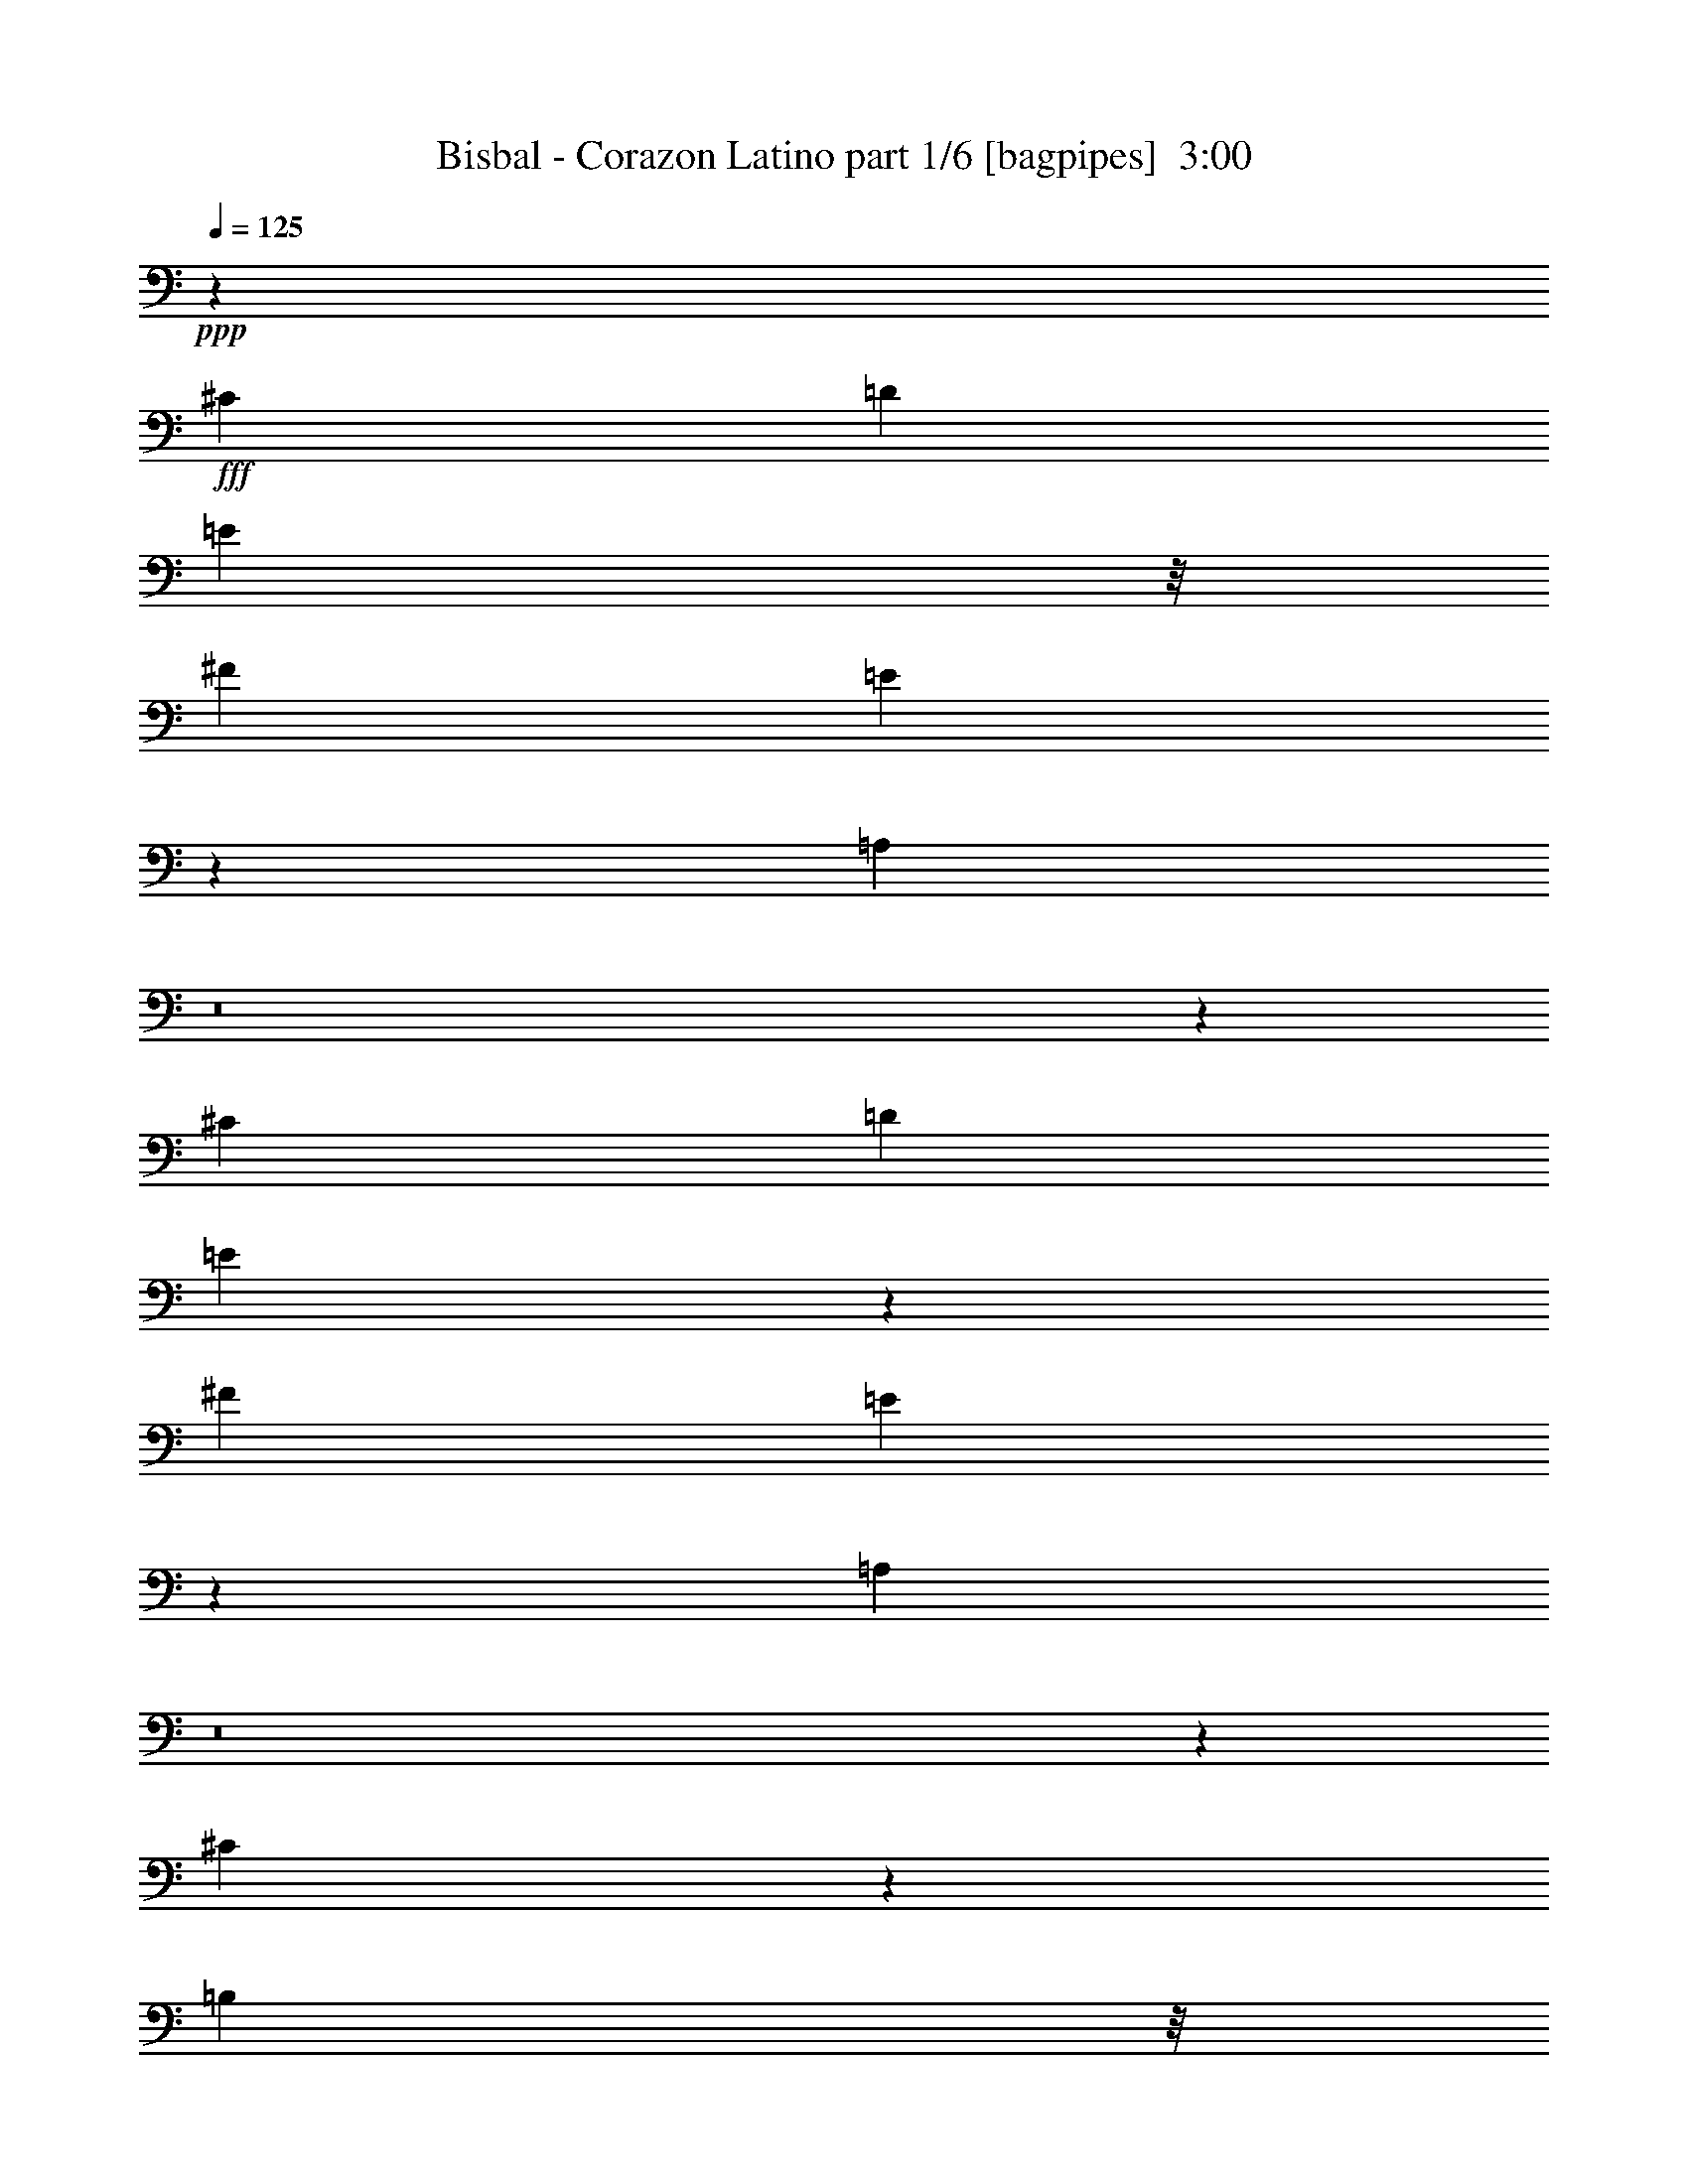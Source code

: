 % Produced with Bruzo's Transcoding Environment
% Transcribed by  Himbeertoni

X:1
T:  Bisbal - Corazon Latino part 1/6 [bagpipes]  3:00
Z: Transcribed with BruTE 64
L: 1/4
Q: 125
K: C
+ppp+
z1671/400
+fff+
[^C12501/8000]
[=D1021/2000]
[=E7417/8000]
z/8
[^F1021/2000]
[=E2497/4000]
z3423/8000
[=A,6077/8000]
z8
z25599/8000
[^C12501/8000]
[=D2167/4000]
[=E3533/4000]
z1101/8000
[^F2167/4000]
[=E1013/1600]
z3103/8000
[=A,6397/8000]
z8
z3191/1000
[^C493/2000]
z33/125
[=B,323/2000]
z/8
[^C131/500]
z497/2000
[=B,2041/8000]
[^C8471/8000]
z4031/8000
[^C2969/8000]
z557/4000
[=E1667/4000]
z/8
[=A,763/2000]
z129/1000
[^G,/8]
z521/4000
[=A,3333/8000]
z/8
[^G,1021/4000]
[=B,1021/2000]
[=A,5467/8000]
z2269/2000
[=A,/8]
z521/4000
[=D1667/4000]
z/8
[^C1041/8000]
z/8
[=D3007/8000]
z1077/8000
[^C/8]
z521/4000
[=D7381/8000]
z259/2000
[=B,/8]
z3709/4000
[=D523/4000]
z1519/4000
[^C1481/4000]
z1121/8000
[=B,323/2000]
z/8
[=B,2087/8000]
z1997/8000
[=A,1003/8000]
z1039/8000
[^C8417/8000]
[=B,1261/2000]
z7457/8000
[^C2043/8000]
z2041/8000
[=B,/8]
z521/4000
[^C1917/8000]
z2417/8000
[=B,521/4000]
z/8
[^C6041/8000]
z297/1000
[^C281/2000]
z37/100
[^C19/50]
z1043/8000
[=E1957/8000]
z2377/8000
[=A,771/2000]
z/8
[^G,1039/8000]
z1003/8000
[=A,1997/8000]
z2087/8000
[^G,/8]
z1291/8000
[=A,3061/4000]
z10463/8000
[^F,2037/8000]
z2047/8000
[=D2953/8000]
z1381/8000
[^C521/4000]
z/8
[=D3077/8000]
z503/4000
[^C1021/4000]
[=D3709/4000]
z/8
[^F1517/4000]
z9467/8000
[^C2033/8000]
z2051/8000
[=B,/8]
z1041/8000
[=B,301/1000]
z963/4000
[=A,521/4000]
z/8
[^C3063/4000]
[=B,3203/4000]
z8387/8000
[^C3083/8000]
z/8
[=D1021/4000]
[^C747/2000]
z137/1000
[=D/8]
z323/2000
[^C889/1000]
z211/1600
[^G,589/1600]
z1389/8000
[^C1021/2000]
[=B,2027/8000]
z257/1000
[=B,243/1000]
z239/800
[=A,521/4000]
z/8
[=A,517/2000]
z63/250
[^G,1021/4000]
[=A,4721/4000]
z2869/2000
[^C189/500]
z53/400
[=B,/8]
z521/4000
[=B,1199/4000]
z121/500
[=A,1041/8000]
z/8
[=B,7023/8000]
z279/1600
[=B,221/1600]
z3531/4000
[=A,969/4000]
z599/2000
[^C263/1000]
z99/400
[=B,51/400]
z511/4000
[=B,989/4000]
z421/1600
[=A,573/2000]
[^C1021/1000]
[=B,1087/1600]
z3533/4000
[^C1667/4000]
z/8
[=D2041/8000]
[^C3059/8000]
z41/320
[=D/8]
z521/4000
[^C7417/8000]
z/8
[^G,377/1000]
z267/2000
[^C2167/4000]
[=B,1049/4000]
z993/4000
[=B,1007/4000]
z2069/8000
[=A,/8]
z521/4000
[=A,2389/8000]
z389/1600
[^G,1021/4000]
[=A,9513/8000]
z2281/1600
[^C771/2000]
z/8
[=B,1011/8000]
z1031/8000
[=B,1969/8000]
z423/1600
[=A,323/2000]
z/8
[=B,7093/8000]
z543/320
[^F1667/4000]
z/8
[=E521/4000]
z/8
[=E2049/8000]
z407/1600
[^C/8]
z1041/8000
[^F797/1000]
[=E2387/2000]
z999/1600
[^C12501/8000]
[=D1021/2000]
[=E7417/8000]
z/8
[^F1021/2000]
[=E5419/8000]
z2999/8000
[=A,6001/8000]
z151/500
[=A,521/2000]
z/4
[=A,/2]
z19/64
[=B,33/64]
z2001/8000
[^C1999/8000]
z417/1600
[=D683/1600]
z37/100
[=D51/200]
z2043/4000
[=D1207/4000]
z1919/8000
[=D4081/8000]
z409/1600
[^C891/1600]
z1921/8000
[=E6079/8000]
z261/1000
[=B,2353/2000]
z4981/2000
[^C12501/8000]
[=D1021/2000]
[=E3709/4000]
z/8
[^F4083/8000]
[=E499/800]
z857/2000
[=A,759/1000]
z419/1600
[=A,481/1600]
z1929/8000
[=A,4071/8000]
z1027/4000
[=B,1473/4000]
z347/2000
[^C257/500]
z1007/4000
[=D2493/4000]
z1389/8000
[=A4111/8000]
z403/1600
[=A597/1600]
z1099/8000
[=A4401/8000]
z987/4000
[^G2513/4000]
z11/80
[^F3/10]
z967/4000
[^F49/64]
[=E16941/8000]
z10103/8000
[^C6251/4000]
[=D4333/8000]
[=E3531/4000]
z553/4000
[^F4333/8000]
[=E5061/8000]
z3107/8000
[=A,6393/8000]
z253/1000
[=A,247/1000]
z527/2000
[=A,549/1000]
z31/125
[=B,251/500]
z2109/8000
[^C2391/8000]
z1943/8000
[=D3057/8000]
z3069/8000
[=D1931/8000]
z1111/2000
[=D257/1000]
z507/2000
[=D993/2000]
z2403/8000
[^C4097/8000]
z2029/8000
[=E6471/8000]
z1947/8000
[=B,9553/8000]
z19533/8000
[^C12501/8000]
[=D4083/8000]
[=E7383/8000]
z207/1600
[^F1021/2000]
[=E5381/8000]
z759/2000
[=A,101/125]
z977/4000
[=A,1023/4000]
z2037/8000
[=A,3963/8000]
z2413/8000
[=B,771/2000]
z/8
[^C4003/8000]
z1061/4000
[=D84/125]
z/8
[=A2001/4000]
z2123/8000
[=A1667/4000]
z/8
[=A4043/8000]
z2083/8000
[^G43/64]
z/8
[^F1021/4000]
z1021/4000
[^F797/1000]
[=E8291/4000]
z5231/4000
[=E2519/4000]
z1087/8000
[^F3413/8000]
z2963/8000
[=E4037/8000]
z219/400
[^C53/200]
z491/2000
[^C759/2000]
z131/1000
[=D369/1000]
z691/4000
[=E2559/4000]
z1007/8000
[^F3993/8000]
z2383/8000
[=E4117/8000]
z8
z19391/8000
[^C2109/8000]
z79/320
[=B,41/320]
z1017/8000
[^C1983/8000]
z21/80
[=B,573/2000]
[^C1527/2000]
z103/400
[^C147/400]
z1393/8000
[^C771/2000]
z/8
[=E3023/8000]
z1061/8000
[=A,2939/8000]
z279/1600
[^G,1041/8000]
z/8
[=A,383/1000]
z51/400
[^G,1021/4000]
[=B,2167/4000]
[=A,319/500]
z9439/8000
[=A,521/4000]
z/8
[=D3019/8000]
z133/1000
[^C/8]
z521/4000
[=D1667/4000]
z/8
[^C521/4000]
z/8
[=D7417/8000]
z/8
[=D1101/8000]
z2983/8000
[=D1017/8000]
z3067/8000
[=E/8]
z3333/8000
[^C771/2000]
z/8
[=B,127/1000]
z513/4000
[=B,987/4000]
z211/800
[=A,323/2000]
z/8
[^C8167/8000]
[=B,5431/8000]
z1257/2000
[=B,1021/4000]
[^C193/800]
z601/2000
[=B,521/4000]
z/8
[^C1027/4000]
z203/800
[=B,/8]
z1041/8000
[^C6429/8000]
z1989/8000
[^C1011/8000]
z3073/8000
[^C3333/8000]
z/8
[=E1047/4000]
z199/800
[=A,301/800]
z537/4000
[^G,/8]
z521/4000
[=A,149/500]
z1949/8000
[^G,521/4000]
z/8
[=A,6009/8000]
z6309/4000
[^F,573/2000]
[=D771/2000]
z/8
[^C503/4000]
z207/1600
[=D593/1600]
z1119/8000
[^C573/2000]
[=D7089/8000]
z539/4000
[=D1667/4000]
z/8
[=D771/2000]
z/8
[=E751/2000]
z27/200
[^C6/25]
z2413/8000
[=B,521/4000]
z/8
[=B,409/1600]
z2039/8000
[=A,/8]
z521/4000
[^C51/64]
[=B,1511/2000]
z8499/8000
[^C3001/8000]
z1083/8000
[=D1021/4000]
[^C1667/4000]
z/8
[=D1041/8000]
z1001/8000
[^C7417/8000]
z/8
[^G,1541/4000]
z501/4000
[^C4083/8000]
[=B,483/1600]
z1919/8000
[=B,2081/8000]
z2003/8000
[=A,/8]
z521/4000
[=A,391/1600]
z2379/8000
[^G,2041/8000]
[=A,227/200]
z11589/8000
[^C1667/4000]
z/8
[=B,521/4000]
z/8
[=B,407/1600]
z32/125
[=A,/8]
z521/4000
[=B,741/800]
z13509/8000
[^F2991/8000]
z1093/8000
[=E/8]
z1291/8000
[=E529/2000]
z123/500
[^C129/1000]
z101/800
[^F797/1000]
[=E4557/4000]
z5429/8000
[^C12501/8000]
[=D4083/8000]
[=E3709/4000]
z/8
[^F1021/2000]
[=E997/1600]
z429/1000
[=A,1517/2000]
z21/80
[=A,3/10]
z1933/8000
[=A,4067/8000]
z2059/8000
[=B,4441/8000]
z967/4000
[^C1033/4000]
z1009/4000
[=D1491/4000]
z1697/4000
[=D1053/4000]
z4019/8000
[=D1981/8000]
z2103/8000
[=D4397/8000]
z1979/8000
[^C4021/8000]
z263/1000
[=E1599/2000]
z1011/4000
[=B,4739/4000]
z2451/1000
[^C12501/8000]
[=D2167/4000]
[=E7057/8000]
z111/800
[^F2167/4000]
[=E79/125]
z3111/8000
[=A,6389/8000]
z2029/8000
[=A,1971/8000]
z33/125
[=A,1097/2000]
z497/2000
[=B,753/2000]
z67/500
[^C1107/2000]
z1947/8000
[=D5053/8000]
z1073/8000
[=A4427/8000]
z1949/8000
[=A3051/8000]
z129/1000
[=A62/125]
z301/1000
[^G1273/2000]
z1033/8000
[^F1967/8000]
z2117/8000
[^F797/1000]
[=E16507/8000]
z10537/8000
[^C12501/8000]
[=D1021/2000]
[=E3689/4000]
z1039/8000
[^F1021/2000]
[=E5377/8000]
z3041/8000
[=A,6459/8000]
z8
z12733/4000
[^C12501/8000]
[=D1021/2000]
[=E3709/4000]
z/8
[^F4083/8000]
[=E681/1000]
z297/800
[=A,603/800]
z8
z5179/1600
[=B20669/8000]
[^A1359/2000]
z2981/8000
[^G2019/8000]
z413/1600
[^G3709/4000]
z/8
[^F15517/8000]
z10993/4000
[=B,1007/4000]
z207/800
[=B,443/800]
z389/1600
[^C811/1600]
z2071/8000
[^D1929/8000]
z481/1600
[=E619/1600]
z303/800
[=E197/800]
z2203/4000
[=E1047/4000]
z199/800
[=E401/800]
z423/1600
[^D877/1600]
z1991/8000
[^F6009/8000]
z301/1000
[^C2273/2000]
z9997/4000
[^D6251/4000]
[=E4083/8000]
[^F3709/4000]
z/8
[^G4083/8000]
[^F271/400]
z1499/4000
[=B,3001/4000]
z483/1600
[=B,417/1600]
z1999/8000
[=B,4001/8000]
z17/64
[^C3333/8000]
z/8
[^D2021/4000]
z521/2000
[=E84/125]
z/8
[=B101/200]
z417/1600
[=B1667/4000]
z/8
[=B4081/8000]
z511/2000
[^A84/125]
z/8
[^G13/50]
z501/2000
[^G51/64]
[^F16621/8000]
z1303/1000
[^D12501/8000]
[=E4083/8000]
[^F3709/4000]
z/8
[^G1021/2000]
[^F499/800]
z3427/8000
[=B,6073/8000]
z419/1600
[=B,481/1600]
z241/1000
[=B,509/1000]
z1027/4000
[^C2223/4000]
z1929/8000
[^D2071/8000]
z2013/8000
[=E2987/8000]
z3389/8000
[=E2111/8000]
z2007/4000
[=E993/4000]
z1049/4000
[=E2201/4000]
z987/4000
[^D2013/4000]
z2099/8000
[^F6401/8000]
z2017/8000
[^C9483/8000]
z3551/4000
[=B2291/8000]
[^F5107/8000]
z5103/8000
[^D12501/8000]
[=E2167/4000]
[^F3531/4000]
z221/1600
[^G2167/4000]
[^F5061/8000]
z1553/4000
[=B,3197/4000]
z253/1000
[=B,247/1000]
z2107/8000
[=B,4393/8000]
z1983/8000
[^C3017/8000]
z1067/8000
[^D4433/8000]
z971/4000
[=E2529/4000]
z267/2000
[=B277/500]
z243/1000
[=B191/500]
z1027/8000
[=B3973/8000]
z2403/8000
[^A5097/8000]
z257/2000
[^G493/2000]
z33/125
[^G797/1000]
[^F258/125]
z8
z11/16

X:2
T:  Bisbal - Corazon Latino part 2/6 [flute]  3:00
Z: Transcribed with BruTE 80
L: 1/4
Q: 125
K: C
+ppp+
z1671/400
+f+
[=A,12501/8000^C12501/8000=A12501/8000]
+mf+
[=B,1021/2000=D1021/2000=B1021/2000]
+f+
[^C1299/1600=E1299/1600^c1299/1600]
z961/4000
[=D1021/2000^F1021/2000=d1021/2000]
[^C3247/4000=E3247/4000^c3247/4000]
z1923/8000
[^F,4077/8000=A,4077/8000^F4077/8000]
z337/320
[=A2041/8000]
[^G517/4000]
z61/160
[^F39/160]
z681/1600
[=E419/1600]
z497/2000
[^F258/125]
z547/4000
[=D573/2000]
[^C557/4000]
z297/800
+mf+
[=D203/800]
z1027/4000
+f+
[=E973/4000]
z2387/8000
[=E18613/8000]
z16599/8000
[=A,12501/8000^C12501/8000=A12501/8000]
+mf+
[=B,2167/4000=D2167/4000=B2167/4000]
+f+
[^C3033/4000=E3033/4000^c3033/4000]
z2101/8000
[=D2167/4000^F2167/4000=d2167/4000]
[^C1213/1600=E1213/1600^c1213/1600]
z2103/8000
[^F,4397/8000=A,4397/8000^F4397/8000]
z1013/1000
[=A573/2000]
[^G69/500]
z2979/8000
[^F2021/8000]
z771/2000
[=E151/500]
z959/4000
[^F8291/4000]
z1023/8000
[=D1021/4000]
[^C/8]
z1667/4000
+mf+
[=D2101/8000]
z1983/8000
+f+
[=E2017/8000]
z2067/8000
[=E18933/8000]
z8
z8
z8
z8
z27387/8000
+mp+
[=F1113/8000]
z297/800
[=F103/800]
z253/2000
[=F/8]
z771/2000
+pp+
[=F/8]
z323/2000
+mp+
[=F639/1000]
z611/1600
[=F389/1600]
z2389/8000
[=F1111/8000]
z2973/8000
[=F2027/8000]
z257/1000
+mf+
[^F243/1000]
z239/800
+mp+
[^F521/4000]
z/8
[^F267/2000]
z377/1000
[^F/8]
z521/4000
[^F5221/4000]
z2619/2000
+mf+
[=E253/1000]
z103/400
[=D/8]
z521/4000
+pp+
[=D573/2000]
+mp+
[^C1053/4000]
z1977/8000
[=D10523/8000]
z2599/2000
+f+
[^F263/1000]
z99/400
+mp+
[=E51/400]
z511/4000
[=E989/4000]
z421/1600
[=D573/2000]
+mf+
[=E11603/8000]
z4533/4000
[=F967/4000]
z3/10
+mp+
[=F1041/8000]
z/8
[=F2059/8000]
z81/320
[=F/8]
z521/4000
[=F5433/8000]
z373/1000
+mf+
[=F127/1000]
z767/2000
+mp+
[=F483/2000]
z1201/4000
+mf+
[=F1049/4000]
z993/4000
+f+
[^F507/4000]
z3069/8000
+mf+
[^F/8]
z521/4000
+mp+
[^F2389/8000]
z389/1600
[^F521/4000]
z/8
[^F9513/8000]
z2281/1600
+mf+
[=E419/1600]
z1989/8000
+mp+
[=D1011/8000]
z1031/8000
[=D1969/8000]
z423/1600
+mf+
[^C323/2000]
z/8
+pp+
[=D10093/8000]
z423/320
+f+
[^F/8]
z1667/4000
+mf+
[=E521/4000]
z/8
[=E2049/8000]
z407/1600
+mp+
[=D2041/8000]
[=E839/500]
z1499/1600
+f+
[=A,12501/8000^C12501/8000=A12501/8000]
+mf+
[=B,1021/2000=D1021/2000=B1021/2000]
+f+
[^C321/400=E321/400^c321/400]
z1997/8000
[=D1021/2000^F1021/2000=d1021/2000]
[^C6419/8000=E6419/8000^c6419/8000]
z1999/8000
[^F,4001/8000=A,4001/8000^F4001/8000]
z8
z6981/2000
[=A,12501/8000^C12501/8000=A12501/8000]
+mf+
[=B,1021/2000=D1021/2000=B1021/2000]
+f+
[^C6491/8000=E6491/8000^c6491/8000]
z1927/8000
[=D4083/8000^F4083/8000=d4083/8000]
[^C649/800=E649/800^c649/800]
z241/1000
[^F,509/1000=A,509/1000^F509/1000]
z8
z27603/8000
[=A,6251/4000^C6251/4000=A6251/4000]
+mf+
[=B,4333/8000=D4333/8000=B4333/8000]
+f+
[^C3031/4000=E3031/4000^c3031/4000]
z1053/4000
[=D4333/8000^F4333/8000=d4333/8000]
[^C6061/8000=E6061/8000^c6061/8000]
z2107/8000
[^F,4393/8000=A,4393/8000^F4393/8000]
z8
z27533/8000
[=A,12501/8000^C12501/8000=A12501/8000]
+mf+
[=B,4083/8000=D4083/8000=B4083/8000]
+f+
[^C6383/8000=E6383/8000^c6383/8000]
z407/1600
[=D1021/2000^F1021/2000=d1021/2000]
[^C6381/8000=E6381/8000^c6381/8000]
z509/2000
[^F,991/2000=A,991/2000^F991/2000]
z8
z13981/4000
[^C49/64=E49/64]
[=D3413/8000^F3413/8000]
z2963/8000
[^C4037/8000=E4037/8000]
z219/400
[=A,53/200^C53/200]
z491/2000
[=A,759/2000^C759/2000]
z131/1000
+mf+
[=B,369/1000=D369/1000]
z691/4000
+f+
[^C2559/4000=E2559/4000]
z1007/8000
[=D3993/8000^F3993/8000]
z2383/8000
[^C4083/8000=E4083/8000]
[=A1021/4000]
[^G/8]
z771/2000
[^F301/1000]
z2947/8000
[=E2053/8000]
z203/800
[^F1647/800]
z693/4000
[=D1021/4000]
[^C67/500]
z753/2000
+mf+
[=D497/2000]
z131/500
+f+
[=E601/2000]
z1929/8000
[=E18571/8000]
z8
z8
z8
z8
z27499/8000
+mf+
[=F2001/8000]
z2083/8000
+mp+
[=F/8]
z521/4000
[=F19/64]
z1959/8000
[=F1041/8000]
z1001/8000
[=F4999/8000]
z1709/4000
+mf+
[=F541/4000]
z1501/4000
+mp+
[=F999/4000]
z417/1600
+mf+
[=F483/1600]
z1919/8000
+f+
[^F1081/8000]
z3003/8000
+mf+
[^F/8]
z521/4000
+mp+
[^F391/1600]
z2379/8000
[^F1041/8000]
z/8
[^F227/200]
z11589/8000
+mf+
[=E2411/8000]
z1923/8000
+mp+
[=D521/4000]
z/8
[=D407/1600]
z32/125
+mf+
[^C/8]
z521/4000
+pp+
[=D1041/800]
z10509/8000
+f+
[^F/8]
z771/2000
+mf+
[=E/8]
z1291/8000
[=E529/2000]
z123/500
+mp+
[=D1021/4000]
[=E1349/800]
z7429/8000
+f+
[=A,12501/8000^C12501/8000=A12501/8000]
+mf+
[=B,4083/8000=D4083/8000=B4083/8000]
+f+
[^C6487/8000=E6487/8000^c6487/8000]
z1931/8000
[=D1021/2000^F1021/2000=d1021/2000]
[^C1297/1600=E1297/1600^c1297/1600]
z483/2000
[^F,1017/2000=A,1017/2000^F1017/2000]
z8
z3451/1000
[=A,12501/8000^C12501/8000=A12501/8000]
+mf+
[=B,2167/4000=D2167/4000=B2167/4000]
+f+
[^C6057/8000=E6057/8000^c6057/8000]
z211/800
[=D2167/4000^F2167/4000=d2167/4000]
[^C757/1000=E757/1000^c757/1000]
z2111/8000
[^F,4389/8000=A,4389/8000^F4389/8000]
z8
z27537/8000
[=A,12501/8000^C12501/8000=A12501/8000]
+mf+
[=B,1021/2000=D1021/2000=B1021/2000]
+f+
[^C3189/4000=E3189/4000^c3189/4000]
z2039/8000
[=D1021/2000^F1021/2000=d1021/2000]
[^C6377/8000=E6377/8000^c6377/8000]
z2041/8000
[^F,4083/8000=A,4083/8000^F4083/8000]
[^F461/500]
z521/4000
+mf+
[=E1021/4000]
+f+
[^F151/500]
z1917/8000
+mf+
[=E8083/8000]
z2209/4000
+f+
[^C1041/4000]
z1001/4000
[^C1021/4000]
[=D1021/4000]
[=D1207/4000]
z6/25
+mp+
[=D2041/8000]
+mf+
[=E2039/8000]
z409/1600
[=E1021/4000]
+f+
[^F2413/8000]
z1921/8000
[^F521/4000]
z/8
[=E3037/8000]
z193/500
[^C603/2000]
z961/4000
[^C1021/4000]
[=D1021/4000]
[=D997/4000]
z2089/8000
[=D573/2000]
+mf+
[=B,2119/8000]
z393/1600
[=B,1021/4000]
+f+
[^C1993/8000]
z2091/8000
[^C2291/8000]
+mf+
[=A,1059/4000]
z983/4000
+f+
[=A,12501/8000^C12501/8000=A12501/8000]
+mf+
[=B,1021/2000=D1021/2000=B1021/2000]
+f+
[^C6449/8000=E6449/8000^c6449/8000]
z1969/8000
[=D4083/8000^F4083/8000=d4083/8000]
[^C403/500=E403/500^c403/500]
z197/800
[^F,403/800=A,403/800^F403/800]
z419/1600
[=E,/8]
z323/2000
+mf+
[=A,1021/4000]
+f+
[^C1021/4000]
+mf+
[=E2029/8000]
z517/4000
[=E983/4000]
z137/1000
[=D2313/8000]
z/8
+f+
[=E1021/4000]
[^C2049/8000]
z507/4000
[=D1493/4000]
z549/4000
[^F1201/4000]
z1931/8000
[=E56/125]
[^G729/4000=A729/4000-]
+mp+
[=A2527/8000]
z1057/8000
+f+
[=B14543/8000]
+mf+
[=A2167/4000]
+f+
[^G2533/4000]
z53/400
+mf+
[=B2677/4000]
+f+
[=d99/400^d99/400=e99/400-]
+mf+
[=e1151/2000]
+mp+
[=d719/4000=c719/4000=B719/4000-]
+pp+
[=G1021/8000=A1021/8000=B1021/8000]
[=F729/4000=D729/4000-=E729/4000-]
[=D/8=E/8]
z863/160
+f+
[=B,12501/8000^D12501/8000=B12501/8000]
+mf+
[^C2167/4000=E2167/4000^c2167/4000]
+f+
[^D61/80^F61/80^d61/80]
z517/2000
[=E4333/8000^G4333/8000=e4333/8000]
[^D6099/8000^F6099/8000^d6099/8000]
z2069/8000
[^G,4431/8000=B,4431/8000^G4431/8000]
z8
z13747/4000
[=B,6251/4000^D6251/4000=B6251/4000]
+mf+
[^C4083/8000=E4083/8000^c4083/8000]
+f+
[^D6421/8000^F6421/8000^d6421/8000]
z1997/8000
[=E4083/8000^G4083/8000=e4083/8000]
[^D321/400^F321/400^d321/400]
z999/4000
[^G,2001/4000=B,2001/4000^G2001/4000]
z8
z6981/2000
[=B,12501/8000^D12501/8000=B12501/8000]
+mf+
[^C4083/8000=E4083/8000^c4083/8000]
+f+
[^D1623/2000^F1623/2000^d1623/2000]
z963/4000
[=E1021/2000^G1021/2000=e1021/2000]
[^D649/800^F649/800^d649/800]
z1927/8000
[^G,4073/8000=B,4073/8000^G4073/8000]
z8
z27603/8000
[=B,12501/8000^D12501/8000=B12501/8000]
+mf+
[^C2167/4000=E2167/4000^c2167/4000]
+f+
[^D3031/4000^F3031/4000^d3031/4000]
z421/1600
[=E2167/4000^G2167/4000=e2167/4000]
[^D6061/8000^F6061/8000^d6061/8000]
z1053/4000
[^G,2197/4000=B,2197/4000^G2197/4000]
z8
z15031/8000
[=B,43/64^D43/64=B43/64]
z/8
[^A,2547/4000^C2547/4000^A2547/4000]
z129/1000
[=B,62/125^D62/125=B62/125]
z55/8

X:3
T:  Bisbal - Corazon Latino part 3/6 [clarinet]  3:00
Z: Transcribed with BruTE 100
L: 1/4
Q: 125
K: C
+ppp+
z41587/8000
+mf+
[^c573/2000]
+mp+
[=d2121/8000]
z1963/8000
+mf+
[=e2037/8000]
z2047/8000
[=e2041/8000]
[=a603/2000]
z961/4000
[^g1039/4000]
z14507/8000
[^c1021/4000]
+mp+
[=d1951/8000]
z2383/8000
+mf+
[=e2117/8000]
z983/4000
[=e1021/4000]
[=a249/1000]
z523/2000
[^g301/1000]
z14427/8000
[^c1021/4000]
+mp+
[=d2031/8000]
z513/2000
+mf+
[=e487/2000]
z1193/4000
[=e1021/4000]
[=a259/1000]
z503/2000
[^g497/2000]
z2511/1600
[=e1021/4000]
[^c573/2000]
[=d2111/8000]
z493/2000
[=e507/2000]
z257/1000
[=e243/1000]
z239/800
[=e211/800]
z1973/8000
[=e2027/8000]
z3129/2000
[^c1021/4000]
+mp+
[=d971/4000]
z299/1000
+mf+
[=e527/2000]
z247/1000
[=e1021/4000]
[=a991/4000]
z2101/8000
[^g2399/8000]
z3609/2000
[^c1021/4000]
+mp+
[=d1011/4000]
z1031/4000
+mf+
[=e969/4000]
z599/2000
[=e2041/8000]
[=a2063/8000]
z2021/8000
[^g1979/8000]
z7303/4000
[^c573/2000]
+mp+
[=d1051/4000]
z991/4000
+mf+
[=e1009/4000]
z413/1600
[=e1021/4000]
[=a2393/8000]
z1941/8000
[^g2059/8000]
z3121/2000
[=e1021/4000]
[^c1021/4000]
[=d483/2000]
z2401/8000
[=e2099/8000]
z397/1600
[=e403/1600]
z2069/8000
[=e1931/8000]
z2403/8000
[=e2041/8000]
[=e257/1000]
z389/1600
[=A/8]
[=a1021/4000]
+pp+
[=G1521/8000]
[=f467/2000]
[=c559/4000]
+ppp+
[=B503/4000]
z8
z8
z8
z731/100
+mf+
[^G301/400]
z43/250
+pp+
[^d1021/8000]
+mf+
[^g1021/2000]
+mp+
[=g1521/8000]
[=e1563/8000]
+pp+
[=c/8]
[=B51/400]
+ppp+
[=A/8]
z2313/8000
+mf+
[^g2051/4000]
z8399/8000
[^g521/4000]
z/8
[^g2059/8000]
z81/320
[^g/8]
z521/4000
[=a4433/8000]
z971/4000
[=b2029/4000]
z517/2000
[=a429/1000]
z9069/8000
[=a1021/4000]
[=a2389/8000]
z389/1600
[=a1021/4000]
[=b4013/8000]
z33/125
[^c847/2000]
z747/2000
[=b1003/2000]
z8489/8000
[=b1021/4000]
[=b1969/8000]
z423/1600
[=b2291/8000]
[^c2047/4000]
z127/500
[=b62/125]
z301/1000
[^c1273/2000]
z123/320
[=b1667/4000]
z/8
[^G6091/8000]
z211/1600
+pp+
[^d/8]
+mf+
[^g871/1600]
+mp+
[=g1521/8000]
[=e1563/8000]
+pp+
[=c/8]
[=B1021/8000]
+ppp+
[=A/8]
z1031/4000
+mf+
[^g4423/8000]
z8079/8000
[^g/8]
z1041/8000
[^g119/400]
z977/4000
[^g521/4000]
z/8
[=a1001/2000]
z1061/4000
[=b2189/4000]
z1997/8000
[=a3003/8000]
z4749/4000
[=a1021/4000]
[=a49/200]
z531/2000
[=a573/2000]
[=b1021/2000]
z2041/8000
[^c2959/8000]
z3417/8000
[=b4083/8000]
z4209/4000
[=b1021/4000]
[=b51/200]
z511/2000
[=b1021/4000]
[=e1707/4000]
z2961/8000
[=e3039/8000]
z3087/8000
[=e3413/8000]
z142/125
[=A6397/8000]
z/8
[=e1937/8000]
[=a1021/4000]
+pp+
[=G389/1600]
[=C781/4000]
[=c/8]
+ppp+
[=B1021/8000]
+mf+
[^c1021/4000]
+mp+
[=d983/4000]
z1059/4000
+mf+
[=e1191/4000]
z61/250
[=e1021/4000]
[=a1003/4000]
z2077/8000
[^g1923/8000]
z14593/8000
[^c573/2000]
+mp+
[=d423/1600]
z123/500
+mf+
[=e127/500]
z513/2000
[=e1021/4000]
[=a1203/4000]
z241/1000
[^g259/1000]
z14513/8000
[^c2041/8000]
+mp+
[=d973/4000]
z597/2000
+mf+
[=e33/125]
z493/2000
[=e1021/4000]
[=a993/4000]
z2097/8000
[^g2403/8000]
z1239/800
[=e1021/4000]
[^c1021/4000]
[=d1013/4000]
z1029/4000
[=e971/4000]
z299/1000
[=e527/2000]
z79/320
[=e81/320]
z2059/8000
[=e1941/8000]
z6301/4000
[^c573/2000]
+mp+
[=d1053/4000]
z989/4000
+mf+
[=e1011/4000]
z2061/8000
[=e1021/4000]
[=a2397/8000]
z1937/8000
[^g2063/8000]
z7261/4000
[^c1021/4000]
+mp+
[=d121/500]
z1199/4000
+mf+
[=e1051/4000]
z1981/8000
[=e1021/4000]
[=a1977/8000]
z2107/8000
[^g2393/8000]
z7221/4000
[^c1021/4000]
+mp+
[=d63/250]
z2067/8000
+mf+
[=e1933/8000]
z2401/8000
[=e1021/4000]
[=a2057/8000]
z2027/8000
[^g1973/8000]
z1257/800
[=e1021/4000]
[^c2291/8000]
[=d2097/8000]
z1987/8000
[=e2013/8000]
z2071/8000
[=e1929/8000]
z481/1600
[=e419/1600]
z497/2000
[=e1021/4000]
[=e197/800]
z2031/8000
[=A/8]
[=a2041/8000]
+pp+
[=G389/1600]
[=e171/1000]
[=d223/1600]
z1101/8000
+mf+
[^c573/2000]
+mp+
[=d2107/8000]
z247/1000
+mf+
[=e253/1000]
z103/400
[=e1021/4000]
[=a1199/4000]
z121/500
[^g129/500]
z14399/8000
[^c1021/4000]
+mp+
[=d2059/8000]
z81/320
+mf+
[=e79/320]
z527/2000
[=e573/2000]
[=a21/80]
z31/125
[^g63/250]
z14569/8000
[^c1021/4000]
+mp+
[=d2389/8000]
z243/1000
+mf+
[=e257/1000]
z507/2000
[=e1021/4000]
[=a193/800]
z601/2000
[^g131/500]
z12447/8000
[=e1021/4000]
[^c2041/8000]
[=d197/800]
z1057/4000
[=e1193/4000]
z487/2000
[=e513/2000]
z127/500
[=e123/500]
z423/1600
[=e477/1600]
z1551/1000
[^c1021/4000]
+mp+
[=d41/160]
z1017/4000
+mf+
[=e983/4000]
z1059/4000
[=e573/2000]
[=a209/800]
z1993/8000
[^g2007/8000]
z7289/4000
[^c1021/4000]
+mp+
[=d119/400]
z977/4000
+mf+
[=e1023/4000]
z1019/4000
[=e2041/8000]
[=a1921/8000]
z2413/8000
[^g2087/8000]
z7249/4000
[^c1021/4000]
+mp+
[=d49/200]
z531/2000
+mf+
[=e297/1000]
z1957/8000
[=e1021/4000]
[=a2001/8000]
z2083/8000
[^g1917/8000]
z3219/2000
[=e1021/4000]
[^c1021/4000]
[=d51/200]
z2043/8000
[=e1957/8000]
z2377/8000
[=e2123/8000]
z1961/8000
[=e2039/8000]
z409/1600
[=e2041/8000]
[=e1207/4000]
z1261/1000
[^c2291/8000]
+mp+
[=d2121/8000]
z1963/8000
+mf+
[=e2037/8000]
z2047/8000
[=e1021/4000]
[=a2411/8000]
z1923/8000
[^g2077/8000]
z14507/8000
[^c1021/4000]
+mp+
[=d1951/8000]
z2383/8000
+mf+
[=e2117/8000]
z1967/8000
[=e1021/4000]
[=a1991/8000]
z523/2000
[^g301/1000]
z14427/8000
[^c1021/4000]
+mp+
[=d2031/8000]
z2053/8000
+mf+
[=e1947/8000]
z2387/8000
[=e2041/8000]
[=a259/1000]
z503/2000
[^g497/2000]
z2511/1600
[=e1021/4000]
[^c573/2000]
[=d2111/8000]
z1973/8000
[=e2027/8000]
z257/1000
[=e243/1000]
z239/800
[=e211/800]
z987/4000
[=e1021/4000]
[=e31/125]
z63/250
[=A/8]
[=a1021/4000]
+pp+
[=G171/1000]
[=e/8]
[=B,559/4000]
[=c/8]
z15989/2000
z53403/8000
+mf+
[=A6097/8000]
z1049/8000
+pp+
[^d1521/8000]
+mf+
[=a2987/8000]
+pp+
[=G171/1000]
[=e/8]
[=B,559/4000]
[=c/8]
z63957/8000
z26541/4000
+mf+
[^G1599/2000]
z/8
+pp+
[^d1021/8000]
+mp+
[^f1001/8000]
z393/800
[=g1521/8000]
[=e1563/8000]
+pp+
[=c/8]
+ppp+
[=A/8]
z2063/8000
+mf+
[^g4423/8000]
z4039/4000
[^g/8]
z521/4000
[^g119/400]
z977/4000
[^g521/4000]
z/8
[=a1001/2000]
z2121/8000
[=b4379/8000]
z1997/8000
[=a3003/8000]
z4749/4000
[=a1021/4000]
[=a49/200]
z2123/8000
[=a573/2000]
[=b817/1600]
z2041/8000
[^c2959/8000]
z3417/8000
[=b4083/8000]
z4209/4000
[=b1021/4000]
[=b51/200]
z2043/8000
[=b1021/4000]
[=e683/1600]
z2961/8000
[=e3039/8000]
z1543/4000
[=e1707/4000]
z142/125
[=A1599/2000]
z/8
+mp+
[=e391/1600]
+mf+
[=a2563/8000]
+pp+
[=g361/2000]
[=f771/4000]
[=c/8]
+ppp+
[=B1021/8000]
+mf+
[^c1021/4000]
+mp+
[=d1949/8000]
z477/1600
+mf+
[=e423/1600]
z1969/8000
[=e2041/8000]
[=a199/800]
z1047/4000
[^g1203/4000]
z3629/2000
[^c1021/4000]
+mp+
[=d971/4000]
z2391/8000
+mf+
[=e2109/8000]
z79/320
[=e1021/4000]
[=a1983/8000]
z2101/8000
[^g2399/8000]
z3609/2000
[^c1021/4000]
+mp+
[=d1011/4000]
z2061/8000
+mf+
[=e1939/8000]
z479/1600
[=e1021/4000]
[=a2063/8000]
z2021/8000
[^g1979/8000]
z3141/2000
[=e2041/8000]
[^c573/2000]
[=d2103/8000]
z1981/8000
[=e2019/8000]
z413/1600
[=e387/1600]
z1199/4000
[=e1051/4000]
z991/4000
[=e1009/4000]
z501/320
[^c1021/4000]
+mp+
[=d1933/8000]
z2401/8000
+mf+
[=e2099/8000]
z397/1600
[=e2041/8000]
[=a987/4000]
z211/800
[^g239/800]
z2889/1600
[^c1021/4000]
+mp+
[=d2013/8000]
z2071/8000
+mf+
[=e1929/8000]
z601/2000
[=e1021/4000]
[=a1027/4000]
z203/800
[^g197/800]
z2923/1600
[^c573/2000]
+mp+
[=d2093/8000]
z199/800
+mf+
[=e201/800]
z1037/4000
[=e1021/4000]
[=a149/500]
z39/160
[^g41/160]
z12493/8000
[=e1021/4000]
[^c1021/4000]
[=d1923/8000]
z241/800
[=e209/800]
z997/4000
[=e1003/4000]
z1039/4000
[=e961/4000]
z2411/8000
[=e1021/4000]
[=e2047/8000]
z2037/8000
[=A1021/8000]
[=a1021/4000]
+pp+
[=G293/1600]
[=E481/2000]
[=d559/4000]
+ppp+
[=B1393/8000]
z8
z8
z8
z28739/4000
+mf+
[=B8417/8000]
[^f621/1600]
z337/200
[^f4119/2000]
[=B/8]
[=b1021/4000]
+pp+
[=A1521/8000]
[=g467/2000]
[=d559/4000]
+ppp+
[^c1021/8000]
+mf+
[^d1021/4000]
+mp+
[=e483/2000]
z1201/4000
+mf+
[^f1049/4000]
z397/1600
[^f1021/4000]
[=b1973/8000]
z2111/8000
[^a2389/8000]
z14913/8000
[^d1021/4000]
+mp+
[=e409/1600]
z2039/8000
+mf+
[^f1961/8000]
z1061/4000
[^f573/2000]
[=b1043/4000]
z999/4000
[^a1001/4000]
z14583/8000
[^d1021/4000]
+mp+
[=e19/64]
z979/4000
+mf+
[^f1021/4000]
z1021/4000
[^f1021/4000]
[=b151/500]
z959/4000
[^a1041/4000]
z12461/8000
[^f1021/4000]
[^d2041/8000]
[=e489/2000]
z1189/4000
[^f1061/4000]
z981/4000
[^f1019/4000]
z1023/4000
[^f977/4000]
z2379/8000
[^f2121/8000]
z6211/4000
[^d1021/4000]
+mp+
[=e509/2000]
z32/125
+mf+
[^f61/250]
z1191/4000
[^f2041/8000]
[=b2077/8000]
z2007/8000
[^a1993/8000]
z228/125
[^d573/2000]
+mp+
[=e529/2000]
z123/500
+mf+
[^f127/500]
z2051/8000
[^f1021/4000]
[=b2407/8000]
z1927/8000
[^a2073/8000]
z907/500
[^d1021/4000]
+mp+
[=e973/4000]
z597/2000
+mf+
[^f33/125]
z1971/8000
[^f1021/4000]
[=b1987/8000]
z2097/8000
[^a2403/8000]
z1239/800
[^f1021/4000]
[^d1021/4000]
[=e1013/4000]
z2057/8000
[^f1943/8000]
z2391/8000
[^f2109/8000]
z79/320
[^f81/320]
z1029/4000
[^f1021/4000]
[^f1667/4000]
[=B/8]
[=b2459/8000]
+pp+
[=A1521/8000]
[=E1041/8000]
[=e389/1600]
+ppp+
[^c1021/8000]
+mf+
[^d1021/4000]
+mp+
[=e2037/8000]
z2047/8000
+mf+
[^f1953/8000]
z119/400
[^f1021/4000]
[=b1039/4000]
z1003/4000
[^a997/4000]
z14521/8000
[^d1021/4000]
+mp+
[=e1937/8000]
z2397/8000
+mf+
[^f2103/8000]
z1981/8000
[^f2041/8000]
[=b989/4000]
z1053/4000
[^a1197/4000]
z14441/8000
[^d1021/4000]
+mp+
[=e2017/8000]
z2067/8000
+mf+
[^f1933/8000]
z3/10
[^f1021/4000]
[=b1029/4000]
z1013/4000
[^a987/4000]
z12569/8000
[^f1021/4000]
[^d573/2000]
[=e2097/8000]
z1987/8000
[^f2013/8000]
z207/800
[^f193/800]
z601/2000
[^f131/500]
z497/2000
[^f503/2000]
z12531/8000
[^d1021/4000]
+mp+
[=e1927/8000]
z1203/4000
+mf+
[^f1047/4000]
z199/800
[^f1021/4000]
[=b123/500]
z529/2000
[^a149/500]
z14451/8000
[^d2041/8000]
+mp+
[=e251/1000]
z519/2000
+mf+
[^f481/2000]
z241/800
[^f1021/4000]
[=b32/125]
z407/1600
[^a393/1600]
z731/400
[^d573/2000]
+mp+
[=e261/1000]
z499/2000
+mf+
[^f501/2000]
z13/50
[^f2041/8000]
[=b2379/8000]
z391/1600
[^a409/1600]
z6249/4000
[^f1021/4000]
[^d1021/4000]
[=e959/4000]
z151/500
[^f521/2000]
z1999/8000
[^f2001/8000]
z2083/8000
[^f2417/8000]
z1917/8000
[^f1021/4000]
[^f2041/8000]
z1959/8000
[=B/8]
[=b1021/4000]
+pp+
[=A389/1600]
[=D781/4000]
[=d/8]
+ppp+
[^c/8]
z6249/1000

X:4
T:  Bisbal - Corazon Latino part 4/6 [lute]  3:00
Z: Transcribed with BruTE 30
L: 1/4
Q: 125
K: C
+ppp+
z1671/400
+mp+
[^C1021/4000=E1021/4000=A1021/4000]
+pp+
[^C1021/4000=E1021/4000=A1021/4000]
+mp+
[^C2041/8000=E2041/8000=A2041/8000]
[^C391/1600=E391/1600=A391/1600]
z2379/8000
+pp+
[^C1021/4000=E1021/4000=A1021/4000]
+mp+
[^C1021/4000=E1021/4000=A1021/4000]
[^C2037/8000=E2037/8000=A2037/8000]
z2047/8000
+pp+
[^C2041/8000=E2041/8000=A2041/8000]
+mp+
[^C573/2000=E573/2000=A573/2000]
[^C53/200=E53/200=A53/200]
z491/2000
+pp+
[^C1021/4000=E1021/4000=A1021/4000]
+mp+
[^C1021/4000=E1021/4000=A1021/4000]
[^C1021/4000=E1021/4000=A1021/4000]
[^C2291/8000^F2291/8000=A2291/8000]
+pp+
[^C1021/4000^F1021/4000=A1021/4000]
+mp+
[^C1021/4000^F1021/4000=A1021/4000]
[^C407/1600^F407/1600=A407/1600]
z2049/8000
+pp+
[^C1021/4000^F1021/4000=A1021/4000]
+mp+
[^C573/2000^F573/2000=A573/2000]
[^C2117/8000^F2117/8000=A2117/8000]
z983/4000
+pp+
[^C1021/4000^F1021/4000=A1021/4000]
+mp+
[^C1021/4000^F1021/4000=A1021/4000]
[^C39/160^F39/160=A39/160]
z149/500
+pp+
[^C1021/4000^F1021/4000=A1021/4000]
+mp+
[^C1021/4000^F1021/4000=A1021/4000]
[^C2041/8000^F2041/8000=A2041/8000]
[=D1021/4000^F1021/4000=A1021/4000]
+pp+
[=D1021/4000^F1021/4000=A1021/4000]
+mp+
[=D573/2000^F573/2000=A573/2000]
[=D423/1600^F423/1600=A423/1600]
z1969/8000
+pp+
[=D1021/4000^F1021/4000=A1021/4000]
+mp+
[=D2041/8000^F2041/8000=A2041/8000]
[=D487/2000^F487/2000=A487/2000]
z1193/4000
+pp+
[=D1021/4000^F1021/4000=A1021/4000]
+mp+
[=D1021/4000^F1021/4000=A1021/4000]
[=D203/800^F203/800=A203/800]
z1027/4000
+pp+
[=D2041/8000^F2041/8000=A2041/8000]
+mp+
[=D573/2000^F573/2000=A573/2000]
[=D1021/4000^F1021/4000=A1021/4000]
[=E1021/4000^G1021/4000=B1021/4000]
+pp+
[=E1021/4000^G1021/4000=B1021/4000]
+mp+
[=E1021/4000^G1021/4000=B1021/4000]
[=E389/1600^G389/1600=B389/1600]
z2389/8000
+pp+
[=E2041/8000^G2041/8000=B2041/8000]
+mp+
[=E1021/4000^G1021/4000=B1021/4000]
[=E507/2000^G507/2000=B507/2000]
z257/1000
+pp+
[=E1021/4000^G1021/4000=B1021/4000]
+mp+
[=E573/2000^G573/2000=B573/2000]
[=E211/800^G211/800=B211/800]
z1973/8000
+pp+
[=E1021/4000^G1021/4000=B1021/4000]
+mp+
[=E1021/4000^G1021/4000=B1021/4000]
[=E1021/4000^G1021/4000=B1021/4000]
[^C573/2000=E573/2000=A573/2000]
+pp+
[^C1021/4000=E1021/4000=A1021/4000]
+mp+
[^C1021/4000=E1021/4000=A1021/4000]
[^C81/320=E81/320=A81/320]
z1029/4000
+pp+
[^C1021/4000=E1021/4000=A1021/4000]
+mp+
[^C573/2000=E573/2000=A573/2000]
[^C527/2000=E527/2000=A527/2000]
z247/1000
+pp+
[^C1021/4000=E1021/4000=A1021/4000]
+mp+
[^C2041/8000=E2041/8000=A2041/8000]
[^C1941/8000=E1941/8000=A1941/8000]
z2393/8000
+pp+
[^C1021/4000=E1021/4000=A1021/4000]
+mp+
[^C1021/4000=E1021/4000=A1021/4000]
[^C1021/4000=E1021/4000=A1021/4000]
[^C1021/4000^F1021/4000=A1021/4000]
+pp+
[^C1021/4000^F1021/4000=A1021/4000]
+mp+
[^C2291/8000^F2291/8000=A2291/8000]
[^C1053/4000^F1053/4000=A1053/4000]
z989/4000
+pp+
[^C1021/4000^F1021/4000=A1021/4000]
+mp+
[^C1021/4000^F1021/4000=A1021/4000]
[^C969/4000^F969/4000=A969/4000]
z599/2000
+pp+
[^C2041/8000^F2041/8000=A2041/8000]
+mp+
[^C1021/4000^F1021/4000=A1021/4000]
[^C2021/8000^F2021/8000=A2021/8000]
z2063/8000
+pp+
[^C1021/4000^F1021/4000=A1021/4000]
+mp+
[^C573/2000^F573/2000=A573/2000]
[^C1021/4000^F1021/4000=A1021/4000]
[=D2041/8000^F2041/8000=A2041/8000]
+pp+
[=D1021/4000^F1021/4000=A1021/4000]
+mp+
[=D1021/4000^F1021/4000=A1021/4000]
[=D121/500^F121/500=A121/500]
z1199/4000
+pp+
[=D1021/4000^F1021/4000=A1021/4000]
+mp+
[=D1021/4000^F1021/4000=A1021/4000]
[=D1009/4000^F1009/4000=A1009/4000]
z413/1600
+pp+
[=D1021/4000^F1021/4000=A1021/4000]
+mp+
[=D573/2000^F573/2000=A573/2000]
[=D2101/8000^F2101/8000=A2101/8000]
z1983/8000
+pp+
[=D1021/4000^F1021/4000=A1021/4000]
+mp+
[=D1021/4000^F1021/4000=A1021/4000]
[=D2041/8000^F2041/8000=A2041/8000]
[=E573/2000^G573/2000=B573/2000]
+pp+
[=E1021/4000^G1021/4000=B1021/4000]
+mp+
[=E1021/4000^G1021/4000=B1021/4000]
[=E63/250^G63/250=B63/250]
z517/2000
+pp+
[=E1021/4000^G1021/4000=B1021/4000]
+mp+
[=E2291/8000^G2291/8000=B2291/8000]
[=E2099/8000^G2099/8000=B2099/8000]
z397/1600
+pp+
[=E1021/4000^G1021/4000=B1021/4000]
+mp+
[=E1021/4000^G1021/4000=B1021/4000]
[=E1931/8000^G1931/8000=B1931/8000]
z2403/8000
+pp+
[=E2041/8000^G2041/8000=B2041/8000]
+mp+
[=E1021/4000^G1021/4000=B1021/4000]
[=E1021/4000^G1021/4000=B1021/4000]
[^C1021/4000=E1021/4000=A1021/4000]
+pp+
[^C1021/4000=E1021/4000=A1021/4000]
+mp+
[^C573/2000=E573/2000=A573/2000]
[^C131/500=E131/500=A131/500]
z497/2000
+pp+
[^C2041/8000=E2041/8000=A2041/8000]
+mp+
[^C1021/4000=E1021/4000=A1021/4000]
[^C1929/8000=E1929/8000=A1929/8000]
z481/1600
+pp+
[^C1021/4000=E1021/4000=A1021/4000]
+mp+
[^C1021/4000=E1021/4000=A1021/4000]
[^C2011/8000=E2011/8000=A2011/8000]
z259/1000
+pp+
[^C1021/4000=E1021/4000=A1021/4000]
+mp+
[^C573/2000=E573/2000=A573/2000]
[^C1021/4000=E1021/4000=A1021/4000]
[^C1021/4000^F1021/4000=A1021/4000]
+pp+
[^C1021/4000^F1021/4000=A1021/4000]
+mp+
[^C1021/4000^F1021/4000=A1021/4000]
[^C963/4000^F963/4000=A963/4000]
z2407/8000
+pp+
[^C1021/4000^F1021/4000=A1021/4000]
+mp+
[^C1021/4000^F1021/4000=A1021/4000]
[^C2009/8000^F2009/8000=A2009/8000]
z83/320
+pp+
[^C1021/4000^F1021/4000=A1021/4000]
+mp+
[^C2291/8000^F2291/8000=A2291/8000]
[^C523/2000^F523/2000=A523/2000]
z249/1000
+pp+
[^C1021/4000^F1021/4000=A1021/4000]
+mp+
[^C1021/4000^F1021/4000=A1021/4000]
[^C1021/4000^F1021/4000=A1021/4000]
[=D573/2000^F573/2000=A573/2000]
+pp+
[=D1021/4000^F1021/4000=A1021/4000]
+mp+
[=D2041/8000^F2041/8000=A2041/8000]
[=D2007/8000^F2007/8000=A2007/8000]
z2077/8000
+pp+
[=D1021/4000^F1021/4000=A1021/4000]
+mp+
[=D573/2000^F573/2000=A573/2000]
[=D2089/8000^F2089/8000=A2089/8000]
z399/1600
+pp+
[=D2041/8000^F2041/8000=A2041/8000]
+mp+
[=D1021/4000^F1021/4000=A1021/4000]
[=D961/4000^F961/4000=A961/4000]
z603/2000
+pp+
[=D1021/4000^F1021/4000=A1021/4000]
+mp+
[=D1021/4000^F1021/4000=A1021/4000]
[=D1021/4000^F1021/4000=A1021/4000]
[=E2041/8000^G2041/8000=B2041/8000]
+pp+
[=E1021/4000^G1021/4000=B1021/4000]
+mp+
[=E573/2000^G573/2000=B573/2000]
[=E2087/8000^G2087/8000=B2087/8000]
z1997/8000
+pp+
[=E1021/4000^G1021/4000=B1021/4000]
+mp+
[=E1021/4000^G1021/4000=B1021/4000]
[=E1919/8000^G1919/8000=B1919/8000]
z1207/4000
+pp+
[=E1021/4000^G1021/4000=B1021/4000]
+mp+
[=E1021/4000^G1021/4000=B1021/4000]
[=E1001/4000^G1001/4000=B1001/4000]
z1041/4000
+pp+
[=E1021/4000^G1021/4000=B1021/4000]
+mp+
[=E573/2000^G573/2000=B573/2000]
[=E2041/8000^G2041/8000=B2041/8000]
[^C1021/4000=E1021/4000=A1021/4000]
+pp+
[^C1021/4000=E1021/4000=A1021/4000]
+mp+
[^C1021/4000=E1021/4000=A1021/4000]
[^C1917/8000=E1917/8000=A1917/8000]
z2417/8000
+pp+
[^C1021/4000=E1021/4000=A1021/4000]
+mp+
[^C2041/8000=E2041/8000=A2041/8000]
[^C/4=E/4=A/4]
z521/2000
+pp+
[^C573/2000=E573/2000=A573/2000]
+mp+
[^C1021/4000=E1021/4000=A1021/4000]
[^C1041/4000=E1041/4000=A1041/4000]
z1001/4000
+pp+
[^C2041/8000=E2041/8000=A2041/8000]
+mp+
[^C1021/4000=E1021/4000=A1021/4000]
[^C573/2000=E573/2000=A573/2000]
[^C1021/4000^F1021/4000=A1021/4000]
+pp+
[^C1021/4000^F1021/4000=A1021/4000]
+mp+
[^C1021/4000^F1021/4000=A1021/4000]
[^C1997/8000^F1997/8000=A1997/8000]
z2087/8000
+pp+
[^C2291/8000^F2291/8000=A2291/8000]
+mp+
[^C1021/4000^F1021/4000=A1021/4000]
[^C13/50^F13/50=A13/50]
z501/2000
+pp+
[^C1021/4000^F1021/4000=A1021/4000]
+mp+
[^C1021/4000^F1021/4000=A1021/4000]
[^C603/2000^F603/2000=A603/2000]
z1921/8000
+pp+
[^C1021/4000^F1021/4000=A1021/4000]
+mp+
[^C1021/4000^F1021/4000=A1021/4000]
[^C1021/4000^F1021/4000=A1021/4000]
[=D1021/4000^F1021/4000=A1021/4000]
+pp+
[=D573/2000^F573/2000=A573/2000]
+mp+
[=D1021/4000^F1021/4000=A1021/4000]
[=D2077/8000^F2077/8000=A2077/8000]
z1003/4000
+pp+
[=D1021/4000^F1021/4000=A1021/4000]
+mp+
[=D1021/4000^F1021/4000=A1021/4000]
[=D241/800^F241/800=A241/800]
z481/2000
+pp+
[=D1021/4000^F1021/4000=A1021/4000]
+mp+
[=D2041/8000^F2041/8000=A2041/8000]
[=D1993/8000^F1993/8000=A1993/8000]
z2091/8000
+pp+
[=D573/2000^F573/2000=A573/2000]
+mp+
[=D1021/4000^F1021/4000=A1021/4000]
[=D1021/4000^F1021/4000=A1021/4000]
[=E1021/4000^G1021/4000=B1021/4000]
+pp+
[=E1021/4000^G1021/4000=B1021/4000]
+mp+
[=E2041/8000^G2041/8000=B2041/8000]
[=E301/1000^G301/1000=B301/1000]
z963/4000
+pp+
[=E1021/4000^G1021/4000=B1021/4000]
+mp+
[=E1021/4000^G1021/4000=B1021/4000]
[=E199/800^G199/800=B199/800]
z1047/4000
+pp+
[=E2291/8000^G2291/8000=B2291/8000]
+mp+
[=E1021/4000^G1021/4000=B1021/4000]
[=E2073/8000^G2073/8000=B2073/8000]
z2011/8000
+pp+
[=E1021/4000^G1021/4000=B1021/4000]
+mp+
[=E1021/4000^G1021/4000=B1021/4000]
[=E573/2000^G573/2000=B573/2000]
[^C2041/8000=F2041/8000^G2041/8000]
+pp+
[^C1021/4000=F1021/4000^G1021/4000]
+mp+
[^C1021/4000=F1021/4000^G1021/4000]
[^C497/2000=F497/2000^G497/2000]
z131/500
+pp+
[^C573/2000=F573/2000^G573/2000]
+mp+
[^C1021/4000=F1021/4000^G1021/4000]
[^C207/800=F207/800^G207/800]
z2013/8000
+pp+
[^C1021/4000=F1021/4000^G1021/4000]
+mp+
[^C1021/4000=F1021/4000^G1021/4000]
[^C2403/8000=F2403/8000^G2403/8000]
z1931/8000
+pp+
[^C1021/4000=F1021/4000^G1021/4000]
+mp+
[^C1021/4000=F1021/4000^G1021/4000]
[^C2041/8000=F2041/8000^G2041/8000]
[^C1021/4000^F1021/4000=A1021/4000]
+pp+
[^C573/2000^F573/2000=A573/2000]
+mp+
[^C1021/4000^F1021/4000=A1021/4000]
[^C517/2000^F517/2000=A517/2000]
z63/250
+pp+
[^C1021/4000^F1021/4000=A1021/4000]
+mp+
[^C2041/8000^F2041/8000=A2041/8000]
[^C2401/8000^F2401/8000=A2401/8000]
z1933/8000
+pp+
[^C1021/4000^F1021/4000=A1021/4000]
+mp+
[^C1021/4000^F1021/4000=A1021/4000]
[^C1983/8000^F1983/8000=A1983/8000]
z2101/8000
+pp+
[^C2291/8000^F2291/8000=A2291/8000]
+mp+
[^C1021/4000^F1021/4000=A1021/4000]
[^C1021/4000^F1021/4000=A1021/4000]
[=D1021/4000^F1021/4000=A1021/4000]
+pp+
[=D1021/4000^F1021/4000=A1021/4000]
+mp+
[=D1021/4000^F1021/4000=A1021/4000]
[=D1199/4000^F1199/4000=A1199/4000]
z121/500
+pp+
[=D2041/8000^F2041/8000=A2041/8000]
+mp+
[=D1021/4000^F1021/4000=A1021/4000]
[=D1981/8000^F1981/8000=A1981/8000]
z2103/8000
+pp+
[=D573/2000^F573/2000=A573/2000]
+mp+
[=D1021/4000^F1021/4000=A1021/4000]
[=D2063/8000^F2063/8000=A2063/8000]
z101/400
+pp+
[=D1021/4000^F1021/4000=A1021/4000]
+mp+
[=D1021/4000^F1021/4000=A1021/4000]
[=D573/2000^F573/2000=A573/2000]
[=E1021/4000^G1021/4000=B1021/4000]
+pp+
[=E1021/4000^G1021/4000=B1021/4000]
+mp+
[=E1021/4000^G1021/4000=B1021/4000]
[=E989/4000^G989/4000=B989/4000]
z421/1600
+pp+
[=E573/2000^G573/2000=B573/2000]
+mp+
[=E1021/4000^G1021/4000=B1021/4000]
[=E2061/8000^G2061/8000=B2061/8000]
z2023/8000
+pp+
[=E1021/4000^G1021/4000=B1021/4000]
+mp+
[=E2041/8000^G2041/8000=B2041/8000]
[=E1197/4000^G1197/4000=B1197/4000]
z97/400
+pp+
[=E1021/4000^G1021/4000=B1021/4000]
+mp+
[=E1021/4000^G1021/4000=B1021/4000]
[=E1021/4000^G1021/4000=B1021/4000]
[^C1021/4000=F1021/4000^G1021/4000]
+pp+
[^C573/2000=F573/2000^G573/2000]
+mp+
[^C2041/8000=F2041/8000^G2041/8000]
[^C2059/8000=F2059/8000^G2059/8000]
z81/320
+pp+
[^C1021/4000=F1021/4000^G1021/4000]
+mp+
[^C1021/4000=F1021/4000^G1021/4000]
[^C2391/8000=F2391/8000^G2391/8000]
z1943/8000
+pp+
[^C2041/8000=F2041/8000^G2041/8000]
+mp+
[^C1021/4000=F1021/4000^G1021/4000]
[^C987/4000=F987/4000^G987/4000]
z211/800
+pp+
[^C573/2000=F573/2000^G573/2000]
+mp+
[^C1021/4000=F1021/4000^G1021/4000]
[^C1021/4000=F1021/4000^G1021/4000]
[^C2041/8000^F2041/8000=A2041/8000]
+pp+
[^C1021/4000^F1021/4000=A1021/4000]
+mp+
[^C1021/4000^F1021/4000=A1021/4000]
[^C2389/8000^F2389/8000=A2389/8000]
z389/1600
+pp+
[^C1021/4000^F1021/4000=A1021/4000]
+mp+
[^C1021/4000^F1021/4000=A1021/4000]
[^C1971/8000^F1971/8000=A1971/8000]
z33/125
+pp+
[^C573/2000^F573/2000=A573/2000]
+mp+
[^C1021/4000^F1021/4000=A1021/4000]
[^C1027/4000^F1027/4000=A1027/4000]
z203/800
+pp+
[^C1021/4000^F1021/4000=A1021/4000]
+mp+
[^C1021/4000^F1021/4000=A1021/4000]
[^C2291/8000^F2291/8000=A2291/8000]
[=D1021/4000^F1021/4000=A1021/4000]
+pp+
[=D1021/4000^F1021/4000=A1021/4000]
+mp+
[=D1021/4000^F1021/4000=A1021/4000]
[=D1969/8000^F1969/8000=A1969/8000]
z423/1600
+pp+
[=D573/2000^F573/2000=A573/2000]
+mp+
[=D2041/8000^F2041/8000=A2041/8000]
[=D513/2000^F513/2000=A513/2000]
z127/500
+pp+
[=D1021/4000^F1021/4000=A1021/4000]
+mp+
[=D1021/4000^F1021/4000=A1021/4000]
[=D149/500^F149/500=A149/500]
z39/160
+pp+
[=D2041/8000^F2041/8000=A2041/8000]
+mp+
[=D1021/4000^F1021/4000=A1021/4000]
[=D1021/4000^F1021/4000=A1021/4000]
[=E1021/4000^G1021/4000=B1021/4000]
+pp+
[=E573/2000^G573/2000=B573/2000]
+mp+
[=E1021/4000^G1021/4000=B1021/4000]
[=E2049/8000^G2049/8000=B2049/8000]
z407/1600
+pp+
[=E2041/8000^G2041/8000=B2041/8000]
+mp+
[=E1021/4000^G1021/4000=B1021/4000]
[=E1191/4000^G1191/4000=B1191/4000]
z61/250
+pp+
[=E1021/4000^G1021/4000=B1021/4000]
+mp+
[=E1021/4000^G1021/4000=B1021/4000]
[=E491/2000^G491/2000=B491/2000]
z2119/8000
+pp+
[=E573/2000^G573/2000=B573/2000]
+mp+
[=E1021/4000^G1021/4000=B1021/4000]
[=E1021/4000^G1021/4000=B1021/4000]
[^C1021/4000=E1021/4000=A1021/4000]
+pp+
[^C1021/4000=E1021/4000=A1021/4000]
+mp+
[^C1021/4000=E1021/4000=A1021/4000]
[^C2379/8000=E2379/8000=A2379/8000]
z977/4000
+pp+
[^C1021/4000=E1021/4000=A1021/4000]
+mp+
[^C1021/4000=E1021/4000=A1021/4000]
[^C981/4000=E981/4000=A981/4000]
z1061/4000
+pp+
[^C573/2000=E573/2000=A573/2000]
+mp+
[^C2041/8000=E2041/8000=A2041/8000]
[^C409/1600=E409/1600=A409/1600]
z2039/8000
+pp+
[^C1021/4000=E1021/4000=A1021/4000]
+mp+
[^C1021/4000=E1021/4000=A1021/4000]
[^C573/2000=E573/2000=A573/2000]
[^C1021/4000^F1021/4000=A1021/4000]
+pp+
[^C1021/4000^F1021/4000=A1021/4000]
+mp+
[^C2041/8000^F2041/8000=A2041/8000]
[^C49/200^F49/200=A49/200]
z531/2000
+pp+
[^C573/2000^F573/2000=A573/2000]
+mp+
[^C1021/4000^F1021/4000=A1021/4000]
[^C1021/4000^F1021/4000=A1021/4000]
z1021/4000
+pp+
[^C2041/8000^F2041/8000=A2041/8000]
+mp+
[^C573/2000^F573/2000=A573/2000]
[^C17/64^F17/64=A17/64]
z1959/8000
+pp+
[^C1021/4000^F1021/4000=A1021/4000]
+mp+
[^C1021/4000^F1021/4000=A1021/4000]
[^C1021/4000^F1021/4000=A1021/4000]
[=D2291/8000^F2291/8000=A2291/8000]
+pp+
[=D1021/4000^F1021/4000=A1021/4000]
+mp+
[=D1021/4000^F1021/4000=A1021/4000]
[=D51/200^F51/200=A51/200]
z511/2000
+pp+
[=D1021/4000^F1021/4000=A1021/4000]
+mp+
[=D573/2000^F573/2000=A573/2000]
[=D1061/4000^F1061/4000=A1061/4000]
z1961/8000
+pp+
[=D1021/4000^F1021/4000=A1021/4000]
+mp+
[=D1021/4000^F1021/4000=A1021/4000]
[=D391/1600^F391/1600=A391/1600]
z2379/8000
+pp+
[=D1021/4000^F1021/4000=A1021/4000]
+mp+
[=D1021/4000^F1021/4000=A1021/4000]
[=D2041/8000^F2041/8000=A2041/8000]
[=E1021/4000^G1021/4000=B1021/4000]
+pp+
[=E1021/4000^G1021/4000=B1021/4000]
+mp+
[=E573/2000^G573/2000=B573/2000]
[=E53/200^G53/200=B53/200]
z491/2000
+pp+
[=E1021/4000^G1021/4000=B1021/4000]
+mp+
[=E2041/8000^G2041/8000=B2041/8000]
[=E1953/8000^G1953/8000=B1953/8000]
z2381/8000
+pp+
[=E1021/4000^G1021/4000=B1021/4000]
+mp+
[=E1021/4000^G1021/4000=B1021/4000]
[=E407/1600^G407/1600=B407/1600]
z2049/8000
+pp+
[=E2041/8000^G2041/8000=B2041/8000]
+mp+
[=E573/2000^G573/2000=B573/2000]
[=E1021/4000^G1021/4000=B1021/4000]
[^C1021/4000=E1021/4000=A1021/4000]
+pp+
[^C1021/4000=E1021/4000=A1021/4000]
+mp+
[^C1021/4000=E1021/4000=A1021/4000]
[^C39/160=E39/160=A39/160]
z149/500
+pp+
[^C2041/8000=E2041/8000=A2041/8000]
+mp+
[^C1021/4000=E1021/4000=A1021/4000]
[^C2033/8000=E2033/8000=A2033/8000]
z2051/8000
+pp+
[^C1021/4000=E1021/4000=A1021/4000]
+mp+
[^C573/2000=E573/2000=A573/2000]
[^C423/1600=E423/1600=A423/1600]
z123/500
+pp+
[^C1021/4000=E1021/4000=A1021/4000]
+mp+
[^C1021/4000=E1021/4000=A1021/4000]
[^C1021/4000=E1021/4000=A1021/4000]
[^C573/2000^F573/2000=A573/2000]
+pp+
[^C1021/4000^F1021/4000=A1021/4000]
+mp+
[^C1021/4000^F1021/4000=A1021/4000]
[^C203/800^F203/800=A203/800]
z2053/8000
+pp+
[^C1021/4000^F1021/4000=A1021/4000]
+mp+
[^C573/2000^F573/2000=A573/2000]
[^C2113/8000^F2113/8000=A2113/8000]
z1971/8000
+pp+
[^C1021/4000^F1021/4000=A1021/4000]
+mp+
[^C2041/8000^F2041/8000=A2041/8000]
[^C973/4000^F973/4000=A973/4000]
z597/2000
+pp+
[^C1021/4000^F1021/4000=A1021/4000]
+mp+
[^C1021/4000^F1021/4000=A1021/4000]
[^C1021/4000^F1021/4000=A1021/4000]
[=D1021/4000^F1021/4000=A1021/4000]
+pp+
[=D1021/4000^F1021/4000=A1021/4000]
+mp+
[=D2291/8000^F2291/8000=A2291/8000]
[=D2111/8000^F2111/8000=A2111/8000]
z1973/8000
+pp+
[=D1021/4000^F1021/4000=A1021/4000]
+mp+
[=D1021/4000^F1021/4000=A1021/4000]
[=D1943/8000^F1943/8000=A1943/8000]
z2391/8000
+pp+
[=D2041/8000^F2041/8000=A2041/8000]
+mp+
[=D1021/4000^F1021/4000=A1021/4000]
[=D1013/4000^F1013/4000=A1013/4000]
z1029/4000
+pp+
[=D1021/4000^F1021/4000=A1021/4000]
+mp+
[=D573/2000^F573/2000=A573/2000]
[=D1021/4000^F1021/4000=A1021/4000]
[=E2041/8000^G2041/8000=B2041/8000]
+pp+
[=E1021/4000^G1021/4000=B1021/4000]
+mp+
[=E1021/4000^G1021/4000=B1021/4000]
[=E1941/8000^G1941/8000=B1941/8000]
z2393/8000
+pp+
[=E1021/4000^G1021/4000=B1021/4000]
+mp+
[=E1021/4000^G1021/4000=B1021/4000]
[=E2023/8000^G2023/8000=B2023/8000]
z103/400
+pp+
[=E1021/4000^G1021/4000=B1021/4000]
+mp+
[=E573/2000^G573/2000=B573/2000]
[=E1053/4000^G1053/4000=B1053/4000]
z989/4000
+pp+
[=E1021/4000^G1021/4000=B1021/4000]
+mp+
[=E1021/4000^G1021/4000=B1021/4000]
[=E2041/8000^G2041/8000=B2041/8000]
[^C573/2000=E573/2000=A573/2000]
+pp+
[^C1021/4000=E1021/4000=A1021/4000]
+mp+
[^C1021/4000=E1021/4000=A1021/4000]
[^C2021/8000=E2021/8000=A2021/8000]
z2063/8000
+pp+
[^C1021/4000=E1021/4000=A1021/4000]
+mp+
[^C2291/8000=E2291/8000=A2291/8000]
[^C263/1000=E263/1000=A263/1000]
z99/400
+pp+
[^C1021/4000=E1021/4000=A1021/4000]
+mp+
[^C1021/4000=E1021/4000=A1021/4000]
[^C121/500=E121/500=A121/500]
z1199/4000
+pp+
[^C2041/8000=E2041/8000=A2041/8000]
+mp+
[^C1021/4000=E1021/4000=A1021/4000]
[^C1021/4000=E1021/4000=A1021/4000]
[^C1021/4000^F1021/4000=A1021/4000]
+pp+
[^C1021/4000^F1021/4000=A1021/4000]
+mp+
[^C573/2000^F573/2000=A573/2000]
[^C2101/8000^F2101/8000=A2101/8000]
z1983/8000
+pp+
[^C2041/8000^F2041/8000=A2041/8000]
+mp+
[^C1021/4000^F1021/4000=A1021/4000]
[^C967/4000^F967/4000=A967/4000]
z3/10
+pp+
[^C1021/4000^F1021/4000=A1021/4000]
+mp+
[^C1021/4000^F1021/4000=A1021/4000]
[^C63/250^F63/250=A63/250]
z2067/8000
+pp+
[^C1021/4000^F1021/4000=A1021/4000]
+mp+
[^C573/2000^F573/2000=A573/2000]
[^C1021/4000^F1021/4000=A1021/4000]
[=D1021/4000^F1021/4000=A1021/4000]
+pp+
[=D1021/4000^F1021/4000=A1021/4000]
+mp+
[=D1021/4000^F1021/4000=A1021/4000]
[=D1931/8000^F1931/8000=A1931/8000]
z1201/4000
+pp+
[=D1021/4000^F1021/4000=A1021/4000]
+mp+
[=D1021/4000^F1021/4000=A1021/4000]
[=D1007/4000^F1007/4000=A1007/4000]
z207/800
+pp+
[=D1021/4000^F1021/4000=A1021/4000]
+mp+
[=D2291/8000^F2291/8000=A2291/8000]
[=D2097/8000^F2097/8000=A2097/8000]
z1987/8000
+pp+
[=D1021/4000^F1021/4000=A1021/4000]
+mp+
[=D1021/4000^F1021/4000=A1021/4000]
[=D1021/4000^F1021/4000=A1021/4000]
[=E573/2000^G573/2000=B573/2000]
+pp+
[=E1021/4000^G1021/4000=B1021/4000]
+mp+
[=E2041/8000^G2041/8000=B2041/8000]
[=E503/2000^G503/2000=B503/2000]
z259/1000
+pp+
[=E1021/4000^G1021/4000=B1021/4000]
+mp+
[=E573/2000^G573/2000=B573/2000]
[=E1047/4000^G1047/4000=B1047/4000]
z199/800
+pp+
[=E2041/8000^G2041/8000=B2041/8000]
+mp+
[=E1021/4000^G1021/4000=B1021/4000]
[=E1927/8000^G1927/8000=B1927/8000]
z2407/8000
+pp+
[=E1021/4000^G1021/4000=B1021/4000]
+mp+
[=E1021/4000^G1021/4000=B1021/4000]
[=E1021/4000^G1021/4000=B1021/4000]
[^C2041/8000=E2041/8000=A2041/8000]
+pp+
[^C1021/4000=E1021/4000=A1021/4000]
+mp+
[^C573/2000=E573/2000=A573/2000]
[^C523/2000=E523/2000=A523/2000]
z249/1000
+pp+
[^C1021/4000=E1021/4000=A1021/4000]
+mp+
[^C1021/4000=E1021/4000=A1021/4000]
[^C481/2000=E481/2000=A481/2000]
z2409/8000
+pp+
[^C1021/4000=E1021/4000=A1021/4000]
+mp+
[^C1021/4000=E1021/4000=A1021/4000]
[^C2007/8000=E2007/8000=A2007/8000]
z2077/8000
+pp+
[^C1021/4000=E1021/4000=A1021/4000]
+mp+
[^C573/2000=E573/2000=A573/2000]
[^C2041/8000=E2041/8000=A2041/8000]
[^C1021/4000^F1021/4000=A1021/4000]
+pp+
[^C1021/4000^F1021/4000=A1021/4000]
+mp+
[^C1021/4000^F1021/4000=A1021/4000]
[^C961/4000^F961/4000=A961/4000]
z603/2000
+pp+
[^C1021/4000^F1021/4000=A1021/4000]
+mp+
[^C2041/8000^F2041/8000=A2041/8000]
[^C401/1600^F401/1600=A401/1600]
z2079/8000
+pp+
[^C1021/4000^F1021/4000=A1021/4000]
+mp+
[^C573/2000^F573/2000=A573/2000]
[^C2087/8000^F2087/8000=A2087/8000]
z1997/8000
+pp+
[^C2041/8000^F2041/8000=A2041/8000]
+mp+
[^C1021/4000^F1021/4000=A1021/4000]
[^C1021/4000^F1021/4000=A1021/4000]
[=D573/2000^F573/2000=A573/2000]
+pp+
[=D1021/4000^F1021/4000=A1021/4000]
+mp+
[=D1021/4000^F1021/4000=A1021/4000]
[=D1001/4000^F1001/4000=A1001/4000]
z1041/4000
+pp+
[=D2041/8000^F2041/8000=A2041/8000]
+mp+
[=D573/2000^F573/2000=A573/2000]
[=D417/1600^F417/1600=A417/1600]
z1999/8000
+pp+
[=D1021/4000^F1021/4000=A1021/4000]
+mp+
[=D1021/4000^F1021/4000=A1021/4000]
[=D1917/8000^F1917/8000=A1917/8000]
z151/500
+pp+
[=D1021/4000^F1021/4000=A1021/4000]
+mp+
[=D1021/4000^F1021/4000=A1021/4000]
[=D1021/4000^F1021/4000=A1021/4000]
[=E1021/4000^G1021/4000=B1021/4000]
+pp+
[=E573/2000^G573/2000=B573/2000]
+mp+
[=E1021/4000^G1021/4000=B1021/4000]
[=E1041/4000^G1041/4000=B1041/4000]
z2001/8000
+pp+
[=E1021/4000^G1021/4000=B1021/4000]
+mp+
[=E1021/4000^G1021/4000=B1021/4000]
[=E483/1600^G483/1600=B483/1600]
z1919/8000
+pp+
[=E1021/4000^G1021/4000=B1021/4000]
+mp+
[=E2041/8000^G2041/8000=B2041/8000]
[=E999/4000^G999/4000=B999/4000]
z1043/4000
+pp+
[=E573/2000^G573/2000=B573/2000]
+mp+
[=E1021/4000^G1021/4000=B1021/4000]
[=E1021/4000^G1021/4000=B1021/4000]
[^C1021/4000=E1021/4000=A1021/4000]
+pp+
[^C1021/4000=E1021/4000=A1021/4000]
+mp+
[^C2041/8000=E2041/8000=A2041/8000]
[^C2413/8000=E2413/8000=A2413/8000]
z1921/8000
+pp+
[^C1021/4000=E1021/4000=A1021/4000]
+mp+
[^C1021/4000=E1021/4000=A1021/4000]
[^C399/1600=E399/1600=A399/1600]
z2089/8000
+pp+
[^C2291/8000=E2291/8000=A2291/8000]
+mp+
[^C1021/4000=E1021/4000=A1021/4000]
[^C1039/4000=E1039/4000=A1039/4000]
z1003/4000
+pp+
[^C1021/4000=E1021/4000=A1021/4000]
+mp+
[^C1021/4000=E1021/4000=A1021/4000]
[^C573/2000=E573/2000=A573/2000]
[^C2041/8000^F2041/8000=A2041/8000]
+pp+
[^C1021/4000^F1021/4000=A1021/4000]
+mp+
[^C1021/4000^F1021/4000=A1021/4000]
[^C1993/8000^F1993/8000=A1993/8000]
z2091/8000
+pp+
[^C573/2000^F573/2000=A573/2000]
+mp+
[^C1021/4000^F1021/4000=A1021/4000]
[^C83/320^F83/320=A83/320]
z251/1000
+pp+
[^C1021/4000^F1021/4000=A1021/4000]
+mp+
[^C1021/4000^F1021/4000=A1021/4000]
[^C301/1000^F301/1000=A301/1000]
z963/4000
+pp+
[^C1021/4000^F1021/4000=A1021/4000]
+mp+
[^C1021/4000^F1021/4000=A1021/4000]
[^C2041/8000^F2041/8000=A2041/8000]
[=D1021/4000^F1021/4000=A1021/4000]
+pp+
[=D573/2000^F573/2000=A573/2000]
+mp+
[=D1021/4000^F1021/4000=A1021/4000]
[=D2073/8000^F2073/8000=A2073/8000]
z2011/8000
+pp+
[=D1021/4000^F1021/4000=A1021/4000]
+mp+
[=D2041/8000^F2041/8000=A2041/8000]
[=D1203/4000^F1203/4000=A1203/4000]
z241/1000
+pp+
[=D1021/4000^F1021/4000=A1021/4000]
+mp+
[=D1021/4000^F1021/4000=A1021/4000]
[=D497/2000^F497/2000=A497/2000]
z131/500
+pp+
[=D2291/8000^F2291/8000=A2291/8000]
+mp+
[=D1021/4000^F1021/4000=A1021/4000]
[=D1021/4000^F1021/4000=A1021/4000]
[=E1021/4000^G1021/4000=B1021/4000]
+pp+
[=E1021/4000^G1021/4000=B1021/4000]
+mp+
[=E1021/4000^G1021/4000=B1021/4000]
[=E2403/8000^G2403/8000=B2403/8000]
z1931/8000
+pp+
[=E2041/8000^G2041/8000=B2041/8000]
+mp+
[=E1021/4000^G1021/4000=B1021/4000]
[=E993/4000^G993/4000=B993/4000]
z1049/4000
+pp+
[=E573/2000^G573/2000=B573/2000]
+mp+
[=E1021/4000^G1021/4000=B1021/4000]
[=E517/2000^G517/2000=B517/2000]
z403/1600
+pp+
[=E1021/4000^G1021/4000=B1021/4000]
+mp+
[=E1021/4000^G1021/4000=B1021/4000]
[=E573/2000^G573/2000=B573/2000]
[^C1021/4000=E1021/4000=A1021/4000]
+pp+
[^C1021/4000=E1021/4000=A1021/4000]
+mp+
[^C1021/4000=E1021/4000=A1021/4000]
[^C1983/8000=E1983/8000=A1983/8000]
z21/80
+pp+
[^C573/2000=E573/2000=A573/2000]
+mp+
[^C1021/4000=E1021/4000=A1021/4000]
[^C1033/4000=E1033/4000=A1033/4000]
z1009/4000
+pp+
[^C1021/4000=E1021/4000=A1021/4000]
+mp+
[^C2041/8000=E2041/8000=A2041/8000]
[^C2399/8000=E2399/8000=A2399/8000]
z387/1600
+pp+
[^C1021/4000=E1021/4000=A1021/4000]
+mp+
[^C1021/4000=E1021/4000=A1021/4000]
[^C1021/4000=E1021/4000=A1021/4000]
[^C1021/4000^F1021/4000=A1021/4000]
+pp+
[^C573/2000^F573/2000=A573/2000]
+mp+
[^C2041/8000^F2041/8000=A2041/8000]
[^C129/500^F129/500=A129/500]
z101/400
+pp+
[^C1021/4000^F1021/4000=A1021/4000]
+mp+
[^C1021/4000^F1021/4000=A1021/4000]
[^C599/2000^F599/2000=A599/2000]
z969/4000
+pp+
[^C2041/8000^F2041/8000=A2041/8000]
+mp+
[^C1021/4000^F1021/4000=A1021/4000]
[^C1979/8000^F1979/8000=A1979/8000]
z421/1600
+pp+
[^C573/2000^F573/2000=A573/2000]
+mp+
[^C1021/4000^F1021/4000=A1021/4000]
[^C1021/4000^F1021/4000=A1021/4000]
[=D2041/8000^F2041/8000=A2041/8000]
+pp+
[=D1021/4000^F1021/4000=A1021/4000]
+mp+
[=D1021/4000^F1021/4000=A1021/4000]
[=D1197/4000^F1197/4000=A1197/4000]
z97/400
+pp+
[=D1021/4000^F1021/4000=A1021/4000]
+mp+
[=D1021/4000^F1021/4000=A1021/4000]
[=D247/1000^F247/1000=A247/1000]
z2107/8000
+pp+
[=D573/2000^F573/2000=A573/2000]
+mp+
[=D1021/4000^F1021/4000=A1021/4000]
[=D2059/8000^F2059/8000=A2059/8000]
z81/320
+pp+
[=D1021/4000^F1021/4000=A1021/4000]
+mp+
[=D1021/4000^F1021/4000=A1021/4000]
[=D2291/8000^F2291/8000=A2291/8000]
[=E1021/4000^G1021/4000=B1021/4000]
+pp+
[=E1021/4000^G1021/4000=B1021/4000]
+mp+
[=E1021/4000^G1021/4000=B1021/4000]
[=E987/4000^G987/4000=B987/4000]
z211/800
+pp+
[=E573/2000^G573/2000=B573/2000]
+mp+
[=E2041/8000^G2041/8000=B2041/8000]
[=E2057/8000^G2057/8000=B2057/8000]
z2027/8000
+pp+
[=E1021/4000^G1021/4000=B1021/4000]
+mp+
[=E1021/4000^G1021/4000=B1021/4000]
[=E2389/8000^G2389/8000=B2389/8000]
z389/1600
+pp+
[=E2041/8000^G2041/8000=B2041/8000]
+mp+
[=E1021/4000^G1021/4000=B1021/4000]
[=E1021/4000^G1021/4000=B1021/4000]
[^C1021/4000=E1021/4000=A1021/4000]
+pp+
[^C573/2000=E573/2000=A573/2000]
+mp+
[^C1021/4000=E1021/4000=A1021/4000]
[^C1027/4000=E1027/4000=A1027/4000]
z203/800
+pp+
[^C2041/8000=E2041/8000=A2041/8000]
+mp+
[^C1021/4000=E1021/4000=A1021/4000]
[^C2387/8000=E2387/8000=A2387/8000]
z1947/8000
+pp+
[^C1021/4000=E1021/4000=A1021/4000]
+mp+
[^C1021/4000=E1021/4000=A1021/4000]
[^C1969/8000=E1969/8000=A1969/8000]
z1057/4000
+pp+
[^C573/2000=E573/2000=A573/2000]
+mp+
[^C1021/4000=E1021/4000=A1021/4000]
[^C1021/4000=E1021/4000=A1021/4000]
[^C1021/4000^F1021/4000=A1021/4000]
+pp+
[^C1021/4000^F1021/4000=A1021/4000]
+mp+
[^C1021/4000^F1021/4000=A1021/4000]
[^C149/500^F149/500=A149/500]
z1949/8000
+pp+
[^C1021/4000^F1021/4000=A1021/4000]
+mp+
[^C1021/4000^F1021/4000=A1021/4000]
[^C1967/8000^F1967/8000=A1967/8000]
z2117/8000
+pp+
[^C573/2000^F573/2000=A573/2000]
+mp+
[^C2041/8000^F2041/8000=A2041/8000]
[^C41/160^F41/160=A41/160]
z1017/4000
+pp+
[^C1021/4000^F1021/4000=A1021/4000]
+mp+
[^C1021/4000^F1021/4000=A1021/4000]
[^C573/2000^F573/2000=A573/2000]
[=D1021/4000^F1021/4000=A1021/4000]
+pp+
[=D1021/4000^F1021/4000=A1021/4000]
+mp+
[=D2041/8000^F2041/8000=A2041/8000]
[=D393/1600^F393/1600=A393/1600]
z2119/8000
+pp+
[=D573/2000^F573/2000=A573/2000]
+mp+
[=D1021/4000^F1021/4000=A1021/4000]
[=D2047/8000^F2047/8000=A2047/8000]
z2037/8000
+pp+
[=D2041/8000^F2041/8000=A2041/8000]
+mp+
[=D1021/4000^F1021/4000=A1021/4000]
[=D119/400^F119/400=A119/400]
z977/4000
+pp+
[=D1021/4000^F1021/4000=A1021/4000]
+mp+
[=D1021/4000^F1021/4000=A1021/4000]
[=D1021/4000^F1021/4000=A1021/4000]
[=E2041/8000^G2041/8000=B2041/8000]
+pp+
[=E573/2000^G573/2000=B573/2000]
+mp+
[=E1021/4000^G1021/4000=B1021/4000]
[=E409/1600^G409/1600=B409/1600]
z2039/8000
+pp+
[=E1021/4000^G1021/4000=B1021/4000]
+mp+
[=E1021/4000^G1021/4000=B1021/4000]
[=E2377/8000^G2377/8000=B2377/8000]
z489/2000
+pp+
[=E1021/4000^G1021/4000=B1021/4000]
+mp+
[=E1021/4000^G1021/4000=B1021/4000]
[=E49/200^G49/200=B49/200]
z531/2000
+pp+
[=E573/2000^G573/2000=B573/2000]
+mp+
[=E1021/4000^G1021/4000=B1021/4000]
[=E2041/8000^G2041/8000=B2041/8000]
[^C1021/4000=F1021/4000^G1021/4000]
+pp+
[^C1021/4000=F1021/4000^G1021/4000]
+mp+
[^C1021/4000=F1021/4000^G1021/4000]
[^C19/64=F19/64^G19/64]
z1959/8000
+pp+
[^C1021/4000=F1021/4000^G1021/4000]
+mp+
[^C2041/8000=F2041/8000^G2041/8000]
[^C979/4000=F979/4000^G979/4000]
z297/1000
+pp+
[^C1021/4000=F1021/4000^G1021/4000]
+mp+
[^C1021/4000=F1021/4000^G1021/4000]
[^C51/200=F51/200^G51/200]
z511/2000
+pp+
[^C2041/8000=F2041/8000^G2041/8000]
+mp+
[^C573/2000=F573/2000^G573/2000]
[^C1021/4000=F1021/4000^G1021/4000]
[^C1021/4000^F1021/4000=A1021/4000]
+pp+
[^C1021/4000^F1021/4000=A1021/4000]
+mp+
[^C1021/4000^F1021/4000=A1021/4000]
[^C391/1600^F391/1600=A391/1600]
z2379/8000
+pp+
[^C2041/8000^F2041/8000=A2041/8000]
+mp+
[^C1021/4000^F1021/4000=A1021/4000]
[^C1019/4000^F1019/4000=A1019/4000]
z1023/4000
+pp+
[^C1021/4000^F1021/4000=A1021/4000]
+mp+
[^C573/2000^F573/2000=A573/2000]
[^C53/200^F53/200=A53/200]
z1963/8000
+pp+
[^C1021/4000^F1021/4000=A1021/4000]
+mp+
[^C1021/4000^F1021/4000=A1021/4000]
[^C1021/4000^F1021/4000=A1021/4000]
[=D573/2000^F573/2000=A573/2000]
+pp+
[=D1021/4000^F1021/4000=A1021/4000]
+mp+
[=D1021/4000^F1021/4000=A1021/4000]
[=D407/1600^F407/1600=A407/1600]
z32/125
+pp+
[=D1021/4000^F1021/4000=A1021/4000]
+mp+
[=D573/2000^F573/2000=A573/2000]
[=D1059/4000^F1059/4000=A1059/4000]
z983/4000
+pp+
[=D1021/4000^F1021/4000=A1021/4000]
+mp+
[=D2041/8000^F2041/8000=A2041/8000]
[=D1951/8000^F1951/8000=A1951/8000]
z2383/8000
+pp+
[=D1021/4000^F1021/4000=A1021/4000]
+mp+
[=D1021/4000^F1021/4000=A1021/4000]
[=D1021/4000^F1021/4000=A1021/4000]
[=E1021/4000^G1021/4000=B1021/4000]
+pp+
[=E1021/4000^G1021/4000=B1021/4000]
+mp+
[=E2291/8000^G2291/8000=B2291/8000]
[=E529/2000^G529/2000=B529/2000]
z123/500
+pp+
[=E1021/4000^G1021/4000=B1021/4000]
+mp+
[=E1021/4000^G1021/4000=B1021/4000]
[=E487/2000^G487/2000=B487/2000]
z1193/4000
+pp+
[=E2041/8000^G2041/8000=B2041/8000]
+mp+
[=E1021/4000^G1021/4000=B1021/4000]
[=E2031/8000^G2031/8000=B2031/8000]
z2053/8000
+pp+
[=E1021/4000^G1021/4000=B1021/4000]
+mp+
[=E573/2000^G573/2000=B573/2000]
[=E1021/4000^G1021/4000=B1021/4000]
[^C2041/8000=E2041/8000=A2041/8000]
+pp+
[^C1021/4000=E1021/4000=A1021/4000]
+mp+
[^C1021/4000=E1021/4000=A1021/4000]
[^C973/4000=E973/4000=A973/4000]
z597/2000
+pp+
[^C1021/4000=E1021/4000=A1021/4000]
+mp+
[^C1021/4000=E1021/4000=A1021/4000]
[^C507/2000=E507/2000=A507/2000]
z411/1600
+pp+
[^C1021/4000=E1021/4000=A1021/4000]
+mp+
[^C573/2000=E573/2000=A573/2000]
[^C2111/8000=E2111/8000=A2111/8000]
z1973/8000
+pp+
[^C1021/4000=E1021/4000=A1021/4000]
+mp+
[^C1021/4000=E1021/4000=A1021/4000]
[^C2041/8000=E2041/8000=A2041/8000]
[^C573/2000^F573/2000=A573/2000]
+pp+
[^C1021/4000^F1021/4000=A1021/4000]
+mp+
[^C1021/4000^F1021/4000=A1021/4000]
[^C1013/4000^F1013/4000=A1013/4000]
z1029/4000
+pp+
[^C1021/4000^F1021/4000=A1021/4000]
+mp+
[^C2291/8000^F2291/8000=A2291/8000]
[^C2109/8000^F2109/8000=A2109/8000]
z79/320
+pp+
[^C1021/4000^F1021/4000=A1021/4000]
+mp+
[^C1021/4000^F1021/4000=A1021/4000]
[^C1941/8000^F1941/8000=A1941/8000]
z2393/8000
+pp+
[^C2041/8000^F2041/8000=A2041/8000]
+mp+
[^C1021/4000^F1021/4000=A1021/4000]
[^C1021/4000^F1021/4000=A1021/4000]
[=D1021/4000^F1021/4000=A1021/4000]
+pp+
[=D1021/4000^F1021/4000=A1021/4000]
+mp+
[=D573/2000^F573/2000=A573/2000]
[=D1053/4000^F1053/4000=A1053/4000]
z989/4000
+pp+
[=D2041/8000^F2041/8000=A2041/8000]
+mp+
[=D1021/4000^F1021/4000=A1021/4000]
[=D1939/8000^F1939/8000=A1939/8000]
z479/1600
+pp+
[=D1021/4000^F1021/4000=A1021/4000]
+mp+
[=D1021/4000^F1021/4000=A1021/4000]
[=D2021/8000^F2021/8000=A2021/8000]
z1031/4000
+pp+
[=D1021/4000^F1021/4000=A1021/4000]
+mp+
[=D573/2000^F573/2000=A573/2000]
[=D1021/4000^F1021/4000=A1021/4000]
[=E1021/4000^G1021/4000=B1021/4000]
+pp+
[=E1021/4000^G1021/4000=B1021/4000]
+mp+
[=E1021/4000^G1021/4000=B1021/4000]
[=E121/500^G121/500=B121/500]
z2397/8000
+pp+
[=E1021/4000^G1021/4000=B1021/4000]
+mp+
[=E1021/4000^G1021/4000=B1021/4000]
[=E2019/8000^G2019/8000=B2019/8000]
z413/1600
+pp+
[=E1021/4000^G1021/4000=B1021/4000]
+mp+
[=E2291/8000^G2291/8000=B2291/8000]
[=E1051/4000^G1051/4000=B1051/4000]
z991/4000
+pp+
[=E1021/4000^G1021/4000=B1021/4000]
+mp+
[=E1021/4000^G1021/4000=B1021/4000]
[=E1021/4000^G1021/4000=B1021/4000]
[^C573/2000=E573/2000=A573/2000]
+pp+
[^C1021/4000=E1021/4000=A1021/4000]
+mp+
[^C2041/8000=E2041/8000=A2041/8000]
[^C2017/8000=E2017/8000=A2017/8000]
z2067/8000
+pp+
[^C1021/4000=E1021/4000=A1021/4000]
+mp+
[^C573/2000=E573/2000=A573/2000]
[^C2099/8000=E2099/8000=A2099/8000]
z397/1600
+pp+
[^C2041/8000=E2041/8000=A2041/8000]
+mp+
[^C1021/4000=E1021/4000=A1021/4000]
[^C483/2000=E483/2000=A483/2000]
z1201/4000
+pp+
[^C1021/4000=E1021/4000=A1021/4000]
+mp+
[^C1021/4000=E1021/4000=A1021/4000]
[^C1021/4000=E1021/4000=A1021/4000]
[^C2041/8000^F2041/8000=A2041/8000]
+pp+
[^C1021/4000^F1021/4000=A1021/4000]
+mp+
[^C573/2000^F573/2000=A573/2000]
[^C2097/8000^F2097/8000=A2097/8000]
z1987/8000
+pp+
[^C1021/4000^F1021/4000=A1021/4000]
+mp+
[^C1021/4000^F1021/4000=A1021/4000]
[^C1929/8000^F1929/8000=A1929/8000]
z601/2000
+pp+
[^C1021/4000^F1021/4000=A1021/4000]
+mp+
[^C1021/4000^F1021/4000=A1021/4000]
[^C503/2000^F503/2000=A503/2000]
z259/1000
+pp+
[^C1021/4000^F1021/4000=A1021/4000]
+mp+
[^C573/2000^F573/2000=A573/2000]
[^C2041/8000^F2041/8000=A2041/8000]
[=D1021/4000^F1021/4000=A1021/4000]
+pp+
[=D1021/4000^F1021/4000=A1021/4000]
+mp+
[=D1021/4000^F1021/4000=A1021/4000]
[=D1927/8000^F1927/8000=A1927/8000]
z2407/8000
+pp+
[=D1021/4000^F1021/4000=A1021/4000]
+mp+
[=D2041/8000^F2041/8000=A2041/8000]
[=D201/800^F201/800=A201/800]
z1037/4000
+pp+
[=D1021/4000^F1021/4000=A1021/4000]
+mp+
[=D573/2000^F573/2000=A573/2000]
[=D523/2000^F523/2000=A523/2000]
z249/1000
+pp+
[=D2041/8000^F2041/8000=A2041/8000]
+mp+
[=D1021/4000^F1021/4000=A1021/4000]
[=D1021/4000^F1021/4000=A1021/4000]
[=E573/2000^G573/2000=B573/2000]
+pp+
[=E1021/4000^G1021/4000=B1021/4000]
+mp+
[=E1021/4000^G1021/4000=B1021/4000]
[=E2007/8000^G2007/8000=B2007/8000]
z2077/8000
+pp+
[=E2041/8000^G2041/8000=B2041/8000]
+mp+
[=E573/2000^G573/2000=B573/2000]
[=E209/800^G209/800=B209/800]
z997/4000
+pp+
[=E1021/4000^G1021/4000=B1021/4000]
+mp+
[=E1021/4000^G1021/4000=B1021/4000]
[=E961/4000^G961/4000=B961/4000]
z2411/8000
+pp+
[=E1021/4000^G1021/4000=B1021/4000]
+mp+
[=E1021/4000^G1021/4000=B1021/4000]
[=E401/1600^G401/1600=B401/1600]
z8
z8
z2733/4000
[^C1021/4000=E1021/4000=A1021/4000]
+pp+
[^C1021/4000=E1021/4000=A1021/4000]
+mp+
[^C1021/4000=E1021/4000=A1021/4000]
[^C301/1000=E301/1000=A301/1000]
z963/4000
+pp+
[^C2041/8000=E2041/8000=A2041/8000]
+mp+
[^C1021/4000=E1021/4000=A1021/4000]
[^C1991/8000=E1991/8000=A1991/8000]
z2093/8000
+pp+
[^C573/2000=E573/2000=A573/2000]
+mp+
[^C1021/4000=E1021/4000=A1021/4000]
[^C2073/8000=E2073/8000=A2073/8000]
z201/800
+pp+
[^C1021/4000=E1021/4000=A1021/4000]
+mp+
[^C1021/4000=E1021/4000=A1021/4000]
[^C573/2000=E573/2000=A573/2000]
[^C1021/4000^F1021/4000=A1021/4000]
+pp+
[^C1021/4000^F1021/4000=A1021/4000]
+mp+
[^C1021/4000^F1021/4000=A1021/4000]
[^C497/2000^F497/2000=A497/2000]
z419/1600
+pp+
[^C573/2000^F573/2000=A573/2000]
+mp+
[^C1021/4000^F1021/4000=A1021/4000]
[^C2071/8000^F2071/8000=A2071/8000]
z2013/8000
+pp+
[^C1021/4000^F1021/4000=A1021/4000]
+mp+
[^C2041/8000^F2041/8000=A2041/8000]
[^C601/2000^F601/2000=A601/2000]
z193/800
+pp+
[^C1021/4000^F1021/4000=A1021/4000]
+mp+
[^C1021/4000^F1021/4000=A1021/4000]
[^C1021/4000^F1021/4000=A1021/4000]
[=D1021/4000^F1021/4000=A1021/4000]
+pp+
[=D573/2000^F573/2000=A573/2000]
+mp+
[=D2041/8000^F2041/8000=A2041/8000]
[=D2069/8000^F2069/8000=A2069/8000]
z403/1600
+pp+
[=D1021/4000^F1021/4000=A1021/4000]
+mp+
[=D1021/4000^F1021/4000=A1021/4000]
[=D2401/8000^F2401/8000=A2401/8000]
z1933/8000
+pp+
[=D2041/8000^F2041/8000=A2041/8000]
+mp+
[=D1021/4000^F1021/4000=A1021/4000]
[=D31/125^F31/125=A31/125]
z21/80
+pp+
[=D573/2000^F573/2000=A573/2000]
+mp+
[=D1021/4000^F1021/4000=A1021/4000]
[=D1021/4000^F1021/4000=A1021/4000]
[=E2041/8000^G2041/8000=B2041/8000]
+pp+
[=E1021/4000^G1021/4000=B1021/4000]
+mp+
[=E1021/4000^G1021/4000=B1021/4000]
[=E2399/8000^G2399/8000=B2399/8000]
z387/1600
+pp+
[=E1021/4000^G1021/4000=B1021/4000]
+mp+
[=E1021/4000^G1021/4000=B1021/4000]
[=E1981/8000^G1981/8000=B1981/8000]
z1051/4000
+pp+
[=E573/2000^G573/2000=B573/2000]
+mp+
[=E1021/4000^G1021/4000=B1021/4000]
[=E129/500^G129/500=B129/500]
z101/400
+pp+
[=E1021/4000^G1021/4000=B1021/4000]
+mp+
[=E1021/4000^G1021/4000=B1021/4000]
[=E2291/8000^G2291/8000=B2291/8000]
+mf+
[^A,621/1600^C621/1600^F621/1600]
z3021/8000
+mp+
[^A,2979/8000^C2979/8000^F2979/8000]
z3397/8000
+mf+
[^A,3083/8000^C3083/8000^F3083/8000]
z/8
[^A,151/400^C151/400^F151/400]
z1553/4000
+mp+
[^A,1697/4000^C1697/4000^F1697/4000]
z2981/8000
+mf+
[^A,2019/8000^C2019/8000^F2019/8000]
z413/1600
+mp+
[^D1021/4000^F1021/4000=B1021/4000]
+pp+
[^D573/2000^F573/2000=B573/2000]
+mp+
[^D1021/4000^F1021/4000=B1021/4000]
[^D2059/8000^F2059/8000=B2059/8000]
z81/320
+pp+
[^D2041/8000^F2041/8000=B2041/8000]
+mp+
[^D1021/4000^F1021/4000=B1021/4000]
[^D299/1000^F299/1000=B299/1000]
z971/4000
+pp+
[^D1021/4000^F1021/4000=B1021/4000]
+mp+
[^D1021/4000^F1021/4000=B1021/4000]
[^D987/4000^F987/4000=B987/4000]
z2109/8000
+pp+
[^D573/2000^F573/2000=B573/2000]
+mp+
[^D1021/4000^F1021/4000=B1021/4000]
[^D1021/4000^F1021/4000=B1021/4000]
[^D1021/4000^G1021/4000=B1021/4000]
+pp+
[^D1021/4000^G1021/4000=B1021/4000]
+mp+
[^D1021/4000^G1021/4000=B1021/4000]
[^D2389/8000^G2389/8000=B2389/8000]
z243/1000
+pp+
[^D1021/4000^G1021/4000=B1021/4000]
+mp+
[^D1021/4000^G1021/4000=B1021/4000]
[^D493/2000^G493/2000=B493/2000]
z33/125
+pp+
[^D573/2000^G573/2000=B573/2000]
+mp+
[^D2041/8000^G2041/8000=B2041/8000]
[^D411/1600^G411/1600=B411/1600]
z2029/8000
+pp+
[^D1021/4000^G1021/4000=B1021/4000]
+mp+
[^D1021/4000^G1021/4000=B1021/4000]
[^D573/2000^G573/2000=B573/2000]
[=E1021/4000^G1021/4000=B1021/4000]
+pp+
[=E1021/4000^G1021/4000=B1021/4000]
+mp+
[=E2041/8000^G2041/8000=B2041/8000]
[=E197/800^G197/800=B197/800]
z1057/4000
+pp+
[=E573/2000^G573/2000=B573/2000]
+mp+
[=E1021/4000^G1021/4000=B1021/4000]
[=E513/2000^G513/2000=B513/2000]
z127/500
+pp+
[=E2041/8000^G2041/8000=B2041/8000]
+mp+
[=E1021/4000^G1021/4000=B1021/4000]
[=E477/1600^G477/1600=B477/1600]
z1949/8000
+pp+
[=E1021/4000^G1021/4000=B1021/4000]
+mp+
[=E1021/4000^G1021/4000=B1021/4000]
[=E1021/4000^G1021/4000=B1021/4000]
[^F2041/8000^A2041/8000^c2041/8000]
+pp+
[^F573/2000^A573/2000^c573/2000]
+mp+
[^F1021/4000^A1021/4000^c1021/4000]
[^F41/160^A41/160^c41/160]
z1017/4000
+pp+
[^F1021/4000^A1021/4000^c1021/4000]
+mp+
[^F1021/4000^A1021/4000^c1021/4000]
[^F1191/4000^A1191/4000^c1191/4000]
z1951/8000
+pp+
[^F1021/4000^A1021/4000^c1021/4000]
+mp+
[^F1021/4000^A1021/4000^c1021/4000]
[^F393/1600^A393/1600^c393/1600]
z2119/8000
+pp+
[^F573/2000^A573/2000^c573/2000]
+mp+
[^F1021/4000^A1021/4000^c1021/4000]
[^F2041/8000^A2041/8000^c2041/8000]
[^D1021/4000^F1021/4000=B1021/4000]
+pp+
[^D1021/4000^F1021/4000=B1021/4000]
+mp+
[^D1021/4000^F1021/4000=B1021/4000]
[^D119/400^F119/400=B119/400]
z977/4000
+pp+
[^D1021/4000^F1021/4000=B1021/4000]
+mp+
[^D2041/8000^F2041/8000=B2041/8000]
[^D1963/8000^F1963/8000=B1963/8000]
z2121/8000
+pp+
[^D573/2000^F573/2000=B573/2000]
+mp+
[^D1021/4000^F1021/4000=B1021/4000]
[^D409/1600^F409/1600=B409/1600]
z2039/8000
+pp+
[^D2041/8000^F2041/8000=B2041/8000]
+mp+
[^D1021/4000^F1021/4000=B1021/4000]
[^D573/2000^F573/2000=B573/2000]
[^D1021/4000^G1021/4000=B1021/4000]
+pp+
[^D1021/4000^G1021/4000=B1021/4000]
+mp+
[^D1021/4000^G1021/4000=B1021/4000]
[^D49/200^G49/200=B49/200]
z531/2000
+pp+
[^D2291/8000^G2291/8000=B2291/8000]
+mp+
[^D1021/4000^G1021/4000=B1021/4000]
[^D2043/8000^G2043/8000=B2043/8000]
z2041/8000
+pp+
[^D1021/4000^G1021/4000=B1021/4000]
+mp+
[^D1021/4000^G1021/4000=B1021/4000]
[^D19/64^G19/64=B19/64]
z979/4000
+pp+
[^D1021/4000^G1021/4000=B1021/4000]
+mp+
[^D1021/4000^G1021/4000=B1021/4000]
[^D1021/4000^G1021/4000=B1021/4000]
[=E573/2000^G573/2000=B573/2000]
+pp+
[=E1021/4000^G1021/4000=B1021/4000]
+mp+
[=E1021/4000^G1021/4000=B1021/4000]
[=E51/200^G51/200=B51/200]
z2043/8000
+pp+
[=E1021/4000^G1021/4000=B1021/4000]
+mp+
[=E573/2000^G573/2000=B573/2000]
[=E2123/8000^G2123/8000=B2123/8000]
z1961/8000
+pp+
[=E1021/4000^G1021/4000=B1021/4000]
+mp+
[=E2041/8000^G2041/8000=B2041/8000]
[=E489/2000^G489/2000=B489/2000]
z1189/4000
+pp+
[=E1021/4000^G1021/4000=B1021/4000]
+mp+
[=E1021/4000^G1021/4000=B1021/4000]
[=E1021/4000^G1021/4000=B1021/4000]
[^F1021/4000^A1021/4000^c1021/4000]
+pp+
[^F1021/4000^A1021/4000^c1021/4000]
+mp+
[^F2291/8000^A2291/8000^c2291/8000]
[^F2121/8000^A2121/8000^c2121/8000]
z1963/8000
+pp+
[^F1021/4000^A1021/4000^c1021/4000]
+mp+
[^F1021/4000^A1021/4000^c1021/4000]
[^F1953/8000^A1953/8000^c1953/8000]
z2381/8000
+pp+
[^F2041/8000^A2041/8000^c2041/8000]
+mp+
[^F1021/4000^A1021/4000^c1021/4000]
[^F509/2000^A509/2000^c509/2000]
z32/125
+pp+
[^F1021/4000^A1021/4000^c1021/4000]
+mp+
[^F573/2000^A573/2000^c573/2000]
[^F1021/4000^A1021/4000^c1021/4000]
[^D2041/8000^F2041/8000=B2041/8000]
+pp+
[^D1021/4000^F1021/4000=B1021/4000]
+mp+
[^D1021/4000^F1021/4000=B1021/4000]
[^D1951/8000^F1951/8000=B1951/8000]
z2383/8000
+pp+
[^D1021/4000^F1021/4000=B1021/4000]
+mp+
[^D1021/4000^F1021/4000=B1021/4000]
[^D2033/8000^F2033/8000=B2033/8000]
z41/160
+pp+
[^D1021/4000^F1021/4000=B1021/4000]
+mp+
[^D573/2000^F573/2000=B573/2000]
[^D529/2000^F529/2000=B529/2000]
z123/500
+pp+
[^D1021/4000^F1021/4000=B1021/4000]
+mp+
[^D1021/4000^F1021/4000=B1021/4000]
[^D2041/8000^F2041/8000=B2041/8000]
[^D573/2000^G573/2000=B573/2000]
+pp+
[^D1021/4000^G1021/4000=B1021/4000]
+mp+
[^D1021/4000^G1021/4000=B1021/4000]
[^D2031/8000^G2031/8000=B2031/8000]
z2053/8000
+pp+
[^D1021/4000^G1021/4000=B1021/4000]
+mp+
[^D2291/8000^G2291/8000=B2291/8000]
[^D1057/4000^G1057/4000=B1057/4000]
z197/800
+pp+
[^D1021/4000^G1021/4000=B1021/4000]
+mp+
[^D1021/4000^G1021/4000=B1021/4000]
[^D973/4000^G973/4000=B973/4000]
z597/2000
+pp+
[^D2041/8000^G2041/8000=B2041/8000]
+mp+
[^D1021/4000^G1021/4000=B1021/4000]
[^D1021/4000^G1021/4000=B1021/4000]
[=E1021/4000^G1021/4000=B1021/4000]
+pp+
[=E1021/4000^G1021/4000=B1021/4000]
+mp+
[=E573/2000^G573/2000=B573/2000]
[=E2111/8000^G2111/8000=B2111/8000]
z1973/8000
+pp+
[=E2041/8000^G2041/8000=B2041/8000]
+mp+
[=E1021/4000^G1021/4000=B1021/4000]
[=E243/1000^G243/1000=B243/1000]
z239/800
+pp+
[=E1021/4000^G1021/4000=B1021/4000]
+mp+
[=E1021/4000^G1021/4000=B1021/4000]
[=E1013/4000^G1013/4000=B1013/4000]
z2057/8000
+pp+
[=E1021/4000^G1021/4000=B1021/4000]
+mp+
[=E573/2000^G573/2000=B573/2000]
[=E1021/4000^G1021/4000=B1021/4000]
[^F1021/4000^A1021/4000^c1021/4000]
+pp+
[^F1021/4000^A1021/4000^c1021/4000]
+mp+
[^F1021/4000^A1021/4000^c1021/4000]
[^F1941/8000^A1941/8000^c1941/8000]
z299/1000
+pp+
[^F1021/4000^A1021/4000^c1021/4000]
+mp+
[^F1021/4000^A1021/4000^c1021/4000]
[^F253/1000^A253/1000^c253/1000]
z103/400
+pp+
[^F1021/4000^A1021/4000^c1021/4000]
+mp+
[^F2291/8000^A2291/8000^c2291/8000]
[^F2107/8000^A2107/8000^c2107/8000]
z1977/8000
+pp+
[^F1021/4000^A1021/4000^c1021/4000]
+mp+
[^F1021/4000^A1021/4000^c1021/4000]
[^F1021/4000^A1021/4000^c1021/4000]
[^D573/2000^F573/2000=B573/2000]
+pp+
[^D1021/4000^F1021/4000=B1021/4000]
+mp+
[^D2041/8000^F2041/8000=B2041/8000]
[^D1011/4000^F1011/4000=B1011/4000]
z1031/4000
+pp+
[^D1021/4000^F1021/4000=B1021/4000]
+mp+
[^D573/2000^F573/2000=B573/2000]
[^D263/1000^F263/1000=B263/1000]
z99/400
+pp+
[^D2041/8000^F2041/8000=B2041/8000]
+mp+
[^D1021/4000^F1021/4000=B1021/4000]
[^D1937/8000^F1937/8000=B1937/8000]
z2397/8000
+pp+
[^D1021/4000^F1021/4000=B1021/4000]
+mp+
[^D1021/4000^F1021/4000=B1021/4000]
[^D1021/4000^F1021/4000=B1021/4000]
[^D2041/8000^G2041/8000=B2041/8000]
+pp+
[^D1021/4000^G1021/4000=B1021/4000]
+mp+
[^D573/2000^G573/2000=B573/2000]
[^D1051/4000^G1051/4000=B1051/4000]
z991/4000
+pp+
[^D1021/4000^G1021/4000=B1021/4000]
+mp+
[^D1021/4000^G1021/4000=B1021/4000]
[^D967/4000^G967/4000=B967/4000]
z2399/8000
+pp+
[^D1021/4000^G1021/4000=B1021/4000]
+mp+
[^D1021/4000^G1021/4000=B1021/4000]
[^D2017/8000^G2017/8000=B2017/8000]
z2067/8000
+pp+
[^D1021/4000^G1021/4000=B1021/4000]
+mp+
[^D573/2000^G573/2000=B573/2000]
[^D2041/8000^G2041/8000=B2041/8000]
[=E1021/4000^G1021/4000=B1021/4000]
+pp+
[=E1021/4000^G1021/4000=B1021/4000]
+mp+
[=E1021/4000^G1021/4000=B1021/4000]
[=E483/2000^G483/2000=B483/2000]
z1201/4000
+pp+
[=E1021/4000^G1021/4000=B1021/4000]
+mp+
[=E2041/8000^G2041/8000=B2041/8000]
[=E403/1600^G403/1600=B403/1600]
z2069/8000
+pp+
[=E1021/4000^G1021/4000=B1021/4000]
+mp+
[=E573/2000^G573/2000=B573/2000]
[=E2097/8000^G2097/8000=B2097/8000]
z1987/8000
+pp+
[=E2041/8000^G2041/8000=B2041/8000]
+mp+
[=E1021/4000^G1021/4000=B1021/4000]
[=E1021/4000^G1021/4000=B1021/4000]
[^F573/2000^A573/2000^c573/2000]
+pp+
[^F1021/4000^A1021/4000^c1021/4000]
+mp+
[^F1021/4000^A1021/4000^c1021/4000]
[^F503/2000^A503/2000^c503/2000]
z259/1000
+pp+
[^F2041/8000^A2041/8000^c2041/8000]
+mp+
[^F573/2000^A573/2000^c573/2000]
[^F419/1600^A419/1600^c419/1600]
z1989/8000
+pp+
[^F1021/4000^A1021/4000^c1021/4000]
+mp+
[^F1021/4000^A1021/4000^c1021/4000]
[^F1927/8000^A1927/8000^c1927/8000]
z1203/4000
+pp+
[^F1021/4000^A1021/4000^c1021/4000]
+mp+
[^F1021/4000^A1021/4000^c1021/4000]
[^F1021/4000^A1021/4000^c1021/4000]
[^D62/125^F62/125=B62/125]
z55/8

X:5
T:  Bisbal - Corazon Latino part 5/6 [theorbo]  3:00
Z: Transcribed with BruTE 64
L: 1/4
Q: 125
K: C
+ppp+
z8
z8
z5429/8000
+f+
[=E3071/8000]
z611/1600
[=E589/1600]
z343/800
[=E207/800]
z1007/4000
[=E1493/4000]
z339/800
[=E311/800]
z603/1600
[=E397/1600]
z8
z9527/2000
[=E53/125]
z373/1000
[=E377/1000]
z311/800
[=E239/800]
z1943/8000
[=E3057/8000]
z3069/8000
[=E3431/8000]
z46/125
[=E257/1000]
z8
z8
z8
z8
z5757/1000
+mf+
[^F46/125]
z429/1000
+f+
[^F517/2000]
z8391/8000
[^F3109/8000]
z3017/8000
[^F3983/8000]
z4987/1000
[=E97/250]
z1511/4000
[=E1989/4000]
z6481/8000
[=E3019/8000]
z1553/4000
[=E2197/4000]
z19743/4000
+mf+
[^F1507/4000]
z3111/8000
+f+
[^F2389/8000]
z807/800
[^F343/800]
z1473/4000
[^F2027/4000]
z1583/320
[=E137/320]
z2951/8000
[=E4049/8000]
z641/800
[=E309/800]
z759/2000
[=E991/2000]
z8
z5313/1000
[=E749/2000]
z169/400
[=E39/100]
z1503/4000
[=E997/4000]
z2089/8000
[=E3411/8000]
z593/1600
[=E607/1600]
z309/800
[=E241/800]
z8
z18967/4000
[=E1533/4000]
z3059/8000
[=E2941/8000]
z687/1600
[=E413/1600]
z1009/4000
[=E1491/4000]
z1697/4000
[=E1553/4000]
z151/400
[=E99/400]
z8
z38113/8000
[=E3387/8000]
z747/2000
[=E753/2000]
z1557/4000
[=E1193/4000]
z487/2000
[=E763/2000]
z3073/8000
[=E3427/8000]
z2949/8000
[=E2051/8000]
z8
z19021/4000
[=E1479/4000]
z1709/4000
[=E1541/4000]
z3043/8000
[=E1957/8000]
z2377/8000
[=E3123/8000]
z1501/4000
[=E1499/4000]
z1689/4000
[=E1061/4000]
z8
z37971/8000
[=E3029/8000]
z3097/8000
[=E3403/8000]
z743/2000
[=E507/2000]
z257/1000
[=E46/125]
z429/1000
[=E767/2000]
z3057/8000
[=E1943/8000]
z8
z8
z8
z8
z46419/8000
+mf+
[^F3081/8000]
z609/1600
+f+
[^F391/1600]
z1063/1000
[^F749/2000]
z169/400
[^F103/200]
z39509/8000
[=E2991/8000]
z423/1000
[=E1029/2000]
z3047/4000
[=E1703/4000]
z2969/8000
[=E4031/8000]
z8
z21219/4000
[=E1531/4000]
z383/1000
[=E859/2000]
z2939/8000
[=E2061/8000]
z2023/8000
[=E2977/8000]
z1699/4000
[=E1551/4000]
z189/500
[=E247/1000]
z8
z38117/8000
[=E3383/8000]
z2993/8000
[=E3007/8000]
z1559/4000
[=E1191/4000]
z61/250
[=E381/1000]
z1539/4000
[=E1711/4000]
z2953/8000
[=E2047/8000]
z8
z8
z8
z8
z8
z9781/1600
[=E619/1600]
z303/800
[=E197/800]
z849/800
[=E201/800]
z823/1600
[=E677/1600]
z2991/8000
[=E1021/2000]
[^F137/320]
z59/160
[^F61/160]
z769/2000
[^F481/2000]
z2409/8000
[^F3091/8000]
z607/1600
[^F593/1600]
z3411/8000
[^F2089/8000]
z8
z573/1000
[=E427/1000]
z37/100
[=E51/200]
z8419/8000
[=E2081/8000]
z1011/2000
[=E739/2000]
z171/400
[=E1021/2000]
[^F749/2000]
z3379/8000
[^F3121/8000]
z601/1600
[^F399/1600]
z2089/8000
[^F3411/8000]
z741/2000
[^F759/2000]
z309/800
[^F241/800]
z8
z4513/8000
[=E2987/8000]
z3389/8000
[=E2111/8000]
z4049/4000
[=E1201/4000]
z1987/4000
[=E1513/4000]
z3099/8000
[=E2167/4000]
[^F3067/8000]
z3059/8000
[^F2941/8000]
z1717/4000
[^F1033/4000]
z1009/4000
[^F1491/4000]
z3393/8000
[^F3107/8000]
z3019/8000
[^F1981/8000]
z8
z2471/4000
[=E1529/4000]
z767/2000
[=E483/2000]
z8527/8000
[=E1973/8000]
z4403/8000
[=E3097/8000]
z757/2000
[=E1021/2000]
[^F847/2000]
z747/2000
[^F753/2000]
z3113/8000
[^F2387/8000]
z1947/8000
[^F3053/8000]
z3073/8000
[^F3427/8000]
z737/2000
[^F513/2000]
z61/8

X:6
T:  Bisbal - Corazon Latino part 6/6 [drums]  3:00
Z: Transcribed with BruTE 64
L: 1/4
Q: 125
K: C
+ppp+
[^C,/8]
z7417/8000
+pp+
[^C,1083/8000]
z1417/1600
+f+
[^C,483/1600=C483/1600^A483/1600=f483/1600]
z1919/8000
+mp+
[=f1041/8000]
z/8
+f+
[^C,1021/4000=C1021/4000^A1021/4000=e1021/4000]
+p+
[=f/8]
z521/4000
[=f/8]
z521/4000
+f+
[^C,1207/4000=C1207/4000^A1207/4000=e1207/4000^g1207/4000]
z2093/8000
[^C,573/2000=C573/2000^A573/2000^g573/2000=a573/2000]
+ppp+
[^C,521/4000]
z/8
+mp+
[^C,521/4000^F,521/4000]
z/8
+ff+
[^C,1021/4000^D,1021/4000^F,1021/4000]
+f+
[^C,1021/4000^F,1021/4000=C1021/4000^A1021/4000]
+ppp+
[^C,/8]
z521/4000
+ff+
[^C,2291/8000^D,2291/8000^F,2291/8000=C2291/8000=c2291/8000]
+f+
[^C,1021/4000^F,1021/4000=C1021/4000]
[^C,1021/4000=C1021/4000^A1021/4000=e1021/4000=a1021/4000]
+ppp+
[^C,103/800]
z253/2000
+f+
[^C,1021/4000^F,1021/4000=C1021/4000]
+ff+
[^C,1021/4000^D,1021/4000^F,1021/4000=C1021/4000]
[^C,573/2000^D,573/2000=C573/2000^A573/2000=d573/2000=e573/2000]
+ppp+
[^C,521/4000]
z/8
+f+
[^C,2041/8000^F,2041/8000=C2041/8000=e2041/8000=a2041/8000]
+p+
[^C,1029/8000^F,1029/8000]
z1013/8000
+f+
[^C,1021/4000^F,1021/4000=C1021/4000^A1021/4000]
+ppp+
[^C,/8]
z521/4000
+f+
[^C,573/2000^F,573/2000^A,573/2000=e573/2000^g573/2000]
+ff+
[^C,1021/4000^D,1021/4000^F,1021/4000]
+f+
[^C,1021/4000^F,1021/4000=C1021/4000^A1021/4000]
+ppp+
[^C,1027/8000]
z507/4000
+f+
[^C,/8^F,/8=C/8]
z521/4000
[^C,/8^F,/8=C/8]
z521/4000
[^C,573/2000^F,573/2000=C573/2000^A573/2000]
+ppp+
[^C,521/4000]
z/8
+f+
[^C,521/4000^F,521/4000=C521/4000]
z/8
+ff+
[^C,1021/4000^D,1021/4000^F,1021/4000=C1021/4000]
+f+
[^C,2041/8000^F,2041/8000=C2041/8000^A2041/8000]
+ppp+
[^C,/8]
z521/4000
+f+
[^C,/8^F,/8=C/8]
z323/2000
+p+
[^C,521/4000^F,521/4000]
z/8
+f+
[^C,1021/4000^F,1021/4000=C1021/4000^A1021/4000]
+ppp+
[^C,41/320]
z1017/8000
+mp+
[^C,/8^F,/8]
z521/4000
+ff+
[^C,2041/8000^D,2041/8000^F,2041/8000]
+f+
[^C,573/2000^F,573/2000=C573/2000^A573/2000]
+ppp+
[^C,521/4000]
z/8
+f+
[^C,521/4000^F,521/4000=C521/4000]
z/8
[^C,16/125^F,16/125=C16/125]
z509/4000
[^C,1021/4000^F,1021/4000=C1021/4000^A1021/4000]
+ppp+
[^C,/8]
z521/4000
+f+
[^C,/8^F,/8=C/8]
z323/2000
+ff+
[^C,2041/8000^D,2041/8000^F,2041/8000=C2041/8000]
+f+
[^C,1021/4000^F,1021/4000=C1021/4000^A1021/4000]
+ppp+
[^C,1023/8000]
z1019/8000
+f+
[^C,/8^F,/8=C/8]
z521/4000
+p+
[^C,/8^F,/8]
z521/4000
+f+
[^C,573/2000^F,573/2000=C573/2000^A573/2000]
+ppp+
[^C,521/4000]
z/8
+mp+
[^C,1041/8000^F,1041/8000]
z/8
+ff+
[^C,1021/4000^D,1021/4000^F,1021/4000]
+f+
[^C,1021/4000^F,1021/4000=C1021/4000^A1021/4000]
+ppp+
[^C,/8]
z521/4000
+f+
[^C,/8^F,/8=C/8]
z323/2000
[^C,521/4000^F,521/4000=C521/4000]
z/8
[^C,1021/4000^F,1021/4000=C1021/4000^A1021/4000=f1021/4000]
+pp+
[^C,51/400=f51/400]
z1021/8000
+f+
[^C,/8^F,/8=C/8]
z521/4000
+ff+
[^C,1021/4000^D,1021/4000^F,1021/4000=C1021/4000=e1021/4000]
+f+
[^C,573/2000^F,573/2000=C573/2000^A573/2000=e573/2000]
+ppp+
[^C,521/4000]
z/8
+f+
[^C,521/4000^F,521/4000=C521/4000=f521/4000]
z/8
+mp+
[^C,521/4000^F,521/4000-=f521/4000]
+p+
[^F,/8]
+f+
[^C,1021/4000=C1021/4000^A1021/4000^g1021/4000=a1021/4000]
+ppp+
[^C,/8]
z1041/8000
+mp+
[^C,323/2000^F,323/2000]
z/8
+ff+
[^C,1021/4000^D,1021/4000^F,1021/4000]
+f+
[^C,1021/4000^F,1021/4000=C1021/4000^A1021/4000]
+ppp+
[^C,509/4000]
z16/125
+ff+
[^C,1021/4000^D,1021/4000^F,1021/4000=C1021/4000=c1021/4000]
+f+
[^C,1021/4000^F,1021/4000=C1021/4000]
[^C,2291/8000=C2291/8000^A2291/8000=e2291/8000=a2291/8000]
+ppp+
[^C,521/4000]
z/8
+f+
[^C,1021/4000^F,1021/4000=C1021/4000]
+ff+
[^C,1021/4000^D,1021/4000^F,1021/4000=C1021/4000]
[^C,1021/4000^D,1021/4000=C1021/4000^A1021/4000=d1021/4000=e1021/4000]
+ppp+
[^C,/8]
z521/4000
+f+
[^C,573/2000^F,573/2000=C573/2000=e573/2000=a573/2000]
+p+
[^C,1041/8000^F,1041/8000]
z/8
+f+
[^C,1021/4000^F,1021/4000=C1021/4000^A1021/4000]
+ppp+
[^C,127/1000]
z513/4000
+f+
[^C,1021/4000^F,1021/4000^A,1021/4000=e1021/4000^g1021/4000]
+ff+
[^C,1021/4000^D,1021/4000^F,1021/4000]
+f+
[^C,573/2000^F,573/2000=C573/2000^A573/2000]
+ppp+
[^C,521/4000]
z/8
+f+
[^C,1041/8000^F,1041/8000=C1041/8000]
z/8
[^C,203/1600^F,203/1600=C203/1600]
z1027/8000
[^C,1021/4000^F,1021/4000=C1021/4000^A1021/4000]
+ppp+
[^C,/8]
z521/4000
+f+
[^C,323/2000^F,323/2000=C323/2000]
z/8
+ff+
[^C,1021/4000^D,1021/4000^F,1021/4000=C1021/4000]
+f+
[^C,1021/4000^F,1021/4000=C1021/4000^A1021/4000]
+ppp+
[^C,1013/8000]
z1029/8000
+f+
[^C,/8^F,/8=C/8]
z1041/8000
+p+
[^C,/8^F,/8]
z521/4000
+f+
[^C,573/2000^F,573/2000=C573/2000^A573/2000]
+ppp+
[^C,521/4000]
z/8
+mp+
[^C,521/4000^F,521/4000]
z/8
+ff+
[^C,1021/4000^D,1021/4000^F,1021/4000]
+f+
[^C,1021/4000^F,1021/4000=C1021/4000^A1021/4000]
+ppp+
[^C,/8]
z1041/8000
+f+
[^C,323/2000^F,323/2000=C323/2000]
z/8
[^C,521/4000^F,521/4000=C521/4000]
z/8
[^C,1021/4000^F,1021/4000=C1021/4000^A1021/4000]
+ppp+
[^C,1011/8000]
z1031/8000
+f+
[^C,/8^F,/8=C/8]
z521/4000
+ff+
[^C,1021/4000^D,1021/4000^F,1021/4000=C1021/4000]
+f+
[^C,2291/8000^F,2291/8000=C2291/8000^A2291/8000]
+ppp+
[^C,521/4000]
z/8
+f+
[^C,521/4000^F,521/4000=C521/4000]
z/8
+p+
[^C,101/800^F,101/800]
z129/1000
+f+
[^C,1021/4000^F,1021/4000=C1021/4000^A1021/4000]
+ppp+
[^C,/8]
z521/4000
+mp+
[^C,323/2000^F,323/2000=f323/2000]
z/8
+ff+
[^C,2041/8000^D,2041/8000^F,2041/8000=f2041/8000]
+f+
[^C,1021/4000^F,1021/4000=C1021/4000^A1021/4000=f1021/4000]
[^C,1009/8000=e1009/8000]
z1033/8000
[^C,/8^F,/8=C/8]
z521/4000
[^C,/8^F,/8=C/8=e/8]
z521/4000
[^C,573/2000^F,573/2000=C573/2000^A573/2000]
+mp+
[^C,521/4000=f521/4000]
z/8
+f+
[^C,521/4000^F,521/4000=C521/4000]
z/8
+ff+
[^C,2041/8000^D,2041/8000^F,2041/8000=C2041/8000=f2041/8000]
+f+
[^C,1021/4000^F,1021/4000=C1021/4000^A1021/4000=f1021/4000]
+ppp+
[^C,/8]
z521/4000
+f+
[^C,323/2000^F,323/2000=C323/2000=e323/2000]
z/8
+p+
[^C,521/4000^F,521/4000]
z/8
+ff+
[^C,1021/4000^F,1021/4000=D1021/4000^D1021/4000^A1021/4000]
+ppp+
[^C,503/4000]
z259/2000
+mp+
[^C,/8^F,/8]
z1041/8000
+pp+
[^C,/8^F,/8]
z521/4000
+f+
[^C,573/2000^F,573/2000=C573/2000^A573/2000]
+ppp+
[^C,521/4000]
z/8
+mp+
[^C,521/4000^F,521/4000]
z/8
[^C,201/1600^F,201/1600]
z1037/8000
+mf+
[^C,1021/4000^F,1021/4000^A1021/4000]
+ppp+
[^C,/8]
z1041/8000
+ff+
[^C,323/2000^F,323/2000=G,323/2000]
z/8
+mf+
[^C,521/4000^F,521/4000=C521/4000]
z/8
+f+
[^C,1021/4000^F,1021/4000=C1021/4000^A1021/4000]
+ppp+
[^C,251/2000]
z519/4000
+ff+
[^C,/8^F,/8=G,/8]
z521/4000
+p+
[^C,/8^F,/8]
z521/4000
+mf+
[^C,573/2000^F,573/2000^D573/2000^A573/2000]
+ppp+
[^C,1041/8000]
z/8
+mp+
[^C,521/4000^F,521/4000]
z/8
+pp+
[^C,1003/8000^F,1003/8000]
z1039/8000
+f+
[^C,1021/4000^F,1021/4000=C1021/4000^A1021/4000]
+ppp+
[^C,/8]
z521/4000
+mp+
[^C,323/2000^F,323/2000]
z/8
[^C,521/4000^F,521/4000]
z/8
+mf+
[^C,2041/8000^F,2041/8000^A2041/8000]
+ppp+
[^C,501/4000]
z13/100
+ff+
[^C,/8^F,/8=G,/8]
z521/4000
+mf+
[^C,/8^F,/8=C/8]
z521/4000
+f+
[^C,573/2000^F,573/2000=C573/2000^A573/2000]
+ppp+
[^C,521/4000]
z/8
+ff+
[^C,521/4000^F,521/4000=G,521/4000]
z/8
+p+
[^C,/8^F,/8]
z1041/8000
+mf+
[^C,1021/4000^F,1021/4000^D1021/4000^A1021/4000]
+ppp+
[^C,/8]
z323/2000
+mp+
[^C,521/4000^F,521/4000]
z/8
+pp+
[^C,521/4000^F,521/4000]
z/8
+f+
[^C,1021/4000^F,1021/4000=C1021/4000^A1021/4000]
+ppp+
[^C,/8]
z521/4000
+mp+
[^C,/8^F,/8]
z1041/8000
[^C,/8^F,/8]
z323/2000
+mf+
[^C,1021/4000^F,1021/4000^A1021/4000]
+ppp+
[^C,521/4000]
z/8
+ff+
[^C,13/100^F,13/100=G,13/100]
z501/4000
+mf+
[^C,/8^F,/8=C/8]
z521/4000
+f+
[^C,1021/4000^F,1021/4000=C1021/4000^A1021/4000]
+ppp+
[^C,/8]
z323/2000
+ff+
[^C,1041/8000^F,1041/8000=G,1041/8000]
z/8
+p+
[^C,521/4000^F,521/4000]
z/8
+mf+
[^C,1021/4000^F,1021/4000^D1021/4000^A1021/4000]
+ppp+
[^C,/8]
z521/4000
+mp+
[^C,/8^F,/8]
z521/4000
+pp+
[^C,/8^F,/8]
z323/2000
+f+
[^C,1021/4000^F,1021/4000=C1021/4000^A1021/4000]
+ppp+
[^C,1041/8000]
z/8
+mp+
[^C,519/4000^F,519/4000]
z251/2000
[^C,/8^F,/8]
z521/4000
+mf+
[^C,1021/4000^F,1021/4000^A1021/4000]
+ppp+
[^C,/8]
z323/2000
+ff+
[^C,521/4000^F,521/4000=G,521/4000=e521/4000]
z/8
+f+
[^C,521/4000^F,521/4000=C521/4000=e521/4000]
z/8
[^C,2041/8000^F,2041/8000=C2041/8000^A2041/8000=f2041/8000]
+mp+
[^C,/8=f/8]
z521/4000
+ff+
[^C,/8^F,/8=G,/8]
z521/4000
+p+
[^C,/8^F,/8]
z323/2000
+ff+
[^C,1021/4000^F,1021/4000=D1021/4000^D1021/4000^A1021/4000]
+ppp+
[^C,521/4000]
z/8
+mp+
[^C,207/1600^F,207/1600]
z1007/8000
+pp+
[^C,/8^F,/8]
z1041/8000
+f+
[^C,1021/4000^F,1021/4000=C1021/4000^A1021/4000]
+ppp+
[^C,/8]
z323/2000
+mp+
[^C,521/4000^F,521/4000]
z/8
[^C,521/4000^F,521/4000]
z/8
+mf+
[^C,1021/4000^F,1021/4000^A1021/4000]
+ppp+
[^C,/8]
z521/4000
+ff+
[^C,/8^F,/8=G,/8]
z521/4000
+mf+
[^C,/8^F,/8=C/8]
z1291/8000
+f+
[^C,1021/4000^F,1021/4000=C1021/4000^A1021/4000]
+ppp+
[^C,521/4000]
z/8
+ff+
[^C,1033/8000^F,1033/8000=G,1033/8000]
z1009/8000
+p+
[^C,/8^F,/8]
z521/4000
+mf+
[^C,1021/4000^F,1021/4000^D1021/4000^A1021/4000]
+ppp+
[^C,/8]
z323/2000
+mp+
[^C,1041/8000^F,1041/8000]
z/8
+pp+
[^C,521/4000^F,521/4000]
z/8
+f+
[^C,1021/4000^F,1021/4000=C1021/4000^A1021/4000]
+ppp+
[^C,/8]
z521/4000
+mp+
[^C,/8^F,/8]
z521/4000
[^C,/8^F,/8]
z323/2000
+mf+
[^C,1021/4000^F,1021/4000^A1021/4000]
+ppp+
[^C,1041/8000]
z/8
+ff+
[^C,1031/8000^F,1031/8000=G,1031/8000]
z1011/8000
+mf+
[^C,/8^F,/8=C/8]
z521/4000
+f+
[^C,1021/4000^F,1021/4000=C1021/4000^A1021/4000]
+ppp+
[^C,/8]
z323/2000
+ff+
[^C,521/4000^F,521/4000=G,521/4000]
z/8
+p+
[^C,521/4000^F,521/4000]
z/8
+mf+
[^C,1021/4000^F,1021/4000^D1021/4000^A1021/4000]
+ppp+
[^C,/8]
z1041/8000
+mp+
[^C,/8^F,/8]
z521/4000
+pp+
[^C,/8^F,/8]
z323/2000
+f+
[^C,1021/4000^F,1021/4000=C1021/4000^A1021/4000]
+ppp+
[^C,521/4000]
z/8
+mp+
[^C,257/2000^F,257/2000]
z507/4000
[^C,/8^F,/8]
z521/4000
+mf+
[^C,2041/8000^F,2041/8000^A2041/8000]
+ppp+
[^C,/8]
z323/2000
+ff+
[^C,521/4000^F,521/4000=G,521/4000]
z/8
+mf+
[^C,521/4000^F,521/4000=C521/4000]
z/8
+f+
[^C,1021/4000^F,1021/4000=C1021/4000^A1021/4000]
+ppp+
[^C,/8]
z521/4000
+ff+
[^C,/8^F,/8=G,/8]
z521/4000
+p+
[^C,/8^F,/8]
z1291/8000
+mf+
[^C,1021/4000^F,1021/4000^D1021/4000^A1021/4000]
+ppp+
[^C,521/4000]
z/8
+mp+
[^C,513/4000^F,513/4000]
z127/1000
+pp+
[^C,/8^F,/8]
z521/4000
+f+
[^C,1021/4000^F,1021/4000=C1021/4000^A1021/4000]
+ppp+
[^C,/8]
z323/2000
+mp+
[^C,1041/8000^F,1041/8000]
z/8
[^C,521/4000^F,521/4000]
[=f/8-]
+mf+
[^C,1021/4000^F,1021/4000^A1021/4000=f1021/4000]
+ppp+
[^C,/8]
z521/4000
+ff+
[^C,1021/4000^F,1021/4000=G,1021/4000=e1021/4000]
+f+
[^C,573/2000^F,573/2000=C573/2000=f573/2000]
[^C,1021/4000^F,1021/4000=C1021/4000^A1021/4000]
[^C,521/4000=e521/4000]
+mp+
[=f/8-]
+ff+
[^C,2041/8000^F,2041/8000=G,2041/8000=f2041/8000]
+p+
[^C,/8^F,/8]
z521/4000
+ff+
[^C,1021/4000^F,1021/4000=D1021/4000^D1021/4000^A1021/4000=f1021/4000]
+ppp+
[^C,/8]
z323/2000
+mp+
[^C,521/4000^F,521/4000=f521/4000]
z/8
+pp+
[^C,521/4000^F,521/4000=f521/4000]
z/8
+f+
[^C,1021/4000^F,1021/4000=C1021/4000=F1021/4000^A1021/4000]
+ppp+
[^C,/8=f/8]
z1041/8000
+mp+
[^C,1021/4000^F,1021/4000=f1021/4000]
[^C,/8^F,/8]
z323/2000
+mf+
[^C,1021/4000^F,1021/4000^A1021/4000]
+ppp+
[^C,521/4000]
z/8
+ff+
[^C,1021/4000^F,1021/4000=G,1021/4000=f1021/4000]
+mf+
[^C,/8^F,/8=C/8]
z521/4000
+f+
[^C,2041/8000^F,2041/8000=C2041/8000=F2041/8000^A2041/8000=f2041/8000]
+ppp+
[^C,323/2000]
z/8
+ff+
[^C,1021/4000^F,1021/4000=G,1021/4000=f1021/4000]
+p+
[^C,521/4000^F,521/4000]
z/8
+mf+
[^C,1021/4000^F,1021/4000^D1021/4000^A1021/4000=e1021/4000]
+ppp+
[^C,/8]
z521/4000
+f+
[^C,/8^F,/8=e/8]
z521/4000
+p+
[^C,1291/8000^F,1291/8000=e1291/8000]
z/8
+f+
[^C,1021/4000^F,1021/4000=C1021/4000=F1021/4000^A1021/4000]
+p+
[^C,521/4000=e521/4000]
z/8
+f+
[^C,1021/4000^F,1021/4000=e1021/4000]
+mp+
[^C,/8^F,/8]
z521/4000
+mf+
[^C,1021/4000^F,1021/4000^A1021/4000]
+ppp+
[^C,323/2000]
z/8
+ff+
[^C,521/4000^F,521/4000=G,521/4000]
z/8
+mf+
[^C,1041/8000^F,1041/8000=C1041/8000]
z/8
+f+
[^C,1021/4000^F,1021/4000=C1021/4000=F1021/4000^A1021/4000]
+ppp+
[^C,/8]
z521/4000
+ff+
[^C,/8^F,/8=G,/8]
z521/4000
+p+
[^C,323/2000^F,323/2000]
z/8
+mf+
[^C,1021/4000^F,1021/4000=C1021/4000^D1021/4000^A1021/4000]
+ppp+
[^C,521/4000]
z/8
+ff+
[^C,127/1000^D,127/1000^F,127/1000]
z41/320
+mp+
[^C,1021/4000^D,1021/4000^F,1021/4000]
+f+
[^C,1021/4000^F,1021/4000=C1021/4000=F1021/4000^A1021/4000=a1021/4000]
+ppp+
[^C,323/2000]
z/8
+ff+
[^C,1021/4000^D,1021/4000^F,1021/4000]
+mp+
[^C,521/4000^F,521/4000]
z/8
+mf+
[^C,1021/4000^F,1021/4000^A1021/4000]
+ppp+
[^C,/8]
z1041/8000
+ff+
[^C,/8^F,/8=G,/8]
z521/4000
+mf+
[^C,323/2000^F,323/2000=C323/2000]
z/8
+f+
[^C,1021/4000^F,1021/4000=C1021/4000=F1021/4000^A1021/4000]
+ppp+
[^C,521/4000]
z/8
+ff+
[^C,507/4000^F,507/4000=G,507/4000]
z257/2000
+p+
[^C,/8^F,/8]
z521/4000
+ff+
[^C,1021/4000^F,1021/4000^D1021/4000^A1021/4000=e1021/4000]
+ppp+
[^C,1291/8000]
z/8
+f+
[^C,521/4000^F,521/4000=C521/4000]
z/8
+p+
[^C,1021/4000^F,1021/4000=C1021/4000]
+f+
[^C,1021/4000^F,1021/4000=C1021/4000=F1021/4000^A1021/4000]
+mp+
[^C,1021/4000^D,1021/4000]
+f+
[^C,1021/4000^F,1021/4000=C1021/4000]
+mp+
[^C,323/2000^F,323/2000]
z/8
+mf+
[^C,2041/8000^F,2041/8000^A2041/8000]
+ppp+
[^C,521/4000]
z/8
+ff+
[^C,253/2000^F,253/2000=G,253/2000]
z103/800
+f+
[^C,/8^F,/8=C/8=e/8]
z521/4000
[^C,1021/4000^F,1021/4000=C1021/4000=F1021/4000^A1021/4000=f1021/4000]
+p+
[^C,573/2000=f573/2000]
+ff+
[^C,521/4000^F,521/4000=G,521/4000=e521/4000]
z/8
+p+
[^C,1041/8000^F,1041/8000]
z/8
+ff+
[^C,1021/4000^F,1021/4000=D1021/4000^D1021/4000^A1021/4000=f1021/4000]
+ppp+
[^C,/8]
z521/4000
+mp+
[^C,/8^F,/8=f/8]
z521/4000
+pp+
[^C,573/2000^F,573/2000=f573/2000]
+f+
[^C,1021/4000^F,1021/4000=C1021/4000=F1021/4000^A1021/4000]
+pp+
[^C,521/4000=f521/4000]
z/8
+mp+
[^C,2041/8000^F,2041/8000=f2041/8000]
[^C,/8^F,/8]
z521/4000
+mf+
[^C,1021/4000^F,1021/4000^A1021/4000]
+ppp+
[^C,323/2000]
z/8
+ff+
[^C,521/4000^F,521/4000=G,521/4000=f521/4000]
z/8
+mf+
[^C,521/4000^F,521/4000=C521/4000]
z/8
+f+
[^C,1021/4000^F,1021/4000=C1021/4000=F1021/4000^A1021/4000=f1021/4000]
+ppp+
[^C,/8]
z521/4000
+ff+
[^C,2041/8000^F,2041/8000=G,2041/8000=f2041/8000]
+p+
[^C,323/2000^F,323/2000]
z/8
+ff+
[^C,1021/4000^F,1021/4000^D1021/4000^A1021/4000=e1021/4000]
+ppp+
[^C,521/4000]
z/8
+f+
[^C,1007/8000^F,1007/8000=e1007/8000]
z207/1600
+p+
[^C,1021/4000^F,1021/4000=e1021/4000]
+f+
[^C,1021/4000^F,1021/4000=C1021/4000=F1021/4000^A1021/4000]
+p+
[^C,1291/8000=e1291/8000]
z/8
+f+
[^C,1021/4000^F,1021/4000=e1021/4000]
+mp+
[^C,521/4000^F,521/4000]
z/8
+mf+
[^C,1021/4000^F,1021/4000^A1021/4000]
+ppp+
[^C,/8]
z521/4000
+ff+
[^C,/8^F,/8=G,/8]
z521/4000
+mf+
[^C,323/2000^F,323/2000=C323/2000]
z/8
+f+
[^C,2041/8000^F,2041/8000=C2041/8000=F2041/8000^A2041/8000]
+ppp+
[^C,521/4000]
z/8
+ff+
[^C,201/1600^F,201/1600=G,201/1600]
z1037/8000
+p+
[^C,/8^F,/8]
z521/4000
+mf+
[^C,1021/4000^F,1021/4000=C1021/4000^D1021/4000^A1021/4000]
+ppp+
[^C,323/2000]
z/8
+ff+
[^C,521/4000^D,521/4000^F,521/4000]
z/8
+mp+
[^C,2041/8000^D,2041/8000^F,2041/8000]
+f+
[^C,1021/4000^F,1021/4000=C1021/4000=F1021/4000^A1021/4000]
+mp+
[^C,/8=a/8]
z521/4000
+ff+
[^C,1021/4000^D,1021/4000^F,1021/4000]
+mp+
[^C,323/2000^F,323/2000]
z/8
+mf+
[^C,1021/4000^F,1021/4000^A1021/4000]
+ppp+
[^C,521/4000]
z/8
+ff+
[^C,501/4000^F,501/4000=G,501/4000]
z13/100
+mf+
[^C,/8^F,/8=C/8]
z1041/8000
+f+
[^C,1021/4000^F,1021/4000=C1021/4000=F1021/4000^A1021/4000]
+ppp+
[^C,323/2000]
z/8
+ff+
[^C,521/4000^F,521/4000=G,521/4000]
z/8
+p+
[^C,521/4000^F,521/4000]
z/8
+ff+
[^C,1021/4000^F,1021/4000^D1021/4000^A1021/4000=e1021/4000]
+ppp+
[^C,/8]
z521/4000
+f+
[^C,/8^F,/8=C/8]
z1041/8000
+mf+
[^C,573/2000^F,573/2000=C573/2000]
+f+
[^C,1021/4000^F,1021/4000=C1021/4000=F1021/4000^A1021/4000]
+mp+
[^C,1021/4000^D,1021/4000]
+f+
[^C,1021/4000^F,1021/4000=C1021/4000]
+mp+
[^C,/8^F,/8]
z521/4000
+mf+
[^C,573/2000^F,573/2000^A573/2000=f573/2000]
[^C,1041/8000=D,1041/8000]
z/8
+ff+
[^C,521/4000^F,521/4000=G,521/4000=f521/4000]
z/8
+mf+
[^C,1041/8000=D,1041/8000^F,1041/8000=C1041/8000]
z1001/8000
+f+
[^C,1021/4000^F,1021/4000=C1021/4000=F1021/4000^A1021/4000=f1021/4000]
+mp+
[^C,/8=f/8]
z521/4000
+ff+
[^C,/8^F,/8=G,/8=e/8]
z323/2000
+p+
[^C,1021/4000^F,1021/4000]
+ff+
[^C,1021/4000^D1021/4000^A1021/4000^g1021/4000=a1021/4000]
+ppp+
[^C,1039/8000]
z501/4000
+mp+
[^C,/8^F,/8]
z521/4000
+ff+
[^C,1021/4000^D,1021/4000^F,1021/4000]
+f+
[^C,573/2000^F,573/2000=C573/2000^A573/2000]
+ppp+
[^C,521/4000]
z/8
+ff+
[^C,1021/4000^D,1021/4000^F,1021/4000=C1021/4000=c1021/4000]
+f+
[^C,1021/4000^F,1021/4000=C1021/4000]
[^C,2041/8000=C2041/8000^A2041/8000=e2041/8000=a2041/8000]
+ppp+
[^C,/8]
z521/4000
+f+
[^C,573/2000^F,573/2000=C573/2000]
+ff+
[^C,1021/4000^D,1021/4000^F,1021/4000=C1021/4000]
[^C,1021/4000^D,1021/4000=C1021/4000^A1021/4000=d1021/4000=e1021/4000]
+ppp+
[^C,1037/8000]
z201/1600
+f+
[^C,1021/4000^F,1021/4000=C1021/4000=e1021/4000=a1021/4000]
+p+
[^C,/8^F,/8]
z1041/8000
+f+
[^C,573/2000^F,573/2000=C573/2000^A573/2000]
+ppp+
[^C,521/4000]
z/8
+f+
[^C,1021/4000^F,1021/4000^A,1021/4000=e1021/4000^g1021/4000]
+ff+
[^C,1021/4000^D,1021/4000^F,1021/4000]
+f+
[^C,1021/4000^F,1021/4000=C1021/4000^A1021/4000]
+ppp+
[^C,/8]
z521/4000
+f+
[^C,/8^F,/8=C/8]
z1291/8000
[^C,521/4000^F,521/4000=C521/4000]
z/8
[^C,1021/4000^F,1021/4000=C1021/4000^A1021/4000]
+ppp+
[^C,207/1600]
z1007/8000
+f+
[^C,/8^F,/8=C/8]
z521/4000
+ff+
[^C,1021/4000^D,1021/4000^F,1021/4000=C1021/4000]
+fff+
[^C,573/2000^F,573/2000=C573/2000^A573/2000=e573/2000=c'573/2000]
+ppp+
[^C,521/4000]
z/8
+f+
[^C,2041/8000^F,2041/8000=C2041/8000=d2041/8000]
+p+
[^C,517/4000^F,517/4000]
z63/500
+ff+
[^C,1021/4000^F,1021/4000=C1021/4000^D1021/4000^A1021/4000]
+ppp+
[^C,/8]
z521/4000
+mp+
[^C,/8^F,/8]
z323/2000
+ff+
[^C,1021/4000^D,1021/4000^F,1021/4000]
+f+
[^C,1021/4000^F,1021/4000=C1021/4000^A1021/4000]
+ppp+
[^C,129/1000]
z1009/8000
+f+
[^C,/8^F,/8=C/8]
z521/4000
[^C,/8^F,/8=C/8]
z521/4000
[^C,573/2000^F,573/2000=C573/2000^A573/2000]
+ppp+
[^C,521/4000]
z/8
+f+
[^C,521/4000^F,521/4000=C521/4000]
z/8
+ff+
[^C,1021/4000^D,1021/4000^F,1021/4000=C1021/4000]
+f+
[^C,2041/8000^F,2041/8000=C2041/8000^A2041/8000=d2041/8000]
+ppp+
[^C,/8]
z521/4000
+fff+
[^C,573/2000^F,573/2000=C573/2000=e573/2000=c'573/2000]
+p+
[^C,521/4000^F,521/4000]
z/8
+f+
[^C,1021/4000^F,1021/4000^G,1021/4000=C1021/4000^A1021/4000]
+ppp+
[^C,103/800]
z253/2000
+mp+
[^C,/8^F,/8]
z521/4000
+ff+
[^C,2041/8000^D,2041/8000^F,2041/8000]
+f+
[^C,573/2000^F,573/2000=C573/2000^A573/2000]
+ppp+
[^C,521/4000]
z/8
+f+
[^C,521/4000^F,521/4000=C521/4000]
z/8
[^C,1029/8000^F,1029/8000=C1029/8000]
z1013/8000
[^C,1021/4000^F,1021/4000=C1021/4000^A1021/4000=f1021/4000]
+pp+
[^C,/8=f/8]
z521/4000
+f+
[^C,/8^F,/8=C/8]
z323/2000
+ff+
[^C,2041/8000^D,2041/8000^F,2041/8000=C2041/8000=e2041/8000]
+f+
[^C,1021/4000^F,1021/4000=C1021/4000^A1021/4000=e1021/4000]
+ppp+
[^C,257/2000]
z507/4000
+f+
[^C,1021/4000^F,1021/4000=C1021/4000=f1021/4000]
+mp+
[^C,521/4000-^F,521/4000-=f521/4000]
+p+
[^C,/8^F,/8]
+ff+
[^C,573/2000^D573/2000^A573/2000^g573/2000=a573/2000]
+ppp+
[^C,521/4000]
z/8
+mp+
[^C,1041/8000^F,1041/8000]
z/8
+ff+
[^C,1021/4000^D,1021/4000^F,1021/4000]
+f+
[^C,1021/4000^F,1021/4000=C1021/4000^A1021/4000]
+ppp+
[^C,/8]
z521/4000
+ff+
[^C,573/2000^D,573/2000^F,573/2000=C573/2000=c573/2000]
+f+
[^C,1021/4000^F,1021/4000=C1021/4000]
[^C,1021/4000=C1021/4000^A1021/4000=e1021/4000=a1021/4000]
+ppp+
[^C,41/320]
z127/1000
+f+
[^C,1021/4000^F,1021/4000=C1021/4000]
+ff+
[^C,1021/4000^D,1021/4000^F,1021/4000=C1021/4000]
[^C,573/2000^D,573/2000=C573/2000^A573/2000=d573/2000=e573/2000]
+ppp+
[^C,521/4000]
z/8
+f+
[^C,1021/4000^F,1021/4000=C1021/4000=e1021/4000=a1021/4000]
+p+
[^C,16/125^F,16/125]
z509/4000
+f+
[^C,1021/4000^F,1021/4000=C1021/4000^A1021/4000]
+ppp+
[^C,/8]
z1041/8000
+f+
[^C,573/2000^F,573/2000^A,573/2000=e573/2000^g573/2000]
+ff+
[^C,1021/4000^D,1021/4000^F,1021/4000]
+f+
[^C,1021/4000^F,1021/4000=C1021/4000^A1021/4000]
+ppp+
[^C,1023/8000]
z1019/8000
+f+
[^C,/8^F,/8=C/8]
z521/4000
[^C,/8^F,/8=C/8]
z521/4000
[^C,2291/8000^F,2291/8000=C2291/8000^A2291/8000]
+ppp+
[^C,521/4000]
z/8
+f+
[^C,521/4000^F,521/4000=C521/4000]
z/8
+ff+
[^C,1021/4000^D,1021/4000^F,1021/4000=C1021/4000]
+fff+
[^C,1021/4000^F,1021/4000=C1021/4000^A1021/4000=e1021/4000=c'1021/4000]
+ppp+
[^C,/8]
z521/4000
+f+
[^C,573/2000^F,573/2000=C573/2000=d573/2000]
+p+
[^C,1041/8000^F,1041/8000]
z/8
+ff+
[^C,1021/4000^F,1021/4000=C1021/4000^D1021/4000^A1021/4000]
+ppp+
[^C,1021/8000]
z1021/8000
+mp+
[^C,/8^F,/8]
z521/4000
+ff+
[^C,1021/4000^D,1021/4000^F,1021/4000]
+f+
[^C,573/2000^F,573/2000=C573/2000^A573/2000]
+ppp+
[^C,521/4000]
z/8
+f+
[^C,1041/8000^F,1041/8000=C1041/8000]
z/8
[^C,51/400^F,51/400=C51/400]
z511/4000
[^C,1021/4000^F,1021/4000=C1021/4000^A1021/4000]
+ppp+
[^C,/8]
z521/4000
+f+
[^C,323/2000^F,323/2000=C323/2000]
z/8
+ff+
[^C,1021/4000^D,1021/4000^F,1021/4000=C1021/4000]
+f+
[^C,1021/4000^F,1021/4000=C1021/4000^A1021/4000=d1021/4000]
+ppp+
[^C,509/4000]
z16/125
+fff+
[^C,2041/8000^F,2041/8000=C2041/8000=e2041/8000=c'2041/8000]
+p+
[^C,/8^F,/8]
z521/4000
+f+
[^C,573/2000^F,573/2000^G,573/2000=C573/2000^A573/2000]
+ppp+
[^C,521/4000]
z/8
+mp+
[^C,521/4000^F,521/4000=f521/4000]
z/8
+ff+
[^C,1021/4000^D,1021/4000^F,1021/4000=f1021/4000]
+f+
[^C,1021/4000^F,1021/4000=C1021/4000^A1021/4000=f1021/4000]
[^C,/8=e/8]
z1041/8000
[^C,323/2000^F,323/2000=C323/2000]
z/8
[^C,521/4000^F,521/4000=C521/4000=e521/4000]
z/8
[^C,1021/4000^F,1021/4000=C1021/4000^A1021/4000]
+mp+
[^C,127/1000=f127/1000]
z513/4000
+f+
[^C,/8^F,/8=C/8]
z521/4000
+ff+
[^C,1021/4000^D,1021/4000^F,1021/4000=C1021/4000=f1021/4000]
+f+
[^C,2291/8000^F,2291/8000=C2291/8000^A2291/8000=f2291/8000]
+ppp+
[^C,521/4000]
z/8
+f+
[^C,1021/4000^F,1021/4000=C1021/4000=e1021/4000]
+p+
[^C,1021/4000^F,1021/4000]
+ff+
[^C,1021/4000^D1021/4000^A1021/4000^g1021/4000=a1021/4000]
+ppp+
[^C,/8]
z521/4000
+mp+
[^C,323/2000^F,323/2000]
z/8
+ff+
[^C,2041/8000^D,2041/8000^F,2041/8000]
+f+
[^C,1021/4000^F,1021/4000=C1021/4000^A1021/4000]
+ppp+
[^C,507/4000]
z257/2000
+ff+
[^C,1021/4000^D,1021/4000^F,1021/4000=C1021/4000=c1021/4000]
+f+
[^C,1021/4000^F,1021/4000=C1021/4000]
[^C,573/2000=C573/2000^A573/2000=e573/2000=a573/2000]
+ppp+
[^C,521/4000]
z/8
+f+
[^C,1021/4000^F,1021/4000=C1021/4000]
+ff+
[^C,2041/8000^D,2041/8000^F,2041/8000=C2041/8000]
[^C,1021/4000^D,1021/4000=C1021/4000^A1021/4000=d1021/4000=e1021/4000]
+ppp+
[^C,/8]
z521/4000
+f+
[^C,573/2000^F,573/2000=C573/2000=e573/2000=a573/2000]
+p+
[^C,521/4000^F,521/4000]
z/8
+f+
[^C,1021/4000^F,1021/4000=C1021/4000^A1021/4000]
+ppp+
[^C,1011/8000]
z1031/8000
+f+
[^C,2041/8000^F,2041/8000^A,2041/8000=e2041/8000^g2041/8000]
+ff+
[^C,1021/4000^D,1021/4000^F,1021/4000]
+f+
[^C,573/2000^F,573/2000=C573/2000^A573/2000]
+ppp+
[^C,521/4000]
z/8
+f+
[^C,521/4000^F,521/4000=C521/4000]
z/8
[^C,101/800^F,101/800=C101/800]
z129/1000
[^C,1021/4000^F,1021/4000=C1021/4000^A1021/4000]
+ppp+
[^C,/8]
z1041/8000
+f+
[^C,323/2000^F,323/2000=C323/2000]
z/8
+ff+
[^C,1021/4000^D,1021/4000^F,1021/4000=C1021/4000]
+fff+
[^C,1021/4000^F,1021/4000=C1021/4000^A1021/4000=e1021/4000=c'1021/4000]
+ppp+
[^C,1009/8000]
z1033/8000
+f+
[^C,1021/4000^F,1021/4000=C1021/4000=d1021/4000]
+p+
[^C,/8^F,/8]
z521/4000
+ff+
[^C,573/2000^F,573/2000=C573/2000^D573/2000^A573/2000]
+ppp+
[^C,1041/8000]
z/8
+mp+
[^C,521/4000^F,521/4000]
z/8
+ff+
[^C,1021/4000^D,1021/4000^F,1021/4000]
+f+
[^C,1021/4000^F,1021/4000=C1021/4000^A1021/4000]
+ppp+
[^C,/8]
z521/4000
+f+
[^C,323/2000^F,323/2000=C323/2000]
z/8
[^C,521/4000^F,521/4000=C521/4000]
z/8
[^C,2041/8000^F,2041/8000=C2041/8000^A2041/8000]
+ppp+
[^C,1007/8000]
z207/1600
+f+
[^C,/8^F,/8=C/8]
z521/4000
+ff+
[^C,1021/4000^D,1021/4000^F,1021/4000=C1021/4000]
+f+
[^C,573/2000^F,573/2000=C573/2000^A573/2000=d573/2000]
+ppp+
[^C,521/4000]
z/8
+fff+
[^C,1021/4000^F,1021/4000=C1021/4000=e1021/4000=c'1021/4000]
+p+
[^C,201/1600^F,201/1600]
z259/2000
+f+
[^C,1021/4000^F,1021/4000^G,1021/4000=C1021/4000^A1021/4000]
+ppp+
[^C,/8]
z521/4000
+mp+
[^C,323/2000^F,323/2000]
z/8
+ff+
[^C,1021/4000^D,1021/4000^F,1021/4000]
+f+
[^C,1021/4000^F,1021/4000=C1021/4000^A1021/4000]
+ppp+
[^C,251/2000]
z519/4000
+f+
[^C,/8^F,/8=C/8]
z1041/8000
[^C,/8^F,/8=C/8]
z521/4000
[^C,573/2000^F,573/2000=C573/2000^A573/2000=f573/2000]
+pp+
[^C,521/4000=f521/4000]
z/8
+f+
[^C,521/4000^F,521/4000=C521/4000]
z/8
+ff+
[^C,1021/4000^D,1021/4000^F,1021/4000=C1021/4000=e1021/4000]
+f+
[^C,1021/4000^F,1021/4000=C1021/4000^A1021/4000=e1021/4000]
+ppp+
[^C,/8]
z521/4000
+f+
[^C,2291/8000^F,2291/8000=C2291/8000=f2291/8000]
+mp+
[^C,521/4000-^F,521/4000-=f521/4000]
+p+
[^C,/8^F,/8]
+ff+
[^C,1021/4000^D1021/4000^A1021/4000^g1021/4000=a1021/4000]
+ppp+
[^C,501/4000]
z13/100
+mp+
[^C,/8^F,/8]
z521/4000
+ff+
[^C,1021/4000^D,1021/4000^F,1021/4000]
+f+
[^C,573/2000^F,573/2000=C573/2000^A573/2000]
+ppp+
[^C,1041/8000]
z/8
+ff+
[^C,1021/4000^D,1021/4000^F,1021/4000=C1021/4000=c1021/4000]
+f+
[^C,1021/4000^F,1021/4000=C1021/4000]
[^C,1021/4000=C1021/4000^A1021/4000=e1021/4000=a1021/4000]
+ppp+
[^C,/8]
z521/4000
+f+
[^C,573/2000^F,573/2000=C573/2000]
+ff+
[^C,1021/4000^D,1021/4000^F,1021/4000=C1021/4000]
[^C,2041/8000^D,2041/8000=C2041/8000^A2041/8000=d2041/8000=e2041/8000]
+ppp+
[^C,/8]
z521/4000
+f+
[^C,1021/4000^F,1021/4000=C1021/4000=e1021/4000=a1021/4000]
+p+
[^C,/8^F,/8]
z323/2000
+f+
[^C,1021/4000^F,1021/4000=C1021/4000^A1021/4000]
+ppp+
[^C,521/4000]
z/8
+f+
[^C,1021/4000^F,1021/4000^A,1021/4000=e1021/4000^g1021/4000]
+ff+
[^C,2041/8000^D,2041/8000^F,2041/8000]
+f+
[^C,1021/4000^F,1021/4000=C1021/4000^A1021/4000]
+ppp+
[^C,/8]
z323/2000
+f+
[^C,521/4000^F,521/4000=C521/4000]
z/8
[^C,521/4000^F,521/4000=C521/4000]
z/8
[^C,1021/4000^F,1021/4000=C1021/4000^A1021/4000]
+ppp+
[^C,/8]
z521/4000
+f+
[^C,/8^F,/8=C/8]
z521/4000
+ff+
[^C,2291/8000^D,2291/8000^F,2291/8000=C2291/8000]
+fff+
[^C,1021/4000^F,1021/4000=C1021/4000^A1021/4000=e1021/4000=c'1021/4000]
+ppp+
[^C,521/4000]
z/8
+f+
[^C,1021/4000^F,1021/4000=C1021/4000=d1021/4000]
+p+
[^C,/8^F,/8]
z521/4000
+ff+
[^C,1021/4000^F,1021/4000=C1021/4000^D1021/4000^A1021/4000]
+ppp+
[^C,/8]
z323/2000
+mp+
[^C,1041/8000^F,1041/8000]
z/8
+ff+
[^C,1021/4000^D,1021/4000^F,1021/4000]
+f+
[^C,1021/4000^F,1021/4000=C1021/4000^A1021/4000]
+ppp+
[^C,/8]
z521/4000
+f+
[^C,/8^F,/8=C/8]
z521/4000
[^C,/8^F,/8=C/8]
z323/2000
[^C,1021/4000^F,1021/4000=C1021/4000^A1021/4000]
+ppp+
[^C,1041/8000]
z/8
+f+
[^C,259/2000^F,259/2000=C259/2000]
z503/4000
+ff+
[^C,1021/4000^D,1021/4000^F,1021/4000=C1021/4000]
+f+
[^C,1021/4000^F,1021/4000=C1021/4000^A1021/4000=d1021/4000]
+ppp+
[^C,/8]
z323/2000
+fff+
[^C,1021/4000^F,1021/4000=C1021/4000=e1021/4000=c'1021/4000]
+p+
[^C,521/4000^F,521/4000]
z/8
+f+
[^C,1021/4000^F,1021/4000^G,1021/4000=C1021/4000^A1021/4000]
+ppp+
[^C,/8]
z1041/8000
+mp+
[^C,/8^F,/8=f/8]
z521/4000
+ff+
[^C,573/2000^D,573/2000^F,573/2000=f573/2000]
+f+
[^C,1021/4000^F,1021/4000=C1021/4000^A1021/4000=f1021/4000]
[^C,521/4000=e521/4000]
z/8
[^C,1033/8000^F,1033/8000=C1033/8000]
z1009/8000
[^C,/8^F,/8=C/8=e/8]
z521/4000
[^C,2041/8000^F,2041/8000=C2041/8000^A2041/8000]
+mp+
[^C,/8=f/8]
z323/2000
+f+
[^C,521/4000^F,521/4000=C521/4000]
z/8
+ff+
[^C,1021/4000^D,1021/4000^F,1021/4000=C1021/4000=f1021/4000]
+f+
[^C,1021/4000^F,1021/4000=C1021/4000^A1021/4000=f1021/4000]
+ppp+
[^C,/8]
z521/4000
+f+
[^C,/8^F,/8=C/8=e/8]
z521/4000
+p+
[^C,/8^F,/8]
z1291/8000
+f+
[^C,1021/4000^F,1021/4000=C1021/4000^A1021/4000=a1021/4000]
+ppp+
[^C,521/4000]
z/8
+mp+
[^C,1031/8000^F,1031/8000]
z1011/8000
+ff+
[^C,1021/4000^D,1021/4000^F,1021/4000=e1021/4000]
+f+
[^C,1021/4000^F,1021/4000=C1021/4000^A1021/4000]
+ppp+
[^C,/8]
z323/2000
+f+
[^C,2041/8000^F,2041/8000=C2041/8000=a2041/8000]
[^C,521/4000^F,521/4000=C521/4000]
z/8
[^C,1021/4000^F,1021/4000=C1021/4000^A1021/4000]
+ppp+
[^C,/8]
z521/4000
+f+
[^C,1021/4000^F,1021/4000=C1021/4000^g1021/4000=a1021/4000]
+ff+
[^C,573/2000^D,573/2000^F,573/2000=C573/2000]
+f+
[^C,1021/4000^F,1021/4000=C1021/4000^A1021/4000^g1021/4000=a1021/4000]
+ppp+
[^C,521/4000]
z/8
+ff+
[^C,2041/8000^D,2041/8000^F,2041/8000=C2041/8000=c2041/8000]
+p+
[^C,/8^F,/8]
z521/4000
+f+
[^C,1021/4000^F,1021/4000=C1021/4000^A1021/4000=a1021/4000]
+ppp+
[^C,/8]
z323/2000
+mp+
[^C,521/4000^F,521/4000]
z/8
+ff+
[^C,1021/4000^D,1021/4000^F,1021/4000=e1021/4000]
+f+
[^C,1021/4000^F,1021/4000=C1021/4000^A1021/4000]
+ppp+
[^C,/8]
z1041/8000
+f+
[^C,1021/4000^F,1021/4000=C1021/4000=a1021/4000]
[^C,/8^F,/8=C/8]
z323/2000
[^C,1021/4000^F,1021/4000=C1021/4000^A1021/4000]
+ppp+
[^C,521/4000]
z/8
+f+
[^C,513/4000^F,513/4000=C513/4000]
z127/1000
+ff+
[^C,1021/4000^D,1021/4000^F,1021/4000=C1021/4000]
+f+
[^C,2041/8000^F,2041/8000=C2041/8000^A2041/8000]
+ppp+
[^C,/8]
z323/2000
+f+
[^C,521/4000^F,521/4000=C521/4000]
z/8
+p+
[^C,521/4000^F,521/4000]
z/8
+f+
[^C,1021/4000^F,1021/4000=C1021/4000^A1021/4000]
+ppp+
[^C,/8]
z521/4000
+mp+
[^C,/8^F,/8]
z521/4000
+ff+
[^C,2291/8000^D,2291/8000^F,2291/8000]
+f+
[^C,1021/4000^F,1021/4000=C1021/4000^A1021/4000]
+ppp+
[^C,521/4000]
z/8
+f+
[^C,16/125^F,16/125=C16/125]
z509/4000
[^C,/8^F,/8=C/8]
z521/4000
[^C,1021/4000^F,1021/4000=C1021/4000^A1021/4000]
+ppp+
[^C,/8]
z323/2000
+f+
[^C,521/4000^F,521/4000=C521/4000]
z/8
+ff+
[^C,2041/8000^D,2041/8000^F,2041/8000=C2041/8000]
+f+
[^C,1021/4000^F,1021/4000=C1021/4000^A1021/4000]
+ppp+
[^C,/8]
z521/4000
+f+
[^C,/8^F,/8=C/8]
z521/4000
+p+
[^C,/8^F,/8]
z323/2000
+f+
[^C,1021/4000^F,1021/4000=C1021/4000^A1021/4000]
+ppp+
[^C,521/4000]
z/8
+mp+
[^C,1021/8000^F,1021/8000=f1021/8000]
z51/400
+ff+
[^C,1021/4000^D,1021/4000^F,1021/4000=f1021/4000]
+f+
[^C,1021/4000^F,1021/4000=C1021/4000^A1021/4000=f1021/4000]
[^C,323/2000=e323/2000]
z/8
[^C,521/4000^F,521/4000=C521/4000]
z/8
[^C,521/4000^F,521/4000=C521/4000=e521/4000]
z/8
[^C,1021/4000^F,1021/4000=C1021/4000^A1021/4000]
+mp+
[^C,/8=f/8]
z1041/8000
+f+
[^C,/8^F,/8=C/8]
z521/4000
+ff+
[^C,573/2000^D,573/2000^F,573/2000=C573/2000=f573/2000]
+f+
[^C,1021/4000^F,1021/4000=C1021/4000^A1021/4000=f1021/4000]
+ppp+
[^C,521/4000]
z/8
+f+
[^C,1019/8000^F,1019/8000=C1019/8000=e1019/8000]
z1023/8000
+p+
[^C,/8^F,/8]
z521/4000
+ff+
[^C,1021/4000^F,1021/4000=D1021/4000^D1021/4000^A1021/4000]
+ppp+
[^C,1291/8000]
z/8
+mp+
[^C,521/4000^F,521/4000]
z/8
+pp+
[^C,521/4000^F,521/4000]
z/8
+f+
[^C,1021/4000^F,1021/4000=C1021/4000^A1021/4000]
+ppp+
[^C,/8]
z521/4000
+mp+
[^C,/8^F,/8]
z521/4000
[^C,323/2000^F,323/2000]
z/8
+mf+
[^C,2041/8000^F,2041/8000^A2041/8000]
+ppp+
[^C,521/4000]
z/8
+ff+
[^C,1017/8000^F,1017/8000=G,1017/8000]
z41/320
+mf+
[^C,/8^F,/8=C/8]
z521/4000
+f+
[^C,1021/4000^F,1021/4000=C1021/4000^A1021/4000]
+ppp+
[^C,323/2000]
z/8
+ff+
[^C,521/4000^F,521/4000=G,521/4000]
z/8
+p+
[^C,1041/8000^F,1041/8000]
z/8
+mf+
[^C,1021/4000^F,1021/4000^D1021/4000^A1021/4000]
+ppp+
[^C,/8]
z521/4000
+mp+
[^C,/8^F,/8]
z521/4000
+pp+
[^C,323/2000^F,323/2000]
z/8
+f+
[^C,1021/4000^F,1021/4000=C1021/4000^A1021/4000]
+ppp+
[^C,521/4000]
z/8
+mp+
[^C,507/4000^F,507/4000]
z1027/8000
[^C,/8^F,/8]
z521/4000
+mf+
[^C,1021/4000^F,1021/4000^A1021/4000]
+ppp+
[^C,323/2000]
z/8
+ff+
[^C,521/4000^F,521/4000=G,521/4000]
z/8
+mf+
[^C,521/4000^F,521/4000=C521/4000]
z/8
+f+
[^C,1021/4000^F,1021/4000=C1021/4000^A1021/4000]
+ppp+
[^C,/8]
z521/4000
+ff+
[^C,/8^F,/8=G,/8]
z1041/8000
+p+
[^C,323/2000^F,323/2000]
z/8
+mf+
[^C,1021/4000^F,1021/4000^D1021/4000^A1021/4000]
+ppp+
[^C,521/4000]
z/8
+mp+
[^C,253/2000^F,253/2000]
z103/800
+pp+
[^C,/8^F,/8]
z521/4000
+f+
[^C,1021/4000^F,1021/4000=C1021/4000^A1021/4000]
+ppp+
[^C,1291/8000]
z/8
+mp+
[^C,521/4000^F,521/4000]
z/8
[^C,521/4000^F,521/4000]
z/8
+mf+
[^C,1021/4000^F,1021/4000^A1021/4000]
+ppp+
[^C,/8]
z521/4000
+ff+
[^C,/8^F,/8=G,/8]
z521/4000
+mf+
[^C,323/2000^F,323/2000=C323/2000]
z/8
+f+
[^C,2041/8000^F,2041/8000=C2041/8000^A2041/8000]
+ppp+
[^C,521/4000]
z/8
+ff+
[^C,101/800^F,101/800=G,101/800]
z129/1000
+p+
[^C,/8^F,/8]
z521/4000
+mf+
[^C,1021/4000^F,1021/4000^D1021/4000^A1021/4000]
+ppp+
[^C,323/2000]
z/8
+mp+
[^C,521/4000^F,521/4000]
z/8
+pp+
[^C,1041/8000^F,1041/8000]
z/8
+f+
[^C,1021/4000^F,1021/4000=C1021/4000^A1021/4000]
+ppp+
[^C,/8]
z521/4000
+mp+
[^C,/8^F,/8]
z521/4000
[^C,323/2000^F,323/2000]
z/8
+mf+
[^C,1021/4000^F,1021/4000^A1021/4000]
+ppp+
[^C,521/4000]
z/8
+ff+
[^C,1007/8000^F,1007/8000=G,1007/8000=e1007/8000]
z207/1600
+f+
[^C,/8^F,/8=C/8=e/8]
z1041/8000
[^C,1021/4000^F,1021/4000=C1021/4000^A1021/4000=f1021/4000]
+mp+
[^C,323/2000=f323/2000]
z/8
+ff+
[^C,521/4000^F,521/4000=G,521/4000]
z/8
+p+
[^C,521/4000^F,521/4000]
z/8
+ff+
[^C,1021/4000^F,1021/4000=D1021/4000^D1021/4000^A1021/4000]
+ppp+
[^C,/8]
z521/4000
+mp+
[^C,/8^F,/8]
z1041/8000
+pp+
[^C,323/2000^F,323/2000]
z/8
+f+
[^C,1021/4000^F,1021/4000=C1021/4000^A1021/4000]
+ppp+
[^C,521/4000]
z/8
+mp+
[^C,201/1600^F,201/1600]
z1037/8000
[^C,/8^F,/8]
z521/4000
+mf+
[^C,1021/4000^F,1021/4000^A1021/4000]
+ppp+
[^C,1291/8000]
z/8
+ff+
[^C,521/4000^F,521/4000=G,521/4000]
z/8
+mf+
[^C,521/4000^F,521/4000=C521/4000]
z/8
+f+
[^C,1021/4000^F,1021/4000=C1021/4000^A1021/4000]
+ppp+
[^C,/8]
z521/4000
+ff+
[^C,/8^F,/8=G,/8]
z521/4000
+p+
[^C,323/2000^F,323/2000]
z/8
+mf+
[^C,1021/4000^F,1021/4000^D1021/4000^A1021/4000]
+ppp+
[^C,1041/8000]
z/8
+mp+
[^C,1003/8000^F,1003/8000]
z1039/8000
+pp+
[^C,/8^F,/8]
z521/4000
+f+
[^C,1021/4000^F,1021/4000=C1021/4000^A1021/4000]
+ppp+
[^C,323/2000]
z/8
+mp+
[^C,521/4000^F,521/4000]
z/8
[^C,521/4000^F,521/4000]
z/8
+mf+
[^C,2041/8000^F,2041/8000^A2041/8000]
+ppp+
[^C,/8]
z521/4000
+ff+
[^C,/8^F,/8=G,/8]
z521/4000
+mf+
[^C,323/2000^F,323/2000=C323/2000]
z/8
+f+
[^C,1021/4000^F,1021/4000=C1021/4000^A1021/4000]
+ppp+
[^C,521/4000]
z/8
+ff+
[^C,/8^F,/8=G,/8]
z521/4000
+p+
[^C,/8^F,/8]
z1041/8000
+mf+
[^C,573/2000^F,573/2000^D573/2000^A573/2000]
+ppp+
[^C,521/4000]
z/8
+mp+
[^C,521/4000^F,521/4000]
z/8
+pp+
[^C,1041/8000^F,1041/8000]
z1001/8000
+f+
[^C,1021/4000^F,1021/4000=C1021/4000^A1021/4000]
+ppp+
[^C,/8]
z521/4000
+mp+
[^C,/8^F,/8]
z1291/8000
[^C,521/4000^F,521/4000]
z/8
+mf+
[^C,1021/4000^F,1021/4000^A1021/4000]
+ppp+
[^C,13/100]
z501/4000
+ff+
[^C,/8^F,/8=G,/8]
z521/4000
+mf+
[^C,/8^F,/8=C/8]
z521/4000
+f+
[^C,573/2000^F,573/2000=C573/2000^A573/2000]
+ppp+
[^C,521/4000]
z/8
+ff+
[^C,1041/8000^F,1041/8000=G,1041/8000]
z/8
+p+
[^C,1039/8000^F,1039/8000]
z1003/8000
+mf+
[^C,1021/4000^F,1021/4000^D1021/4000^A1021/4000]
+ppp+
[^C,/8]
z521/4000
+mp+
[^C,/8^F,/8]
z323/2000
+pp+
[^C,521/4000^F,521/4000]
z/8
+f+
[^C,1021/4000^F,1021/4000=C1021/4000^A1021/4000]
+ppp+
[^C,1037/8000]
z251/2000
+mp+
[^C,/8^F,/8]
z521/4000
[^C,1021/4000^F,1021/4000]
+mf+
[^C,573/2000^F,573/2000^A573/2000=f573/2000]
+ppp+
[^C,521/4000]
z/8
+ff+
[^C,521/4000^F,521/4000=G,521/4000=e521/4000]
+mp+
[=f/8-]
+f+
[^C,1021/4000^F,1021/4000=C1021/4000=f1021/4000]
[^C,2041/8000^F,2041/8000=C2041/8000^A2041/8000]
[^C,1021/4000=e1021/4000]
+ff+
[^C,573/2000^F,573/2000=G,573/2000=f573/2000]
+p+
[^C,521/4000^F,521/4000]
z/8
+ff+
[^C,1021/4000^F,1021/4000=D1021/4000^D1021/4000^A1021/4000=f1021/4000]
+ppp+
[^C,207/1600]
z1007/8000
+mp+
[^C,/8^F,/8=f/8]
z521/4000
+pp+
[^C,2041/8000^F,2041/8000=f2041/8000]
+f+
[^C,573/2000^F,573/2000=C573/2000=F573/2000^A573/2000]
+pp+
[^C,521/4000=f521/4000]
z/8
+mp+
[^C,1021/4000^F,1021/4000=f1021/4000]
[^C,517/4000^F,517/4000]
z63/500
+mf+
[^C,1021/4000^F,1021/4000^A1021/4000]
+ppp+
[^C,/8]
z521/4000
+ff+
[^C,/8^F,/8=G,/8=f/8]
z323/2000
+mf+
[^C,1041/8000^F,1041/8000=C1041/8000]
z/8
+f+
[^C,1021/4000^F,1021/4000=C1021/4000=F1021/4000^A1021/4000=f1021/4000]
+ppp+
[^C,1033/8000]
z1009/8000
+ff+
[^C,1021/4000^F,1021/4000=G,1021/4000=f1021/4000]
+p+
[^C,/8^F,/8]
z521/4000
+ff+
[^C,573/2000^F,573/2000^D573/2000^A573/2000=e573/2000]
+ppp+
[^C,521/4000]
z/8
+f+
[^C,1041/8000^F,1041/8000=e1041/8000]
z/8
+p+
[^C,1021/4000^F,1021/4000=e1021/4000]
+f+
[^C,1021/4000^F,1021/4000=C1021/4000=F1021/4000^A1021/4000]
+p+
[^C,/8=e/8]
z521/4000
+f+
[^C,573/2000^F,573/2000=e573/2000]
+mp+
[^C,521/4000^F,521/4000]
z/8
+mf+
[^C,1021/4000^F,1021/4000^A1021/4000]
+ppp+
[^C,103/800]
z1011/8000
+ff+
[^C,/8^F,/8=G,/8]
z521/4000
+mf+
[^C,/8^F,/8=C/8]
z521/4000
+f+
[^C,573/2000^F,573/2000=C573/2000=F573/2000^A573/2000]
+ppp+
[^C,521/4000]
z/8
+ff+
[^C,521/4000^F,521/4000=G,521/4000]
z/8
+p+
[^C,1029/8000^F,1029/8000]
z1013/8000
+mf+
[^C,1021/4000^F,1021/4000=C1021/4000^D1021/4000^A1021/4000]
+ppp+
[^C,/8]
z1041/8000
+ff+
[^C,/8^D,/8^F,/8]
z323/2000
+mp+
[^C,1021/4000^D,1021/4000^F,1021/4000]
+f+
[^C,1021/4000^F,1021/4000=C1021/4000=F1021/4000^A1021/4000]
+mp+
[^C,257/2000=a257/2000]
z507/4000
+ff+
[^C,1021/4000^D,1021/4000^F,1021/4000]
+mp+
[^C,/8^F,/8]
z521/4000
+mf+
[^C,2291/8000^F,2291/8000^A2291/8000]
+ppp+
[^C,521/4000]
z/8
+ff+
[^C,521/4000^F,521/4000=G,521/4000]
z/8
+mf+
[^C,1027/8000^F,1027/8000=C1027/8000]
z203/1600
+f+
[^C,1021/4000^F,1021/4000=C1021/4000=F1021/4000^A1021/4000]
+ppp+
[^C,/8]
z521/4000
+ff+
[^C,/8^F,/8=G,/8]
z323/2000
+p+
[^C,1041/8000^F,1041/8000]
z/8
+ff+
[^C,1021/4000^F,1021/4000^D1021/4000^A1021/4000=e1021/4000]
+ppp+
[^C,513/4000]
z127/1000
+f+
[^C,/8^F,/8=C/8]
z521/4000
+mf+
[^C,1021/4000^F,1021/4000=C1021/4000]
+f+
[^C,573/2000^F,573/2000=C573/2000=F573/2000^A573/2000]
+mp+
[^C,1021/4000^D,1021/4000]
+f+
[^C,2041/8000^F,2041/8000=C2041/8000]
+mp+
[^C,41/320^F,41/320]
z1017/8000
+mf+
[^C,1021/4000^F,1021/4000^A1021/4000=f1021/4000]
[^C,/8=D,/8]
z521/4000
+ff+
[^C,/8^F,/8=G,/8=f/8]
z323/2000
+mf+
[^C,521/4000=D,521/4000^F,521/4000=C521/4000]
z/8
+f+
[^C,1021/4000^F,1021/4000=C1021/4000=F1021/4000^A1021/4000=f1021/4000]
+mp+
[^C,1023/8000=f1023/8000]
z1019/8000
+ff+
[^C,/8^F,/8=G,/8=e/8]
z1041/8000
+p+
[^C,1021/4000^F,1021/4000]
+ff+
[^C,573/2000^D573/2000^A573/2000^g573/2000=a573/2000]
+ppp+
[^C,521/4000]
z/8
+mp+
[^C,521/4000^F,521/4000]
z/8
+ff+
[^C,1021/4000^D,1021/4000^F,1021/4000]
+f+
[^C,1021/4000^F,1021/4000=C1021/4000^A1021/4000]
+ppp+
[^C,/8]
z1041/8000
+ff+
[^C,573/2000^D,573/2000^F,573/2000=C573/2000=c573/2000]
+f+
[^C,1021/4000^F,1021/4000=C1021/4000]
[^C,1021/4000=C1021/4000^A1021/4000=e1021/4000=a1021/4000]
+ppp+
[^C,1021/8000]
z1021/8000
+f+
[^C,1021/4000^F,1021/4000=C1021/4000]
+ff+
[^C,1021/4000^D,1021/4000^F,1021/4000=C1021/4000]
[^C,2291/8000^D,2291/8000=C2291/8000^A2291/8000=d2291/8000=e2291/8000]
+ppp+
[^C,521/4000]
z/8
+f+
[^C,1021/4000^F,1021/4000=C1021/4000=e1021/4000=a1021/4000]
+p+
[^C,51/400^F,51/400]
z511/4000
+f+
[^C,1021/4000^F,1021/4000=C1021/4000^A1021/4000]
+ppp+
[^C,/8]
z521/4000
+f+
[^C,573/2000^F,573/2000^A,573/2000=e573/2000^g573/2000]
+ff+
[^C,2041/8000^D,2041/8000^F,2041/8000]
+f+
[^C,1021/4000^F,1021/4000=C1021/4000^A1021/4000]
+ppp+
[^C,1019/8000]
z1023/8000
+f+
[^C,/8^F,/8=C/8]
z521/4000
[^C,/8^F,/8=C/8]
z521/4000
[^C,573/2000^F,573/2000=C573/2000^A573/2000]
+ppp+
[^C,521/4000]
z/8
+f+
[^C,521/4000^F,521/4000=C521/4000]
z/8
+ff+
[^C,2041/8000^D,2041/8000^F,2041/8000=C2041/8000]
+fff+
[^C,1021/4000^F,1021/4000=C1021/4000^A1021/4000=e1021/4000=c'1021/4000]
+ppp+
[^C,/8]
z521/4000
+f+
[^C,573/2000^F,573/2000=C573/2000=d573/2000]
+p+
[^C,521/4000^F,521/4000]
z/8
+ff+
[^C,1021/4000^F,1021/4000=C1021/4000^D1021/4000^A1021/4000]
+ppp+
[^C,127/1000]
z513/4000
+mp+
[^C,/8^F,/8]
z1041/8000
+ff+
[^C,1021/4000^D,1021/4000^F,1021/4000]
+f+
[^C,573/2000^F,573/2000=C573/2000^A573/2000]
+ppp+
[^C,521/4000]
z/8
+f+
[^C,521/4000^F,521/4000=C521/4000]
z/8
[^C,203/1600^F,203/1600=C203/1600]
z1027/8000
[^C,1021/4000^F,1021/4000=C1021/4000^A1021/4000]
+ppp+
[^C,/8]
z1041/8000
+f+
[^C,323/2000^F,323/2000=C323/2000]
z/8
+ff+
[^C,1021/4000^D,1021/4000^F,1021/4000=C1021/4000]
+f+
[^C,1021/4000^F,1021/4000=C1021/4000^A1021/4000=d1021/4000]
+ppp+
[^C,507/4000]
z257/2000
+fff+
[^C,1021/4000^F,1021/4000=C1021/4000=e1021/4000=c'1021/4000]
+p+
[^C,/8^F,/8]
z521/4000
+f+
[^C,573/2000^F,573/2000^G,573/2000=C573/2000^A573/2000]
+ppp+
[^C,1041/8000]
z/8
+mp+
[^C,521/4000^F,521/4000]
z/8
+ff+
[^C,1021/4000^D,1021/4000^F,1021/4000]
+f+
[^C,1021/4000^F,1021/4000=C1021/4000^A1021/4000]
+ppp+
[^C,/8]
z521/4000
+f+
[^C,323/2000^F,323/2000=C323/2000]
z/8
[^C,521/4000^F,521/4000=C521/4000]
z/8
[^C,2041/8000^F,2041/8000=C2041/8000^A2041/8000=f2041/8000]
+pp+
[^C,253/2000=f253/2000]
z103/800
+f+
[^C,/8^F,/8=C/8]
z521/4000
+ff+
[^C,1021/4000^D,1021/4000^F,1021/4000=C1021/4000=e1021/4000]
+f+
[^C,573/2000^F,573/2000=C573/2000^A573/2000=e573/2000]
+ppp+
[^C,521/4000]
z/8
+f+
[^C,1021/4000^F,1021/4000=C1021/4000=f1021/4000]
+mp+
[^C,1041/8000-^F,1041/8000-=f1041/8000]
+p+
[^C,/8^F,/8]
+ff+
[^C,1021/4000^D1021/4000^A1021/4000^g1021/4000=a1021/4000]
+ppp+
[^C,/8]
z521/4000
+mp+
[^C,323/2000^F,323/2000]
z/8
+ff+
[^C,1021/4000^D,1021/4000^F,1021/4000]
+f+
[^C,1021/4000^F,1021/4000=C1021/4000^A1021/4000]
+ppp+
[^C,1009/8000]
z1033/8000
+ff+
[^C,2041/8000^D,2041/8000^F,2041/8000=C2041/8000=c2041/8000]
+f+
[^C,1021/4000^F,1021/4000=C1021/4000]
[^C,573/2000=C573/2000^A573/2000=e573/2000=a573/2000]
+ppp+
[^C,521/4000]
z/8
+f+
[^C,1021/4000^F,1021/4000=C1021/4000]
+ff+
[^C,1021/4000^D,1021/4000^F,1021/4000=C1021/4000]
[^C,1021/4000^D,1021/4000=C1021/4000^A1021/4000=d1021/4000=e1021/4000]
+ppp+
[^C,/8]
z521/4000
+f+
[^C,2291/8000^F,2291/8000=C2291/8000=e2291/8000=a2291/8000]
+p+
[^C,521/4000^F,521/4000]
z/8
+f+
[^C,1021/4000^F,1021/4000=C1021/4000^A1021/4000]
+ppp+
[^C,1007/8000]
z207/1600
+f+
[^C,1021/4000^F,1021/4000^A,1021/4000=e1021/4000^g1021/4000]
+ff+
[^C,1021/4000^D,1021/4000^F,1021/4000]
+f+
[^C,573/2000^F,573/2000=C573/2000^A573/2000]
+ppp+
[^C,1041/8000]
z/8
+f+
[^C,521/4000^F,521/4000=C521/4000]
z/8
[^C,503/4000^F,503/4000=C503/4000]
z259/2000
[^C,1021/4000^F,1021/4000=C1021/4000^A1021/4000]
+ppp+
[^C,/8]
z521/4000
+f+
[^C,323/2000^F,323/2000=C323/2000]
z/8
+ff+
[^C,1021/4000^D,1021/4000^F,1021/4000=C1021/4000]
+fff+
[^C,2041/8000^F,2041/8000=C2041/8000^A2041/8000=e2041/8000=c'2041/8000]
+ppp+
[^C,201/1600]
z1037/8000
+f+
[^C,1021/4000^F,1021/4000=C1021/4000=d1021/4000]
+p+
[^C,/8^F,/8]
z521/4000
+ff+
[^C,573/2000^F,573/2000=C573/2000^D573/2000^A573/2000]
+ppp+
[^C,521/4000]
z/8
+mp+
[^C,521/4000^F,521/4000]
z/8
+ff+
[^C,2041/8000^D,2041/8000^F,2041/8000]
+f+
[^C,1021/4000^F,1021/4000=C1021/4000^A1021/4000]
+ppp+
[^C,/8]
z521/4000
+f+
[^C,323/2000^F,323/2000=C323/2000]
z/8
[^C,521/4000^F,521/4000=C521/4000]
z/8
[^C,1021/4000^F,1021/4000=C1021/4000^A1021/4000]
+ppp+
[^C,501/4000]
z13/100
+f+
[^C,/8^F,/8=C/8]
z521/4000
+ff+
[^C,2041/8000^D,2041/8000^F,2041/8000=C2041/8000]
+f+
[^C,573/2000^F,573/2000=C573/2000^A573/2000=d573/2000]
+ppp+
[^C,521/4000]
z/8
+fff+
[^C,1021/4000^F,1021/4000=C1021/4000=e1021/4000=c'1021/4000]
+p+
[^C,1001/8000^F,1001/8000]
z1041/8000
+f+
[^C,1021/4000^F,1021/4000^G,1021/4000=C1021/4000^A1021/4000]
+ppp+
[^C,/8]
z521/4000
+mp+
[^C,1291/8000^F,1291/8000=f1291/8000]
z/8
+ff+
[^C,1021/4000^D,1021/4000^F,1021/4000=f1021/4000]
+f+
[^C,1021/4000^F,1021/4000=C1021/4000^A1021/4000=f1021/4000]
[^C,/8=e/8]
z521/4000
[^C,/8^F,/8=C/8]
z521/4000
[^C,/8^F,/8=C/8=e/8]
z323/2000
[^C,1021/4000^F,1021/4000=C1021/4000^A1021/4000]
+mp+
[^C,1041/8000=f1041/8000]
z/8
+f+
[^C,1041/8000^F,1041/8000=C1041/8000]
z1001/8000
+ff+
[^C,1021/4000^D,1021/4000^F,1021/4000=C1021/4000=f1021/4000]
+f+
[^C,1021/4000^F,1021/4000=C1021/4000^A1021/4000=f1021/4000]
+ppp+
[^C,/8]
z323/2000
+f+
[^C,521/4000^F,521/4000=C521/4000=e521/4000]
z/8
+p+
[^C,521/4000^F,521/4000-]
[^F,/8]
+f+
[^C,1021/4000=C1021/4000^A1021/4000^g1021/4000=a1021/4000]
+ppp+
[^C,/8]
z1041/8000
+mp+
[^C,/8^F,/8]
z521/4000
+ff+
[^C,573/2000^D,573/2000^F,573/2000]
+mf+
[^C,1021/4000^F,1021/4000^A1021/4000]
+ppp+
[^C,521/4000]
z/8
+ff+
[^C,1021/4000^D,1021/4000^F,1021/4000=C1021/4000=c1021/4000]
+f+
[^C,1021/4000^F,1021/4000=C1021/4000]
[^C,2041/8000=C2041/8000^A2041/8000=e2041/8000=a2041/8000]
+ppp+
[^C,/8=f/8]
z323/2000
+f+
[^C,1021/4000^F,1021/4000=C1021/4000]
+ff+
[^C,1021/4000^D,1021/4000^F,1021/4000=f1021/4000]
[^C,1021/4000^D,1021/4000^A1021/4000=d1021/4000=e1021/4000=f1021/4000]
+ppp+
[^C,/8]
z521/4000
+f+
[^C,1021/4000^F,1021/4000=C1021/4000=e1021/4000=a1021/4000]
+p+
[^C,/8^F,/8]
z1291/8000
+f+
[^C,1021/4000^F,1021/4000=C1021/4000^A1021/4000]
+ppp+
[^C,521/4000]
z/8
+f+
[^C,1021/4000^F,1021/4000^A,1021/4000=e1021/4000^g1021/4000]
+ff+
[^C,1021/4000^D,1021/4000^F,1021/4000]
+mf+
[^C,1021/4000^F,1021/4000^A1021/4000]
+ppp+
[^C,/8]
z323/2000
+f+
[^C,1041/8000^F,1041/8000=C1041/8000]
z/8
[^C,521/4000^F,521/4000=C521/4000=e521/4000]
z/8
[^C,1021/4000^F,1021/4000=C1021/4000^A1021/4000=f1021/4000]
+pp+
[^C,1021/4000=f1021/4000]
+f+
[^C,/8^F,/8=C/8]
z521/4000
+ff+
[^C,573/2000^D,573/2000^F,573/2000=e573/2000]
+mf+
[^C,1021/4000^F,1021/4000^A1021/4000=f1021/4000]
+p+
[^C,1021/4000=f1021/4000]
+f+
[^C,1033/8000^F,1033/8000=C1033/8000]
z63/500
+mf+
[^C,/8^F,/8=e/8]
z521/4000
+f+
[^C,1021/8000^F,1021/8000=C1021/8000^A1021/8000=e1021/8000]
[=e1021/8000]
[^C,/8=e/8]
z323/2000
+mp+
[^C,521/4000^F,521/4000]
z/8
+ff+
[^C,1021/8000^D,1021/8000^F,1021/8000=e1021/8000]
+f+
[=e1021/8000]
[^C,1021/4000^F,1021/4000^A1021/4000=e1021/4000]
+mf+
[^C,/8=e/8]
z1041/8000
+f+
[^C,/8^F,/8=C/8]
z521/4000
[^C,1021/8000^F,1021/8000=C1021/8000=e1021/8000]
[=e1271/8000]
[^C,1021/4000^F,1021/4000=C1021/4000^A1021/4000=e1021/4000]
[^C,521/4000=e521/4000]
z/8
[^C,1031/8000^F,1031/8000=C1031/8000]
z1011/8000
+ff+
[^C,1021/4000^D,1021/4000^F,1021/4000=f1021/4000]
+mf+
[^C,2041/8000^F,2041/8000^A2041/8000=f2041/8000]
+p+
[^C,/8=f/8]
z323/2000
+f+
[^C,521/4000^F,521/4000=C521/4000=f521/4000]
z/8
+p+
[^C,521/4000^F,521/4000]
z/8
+f+
[^C,1021/4000^F,1021/4000=C1021/4000^A1021/4000]
+pp+
[^C,/8=e/8]
z521/4000
+f+
[^C,/8^F,/8=e/8]
z521/4000
+ff+
[^C,2291/8000^D,2291/8000^F,2291/8000=e2291/8000]
+f+
[^C,1021/4000^F,1021/4000^A1021/4000=e1021/4000]
[^C,521/4000=e521/4000]
z/8
[^C,1029/8000^F,1029/8000=C1029/8000=e1029/8000]
z1013/8000
[^C,/8^F,/8=C/8=e/8]
z521/4000
[^C,1021/4000^F,1021/4000=C1021/4000^A1021/4000=f1021/4000]
[^C,/8=C/8=f/8]
z323/2000
[^C,521/4000^F,521/4000=C521/4000]
z/8
+ff+
[^C,2041/8000^D,2041/8000^F,2041/8000=C2041/8000=f2041/8000]
+f+
[^C,1021/4000^F,1021/4000=C1021/4000^A1021/4000=f1021/4000]
+ppp+
[^C,/8]
z521/4000
+f+
[^C,/8^F,/8=C/8=f/8]
z521/4000
[^C,323/2000^F,323/2000-=C323/2000=f323/2000]
+p+
[^F,/8]
+f+
[^C,1021/4000=C1021/4000^A1021/4000^g1021/4000=a1021/4000]
+ppp+
[^C,521/4000]
z/8
+mp+
[^C,513/4000^F,513/4000]
z203/1600
+ff+
[^C,1021/4000^D,1021/4000^F,1021/4000]
+mf+
[^C,1021/4000^F,1021/4000=F1021/4000^A1021/4000]
+ppp+
[^C,/8]
z323/2000
+ff+
[^C,1021/4000^D,1021/4000^F,1021/4000=C1021/4000=c1021/4000]
+f+
[^C,1021/4000^F,1021/4000=C1021/4000]
[^C,1021/4000=C1021/4000^A1021/4000=e1021/4000=a1021/4000]
+ppp+
[^C,/8]
z1041/8000
+f+
[^C,1021/4000^F,1021/4000=C1021/4000]
+ff+
[^C,573/2000^D,573/2000^F,573/2000]
[^C,1021/4000^D,1021/4000^F,1021/4000^A1021/4000=d1021/4000=e1021/4000]
+ppp+
[^C,521/4000]
z/8
+f+
[^C,1021/4000^F,1021/4000=C1021/4000=e1021/4000=a1021/4000]
+p+
[^C,/8^F,/8]
z521/4000
+f+
[^C,1021/4000^F,1021/4000=C1021/4000^A1021/4000]
+ppp+
[^C,/8]
z1291/8000
+f+
[^C,1021/4000^F,1021/4000^A,1021/4000=e1021/4000^g1021/4000]
+ff+
[^C,1021/4000^D,1021/4000^F,1021/4000]
+mf+
[^C,1021/4000^F,1021/4000=F1021/4000^A1021/4000]
+ppp+
[^C,/8=f/8]
z521/4000
+f+
[^C,/8^F,/8=C/8]
z521/4000
[^C,/8^F,/8=C/8=f/8]
z323/2000
[^C,2041/8000^F,2041/8000=C2041/8000^A2041/8000=f2041/8000]
+p+
[^C,521/4000=f521/4000]
z/8
+f+
[^C,511/4000^F,511/4000=C511/4000]
z51/400
+ff+
[^C,1021/4000^D,1021/4000^F,1021/4000=f1021/4000]
+mf+
[^C,1021/4000^F,1021/4000=F1021/4000^A1021/4000=f1021/4000]
+mp+
[^C,/8=f/8]
z323/2000
+f+
[^C,521/4000^F,521/4000=C521/4000]
z/8
+mp+
[^C,1041/8000^F,1041/8000=f1041/8000]
z/8
+f+
[^C,1021/4000^F,1021/4000=C1021/4000^A1021/4000]
+ppp+
[^C,/8]
z521/4000
+mp+
[^C,/8^F,/8]
z521/4000
+ff+
[^C,573/2000^D,573/2000^F,573/2000]
+mf+
[^C,1021/4000^F,1021/4000=F1021/4000^A1021/4000]
+ppp+
[^C,521/4000]
z/8
+f+
[^C,1019/8000^F,1019/8000=C1019/8000]
z511/4000
[^C,/8^F,/8=C/8]
z521/4000
[^C,1021/4000^F,1021/4000=C1021/4000^A1021/4000]
+ppp+
[^C,323/2000]
z/8
+f+
[^C,521/4000^F,521/4000=C521/4000]
z/8
+ff+
[^C,1021/4000^D,1021/4000^F,1021/4000]
+mf+
[^C,1021/4000^F,1021/4000=F1021/4000^A1021/4000]
+ppp+
[^C,/8]
z521/4000
+f+
[^C,/8^F,/8=C/8]
z1041/8000
+p+
[^C,323/2000^F,323/2000]
z/8
+f+
[^C,771/4000^F,771/4000=C771/4000^A771/4000]
+mf+
[^C,1979/8000=C1979/8000=f1979/8000]
+mp+
[^C,521/4000^F,521/4000=f521/4000]
z/8
+ff+
[^C,1021/8000^D,1021/8000^F,1021/8000=C1021/8000]
+p+
[=f1021/8000]
+f+
[^C,1021/8000^F,1021/8000=C1021/8000=F1021/8000^A1021/8000]
+mp+
[=f1021/8000]
+ppp+
[^C,/8]
z521/4000
+f+
[^C,/8^F,/8=C/8]
z323/2000
[^C,521/4000^F,521/4000=C521/4000]
z/8
[^C,2041/8000^F,2041/8000=C2041/8000^A2041/8000]
[^C,1037/8000=C1037/8000=e1037/8000=f1037/8000]
z201/1600
[^C,/8^F,/8=C/8]
z521/4000
+ff+
[^C,1021/4000^D,1021/4000^F,1021/4000=C1021/4000=e1021/4000=f1021/4000]
+f+
[^C,573/2000^F,573/2000=C573/2000^A573/2000=e573/2000=f573/2000]
[^C,521/4000=C521/4000=e521/4000=f521/4000]
z/8
[^C,521/4000^F,521/4000=C521/4000]
z/8
[^C,207/1600^F,207/1600=C207/1600=e207/1600=f207/1600]
z503/4000
[^C,103/800^F,103/800=C103/800^A103/800=f103/800]
[=C491/2000^a491/2000]
z1099/8000
+p+
[=f/8]
z323/2000
+f+
[^C,1021/8000^F,1021/8000=C1021/8000^A1021/8000=e1021/8000^a1021/8000]
[=C3/16=f3/16]
+mp+
[=f/8]
[=f1021/8000]
+p+
[=f1021/8000]
+pp+
[^F,1021/8000]
+f+
[^C,41/320=C41/320^A41/320=e41/320^a41/320]
z1529/4000
[^C,971/4000^F,971/4000=C971/4000^A971/4000^a971/4000]
z2217/4000
[^C,1033/4000^F,1033/4000=C1033/4000^A1033/4000=e1033/4000]
z1231/4000
[^F,481/2000=C481/2000-=e481/2000=f481/2000^a481/2000^C,481/2000-]
[^C,56/125=C56/125^A56/125]
[^A1137/8000-=c1137/8000-=f1137/8000-^a1137/8000]
+mp+
[^A/8=c/8=f/8]
+ppp+
[^C,323/2000]
z/8
+mp+
[^C,521/4000^F,521/4000]
z/8
+ff+
[^C,1021/4000^D,1021/4000^F,1021/4000]
+f+
[^C,1021/4000^F,1021/4000=C1021/4000^A1021/4000]
+ppp+
[^C,/8]
z1041/8000
+f+
[^C,1021/4000^F,1021/4000=C1021/4000=e1021/4000=a1021/4000]
[^C,573/2000^F,573/2000=C573/2000]
+ff+
[^C,1021/4000=G,1021/4000=C1021/4000^A1021/4000=e1021/4000^a1021/4000]
+ppp+
[^C,521/4000]
z/8
+f+
[^C,127/1000^F,127/1000=C127/1000]
z513/4000
+ff+
[^C,1021/4000^D,1021/4000^F,1021/4000=C1021/4000]
[^C,2041/8000=B,2041/8000=C2041/8000^D2041/8000^A2041/8000]
+ppp+
[^C,323/2000]
z/8
+ff+
[^C,1021/4000^F,1021/4000=G,1021/4000=C1021/4000=e1021/4000^a1021/4000]
+p+
[^C,521/4000^F,521/4000]
z/8
+f+
[^C,521/4000^F,521/4000=C521/4000^A521/4000-]
+mp+
[^A/8]
+ppp+
[^C,/8]
z521/4000
+ff+
[^C,1021/4000^F,1021/4000=A,1021/4000=B,1021/4000=c1021/4000]
[^C,2291/8000^D,2291/8000^F,2291/8000]
+f+
[^C,1021/4000^F,1021/4000=C1021/4000^A1021/4000]
+ppp+
[^C,521/4000]
z/8
+f+
[^C,507/4000^F,507/4000=C507/4000]
z257/2000
[^C,/8^F,/8=C/8]
z521/4000
[^C,1021/4000^F,1021/4000=C1021/4000^A1021/4000]
+ppp+
[^C,323/2000]
z/8
+f+
[^C,1041/8000^F,1041/8000=C1041/8000]
z/8
+ff+
[^C,1021/4000^D,1021/4000^F,1021/4000=C1021/4000]
[^C,1021/4000^F,1021/4000=G,1021/4000=C1021/4000^A1021/4000]
+ppp+
[^C,/8]
z521/4000
+ff+
[^C,1021/4000^F,1021/4000=C1021/4000^D1021/4000]
+p+
[^C,323/2000^F,323/2000]
z/8
+f+
[^C,521/4000^F,521/4000=C521/4000^A521/4000-=f521/4000-]
+mp+
[^A/8=f/8]
+ppp+
[^C,521/4000]
z/8
+mp+
[^C,1011/8000^F,1011/8000]
z103/800
+ff+
[^C,1021/4000^D,1021/4000^F,1021/4000]
+f+
[^C,1021/4000^F,1021/4000=C1021/4000^A1021/4000]
+ppp+
[^C,323/2000]
z/8
+f+
[^C,521/4000^F,521/4000=C521/4000]
z/8
[^C,521/4000^F,521/4000=C521/4000]
z/8
[^C,1021/4000^F,1021/4000=C1021/4000^A1021/4000]
+ppp+
[^C,/8]
z1041/8000
+f+
[^C,/8^F,/8=C/8]
z521/4000
+ff+
[^C,573/2000^D,573/2000^F,573/2000=C573/2000]
[^C,1021/4000^F,1021/4000=C1021/4000^D1021/4000^A1021/4000]
+ppp+
[^C,521/4000]
z/8
+ff+
[^C,1021/4000^F,1021/4000=G,1021/4000=C1021/4000^A1021/4000]
+p+
[^C,/8^F,/8]
z521/4000
+fff+
[^C,1041/8000^F,1041/8000=C1041/8000^A1041/8000-=e1041/8000-=c'1041/8000-]
+f+
[^A/8=e/8=c'/8]
+ppp+
[^C,323/2000]
z/8
+mp+
[^C,521/4000^F,521/4000]
z/8
+ff+
[^C,1021/4000^D,1021/4000^F,1021/4000]
+f+
[^C,1021/4000^F,1021/4000=C1021/4000^A1021/4000]
+ppp+
[^C,/8]
z521/4000
+f+
[^C,/8^F,/8=C/8]
z521/4000
[^C,1291/8000^F,1291/8000=C1291/8000]
z/8
[^C,1021/4000^F,1021/4000=C1021/4000^A1021/4000=f1021/4000]
+pp+
[^C,521/4000=f521/4000]
z/8
+f+
[^C,1007/8000^F,1007/8000=C1007/8000]
z207/1600
+ff+
[^C,1021/4000^D,1021/4000^F,1021/4000=C1021/4000=e1021/4000]
+f+
[^C,1021/4000^F,1021/4000=C1021/4000^A1021/4000=e1021/4000]
+ppp+
[^C,323/2000]
z/8
+f+
[^C,1021/4000^F,1021/4000=C1021/4000=f1021/4000]
+mp+
[^C,2041/8000^F,2041/8000=f2041/8000]
+f+
[^A521/4000-=c521/4000-=f521/4000-^a521/4000]
+mp+
[^A/8=c/8=f/8]
+ppp+
[^C,/8]
z521/4000
+mp+
[^C,/8^F,/8]
z521/4000
+ff+
[^C,573/2000^D,573/2000^F,573/2000]
+f+
[^C,1021/4000^F,1021/4000=C1021/4000^A1021/4000]
+ppp+
[^C,521/4000]
z/8
+f+
[^C,2041/8000^F,2041/8000=C2041/8000=e2041/8000=a2041/8000]
[^C,1021/4000^F,1021/4000=C1021/4000]
+ff+
[^C,1021/4000=G,1021/4000=C1021/4000^A1021/4000=e1021/4000^a1021/4000]
+ppp+
[^C,323/2000]
z/8
+f+
[^C,521/4000^F,521/4000=C521/4000]
z/8
+ff+
[^C,1021/4000^D,1021/4000^F,1021/4000=C1021/4000]
[^C,1021/4000=B,1021/4000=C1021/4000^D1021/4000^A1021/4000]
+ppp+
[^C,/8]
z1041/8000
+ff+
[^C,1021/4000^F,1021/4000=G,1021/4000=C1021/4000=e1021/4000^a1021/4000]
+p+
[^C,323/2000^F,323/2000]
z/8
+f+
[^C,521/4000^F,521/4000=C521/4000^A521/4000-]
+mp+
[^A/8]
+ppp+
[^C,521/4000]
z/8
+ff+
[^C,1021/4000^F,1021/4000=A,1021/4000=B,1021/4000=c1021/4000]
[^C,1021/4000^D,1021/4000^F,1021/4000]
+f+
[^C,1021/4000^F,1021/4000=C1021/4000^A1021/4000]
+ppp+
[^C,1291/8000]
z/8
+f+
[^C,521/4000^F,521/4000=C521/4000]
z/8
[^C,521/4000^F,521/4000=C521/4000]
z/8
[^C,1021/4000^F,1021/4000=C1021/4000^A1021/4000]
+ppp+
[^C,/8]
z521/4000
+f+
[^C,/8^F,/8=C/8]
z521/4000
+ff+
[^C,573/2000^D,573/2000^F,573/2000=C573/2000]
[^C,2041/8000^F,2041/8000=G,2041/8000=C2041/8000^A2041/8000]
+ppp+
[^C,521/4000]
z/8
+ff+
[^C,1021/4000^F,1021/4000=C1021/4000^D1021/4000]
+p+
[^C,/8^F,/8]
z521/4000
+f+
[^C,323/2000^F,323/2000=C323/2000^A323/2000-=f323/2000-]
+mp+
[^A/8=f/8]
+ppp+
[^C,521/4000]
z/8
+mp+
[^C,521/4000^F,521/4000]
z/8
+ff+
[^C,2041/8000^D,2041/8000^F,2041/8000]
+f+
[^C,1021/4000^F,1021/4000=C1021/4000^A1021/4000]
+ppp+
[^C,/8]
z521/4000
+f+
[^C,/8^F,/8=C/8]
z323/2000
[^C,521/4000^F,521/4000=C521/4000]
z/8
[^C,1021/4000^F,1021/4000=C1021/4000^A1021/4000]
+ppp+
[^C,1039/8000]
z1003/8000
+f+
[^C,/8^F,/8=C/8]
z1041/8000
+ff+
[^C,1021/4000^D,1021/4000^F,1021/4000=C1021/4000]
[^C,573/2000^F,573/2000=C573/2000^D573/2000^A573/2000]
+ppp+
[^C,521/4000]
z/8
+ff+
[^C,1021/4000^F,1021/4000=G,1021/4000=C1021/4000^A1021/4000]
+p+
[^C,519/4000^F,519/4000]
z251/2000
+fff+
[^C,521/4000^F,521/4000=C521/4000^A521/4000-=e521/4000-=c'521/4000-]
+f+
[^A/8=e/8=c'/8]
+ppp+
[^C,/8]
z521/4000
+mp+
[^C,/8^F,/8=f/8]
z1291/8000
+ff+
[^C,1021/4000^D,1021/4000^F,1021/4000=f1021/4000]
+f+
[^C,1021/4000^F,1021/4000=C1021/4000^A1021/4000=f1021/4000]
[^C,1037/8000=e1037/8000]
z201/1600
[^C,/8^F,/8=C/8]
z521/4000
[^C,/8^F,/8=C/8=e/8]
z521/4000
[^C,573/2000^F,573/2000=C573/2000^A573/2000]
+mp+
[^C,1041/8000=f1041/8000]
z/8
+f+
[^C,521/4000^F,521/4000=C521/4000]
z/8
+ff+
[^C,1021/4000^D,1021/4000^F,1021/4000=C1021/4000=f1021/4000]
+f+
[^C,1021/4000^F,1021/4000=C1021/4000^A1021/4000=f1021/4000]
+ppp+
[^C,/8]
z521/4000
+f+
[^C,573/2000^F,573/2000=C573/2000=e573/2000]
+p+
[^C,1021/4000^F,1021/4000]
+f+
[^A1041/8000-=c1041/8000-=f1041/8000-^a1041/8000]
+mp+
[^A/8=c/8=f/8]
+ppp+
[^C,207/1600]
z1007/8000
+mp+
[^C,/8^F,/8]
z521/4000
+ff+
[^C,1021/4000^D,1021/4000^F,1021/4000]
+f+
[^C,573/2000^F,573/2000=C573/2000^A573/2000]
+ppp+
[^C,521/4000]
z/8
+f+
[^C,1021/4000^F,1021/4000=C1021/4000=e1021/4000=a1021/4000]
[^C,2041/8000^F,2041/8000=C2041/8000]
+ff+
[^C,1021/4000=G,1021/4000=C1021/4000^A1021/4000=e1021/4000^a1021/4000]
+ppp+
[^C,/8]
z521/4000
+f+
[^C,/8^F,/8=C/8]
z323/2000
+ff+
[^C,1021/4000^D,1021/4000^F,1021/4000=C1021/4000]
[^C,1021/4000=B,1021/4000=C1021/4000^D1021/4000^A1021/4000]
+ppp+
[^C,129/1000]
z101/800
+ff+
[^C,1021/4000^F,1021/4000=G,1021/4000=C1021/4000=e1021/4000^a1021/4000]
+p+
[^C,/8^F,/8]
z1041/8000
+f+
[^C,323/2000^F,323/2000=C323/2000^A323/2000-]
+mp+
[^A/8]
+ppp+
[^C,521/4000]
z/8
+ff+
[^C,1021/4000^F,1021/4000=A,1021/4000=B,1021/4000=c1021/4000]
[^C,1021/4000^D,1021/4000^F,1021/4000]
+f+
[^C,1021/4000^F,1021/4000=C1021/4000^A1021/4000]
+ppp+
[^C,/8]
z521/4000
+f+
[^C,/8^F,/8=C/8]
z1291/8000
[^C,521/4000^F,521/4000=C521/4000]
z/8
[^C,1021/4000^F,1021/4000=C1021/4000^A1021/4000]
+ppp+
[^C,103/800]
z253/2000
+f+
[^C,/8^F,/8=C/8]
z521/4000
+ff+
[^C,1021/4000^D,1021/4000^F,1021/4000=C1021/4000]
[^C,573/2000^F,573/2000=G,573/2000=C573/2000^A573/2000]
+ppp+
[^C,1041/8000]
z/8
+ff+
[^C,1021/4000^F,1021/4000=C1021/4000^D1021/4000]
+p+
[^C,1029/8000^F,1029/8000]
z1013/8000
+f+
[^C,521/4000^F,521/4000=C521/4000^A521/4000-=f521/4000-]
+mp+
[^A/8=f/8]
+ppp+
[^C,/8]
z521/4000
+mp+
[^C,/8^F,/8]
z323/2000
+ff+
[^C,1021/4000^D,1021/4000^F,1021/4000]
+f+
[^C,1021/4000^F,1021/4000=C1021/4000^A1021/4000]
+ppp+
[^C,1027/8000]
z507/4000
+f+
[^C,/8^F,/8=C/8]
z521/4000
[^C,/8^F,/8=C/8]
z521/4000
[^C,573/2000^F,573/2000=C573/2000^A573/2000]
+ppp+
[^C,521/4000]
z/8
+f+
[^C,521/4000^F,521/4000=C521/4000]
z/8
+ff+
[^C,1021/4000^D,1021/4000^F,1021/4000=C1021/4000]
[^C,2041/8000^F,2041/8000=C2041/8000^D2041/8000^A2041/8000]
+ppp+
[^C,/8]
z521/4000
+ff+
[^C,573/2000^F,573/2000=G,573/2000=C573/2000^A573/2000]
+p+
[^C,521/4000^F,521/4000]
z/8
+fff+
[^C,521/4000^F,521/4000=C521/4000^A521/4000-=e521/4000-=c'521/4000-]
+f+
[^A/8=e/8=c'/8]
+ppp+
[^C,41/320]
z1017/8000
+mp+
[^C,/8^F,/8]
z521/4000
+ff+
[^C,2041/8000^D,2041/8000^F,2041/8000]
+f+
[^C,573/2000^F,573/2000=C573/2000^A573/2000]
+ppp+
[^C,521/4000]
z/8
+f+
[^C,521/4000^F,521/4000=C521/4000]
z/8
[^C,16/125^F,16/125=C16/125]
z509/4000
[^C,1021/4000^F,1021/4000=C1021/4000^A1021/4000=f1021/4000]
+pp+
[^C,/8=f/8]
z521/4000
+f+
[^C,/8^F,/8=C/8]
z1291/8000
+ff+
[^C,1021/4000^D,1021/4000^F,1021/4000=C1021/4000=e1021/4000]
+f+
[^C,1021/4000^F,1021/4000=C1021/4000^A1021/4000=e1021/4000]
+ppp+
[^C,1023/8000]
z1019/8000
+f+
[^C,1021/4000^F,1021/4000=C1021/4000=f1021/4000]
+mp+
[^C,1021/4000^F,1021/4000=f1021/4000]
+f+
[^A323/2000-=c323/2000-=f323/2000-^a323/2000]
+mp+
[^A/8=c/8=f/8]
+ppp+
[^C,521/4000]
z/8
+mp+
[^C,1041/8000^F,1041/8000]
z/8
+ff+
[^C,1021/4000^D,1021/4000^F,1021/4000]
+f+
[^C,1021/4000^F,1021/4000=C1021/4000^A1021/4000]
+ppp+
[^C,/8]
z521/4000
+f+
[^C,573/2000^F,573/2000=C573/2000=e573/2000=a573/2000]
[^C,1021/4000^F,1021/4000=C1021/4000]
+ff+
[^C,1021/4000=G,1021/4000=C1021/4000^A1021/4000=e1021/4000^a1021/4000]
+ppp+
[^C,51/400]
z1021/8000
+f+
[^C,/8^F,/8=C/8]
z521/4000
+ff+
[^C,1021/4000^D,1021/4000^F,1021/4000=C1021/4000]
[^C,573/2000=B,573/2000=C573/2000^D573/2000^A573/2000]
+ppp+
[^C,521/4000]
z/8
+ff+
[^C,1021/4000^F,1021/4000=G,1021/4000=C1021/4000=e1021/4000^a1021/4000]
+p+
[^C,1019/8000^F,1019/8000]
z1023/8000
+f+
[^C,1041/8000^F,1041/8000=C1041/8000^A1041/8000-]
+mp+
[^A/8]
+ppp+
[^C,/8]
z521/4000
+ff+
[^C,573/2000^F,573/2000=A,573/2000=B,573/2000=c573/2000]
[^C,1021/4000^D,1021/4000^F,1021/4000]
+f+
[^C,1021/4000^F,1021/4000=C1021/4000^A1021/4000]
+ppp+
[^C,509/4000]
z16/125
+f+
[^C,/8^F,/8=C/8]
z521/4000
[^C,/8^F,/8=C/8]
z1041/8000
[^C,573/2000^F,573/2000=C573/2000^A573/2000]
+ppp+
[^C,521/4000]
z/8
+f+
[^C,521/4000^F,521/4000=C521/4000]
z/8
+ff+
[^C,1021/4000^D,1021/4000^F,1021/4000=C1021/4000]
[^C,1021/4000^F,1021/4000=G,1021/4000=C1021/4000^A1021/4000]
+ppp+
[^C,/8]
z521/4000
+ff+
[^C,573/2000^F,573/2000=C573/2000^D573/2000]
+p+
[^C,1041/8000^F,1041/8000]
z/8
+f+
[^C,521/4000^F,521/4000=C521/4000^A521/4000-=f521/4000-]
+mp+
[^A/8=f/8]
+ppp+
[^C,127/1000]
z513/4000
+mp+
[^C,/8^F,/8]
z521/4000
+ff+
[^C,1021/4000^D,1021/4000^F,1021/4000]
+f+
[^C,573/2000^F,573/2000=C573/2000^A573/2000]
+ppp+
[^C,521/4000]
z/8
+f+
[^C,1041/8000^F,1041/8000=C1041/8000]
z/8
[^C,203/1600^F,203/1600=C203/1600]
z1027/8000
[^C,1021/4000^F,1021/4000=C1021/4000^A1021/4000]
+ppp+
[^C,/8]
z521/4000
+f+
[^C,323/2000^F,323/2000=C323/2000]
z/8
+ff+
[^C,1021/4000^D,1021/4000^F,1021/4000=C1021/4000]
[^C,1021/4000^F,1021/4000=C1021/4000^D1021/4000^A1021/4000]
+ppp+
[^C,1013/8000]
z257/2000
+ff+
[^C,1021/4000^F,1021/4000=G,1021/4000=C1021/4000^A1021/4000]
+p+
[^C,/8^F,/8]
z521/4000
+fff+
[^C,323/2000^F,323/2000=C323/2000^A323/2000-=e323/2000-=c'323/2000-]
+f+
[^A/8=e/8=c'/8]
+ppp+
[^C,521/4000]
z/8
+mp+
[^C,521/4000^F,521/4000=f521/4000]
z/8
+ff+
[^C,1021/4000^D,1021/4000^F,1021/4000=f1021/4000]
+f+
[^C,1021/4000^F,1021/4000=C1021/4000^A1021/4000=f1021/4000]
[^C,/8=e/8]
z1041/8000
[^C,323/2000^F,323/2000=C323/2000]
z/8
[^C,521/4000^F,521/4000=C521/4000=e521/4000]
z/8
[^C,1021/4000^F,1021/4000=C1021/4000^A1021/4000]
+mp+
[^C,1011/8000=f1011/8000]
z1031/8000
+f+
[^C,1021/4000^F,1021/4000=C1021/4000=c1021/4000^a1021/4000]
+ff+
[^C,1021/4000^D,1021/4000^F,1021/4000=C1021/4000=f1021/4000]
+f+
[^C,2291/8000^F,2291/8000=C2291/8000^A2291/8000=f2291/8000]
+mf+
[^C,1021/4000^F,1021/4000=F1021/4000=a1021/4000]
+f+
[^C,521/4000^F,521/4000=C521/4000=e521/4000]
z/8
+p+
[^C,771/4000^F,771/4000]
+f+
[=C151/800-=A151/800^A151/800=c151/800^a151/800-=e151/800-]
[=C/2=e/2-=f/2-^a/2]
[=e/8=f/8]
z26479/4000
